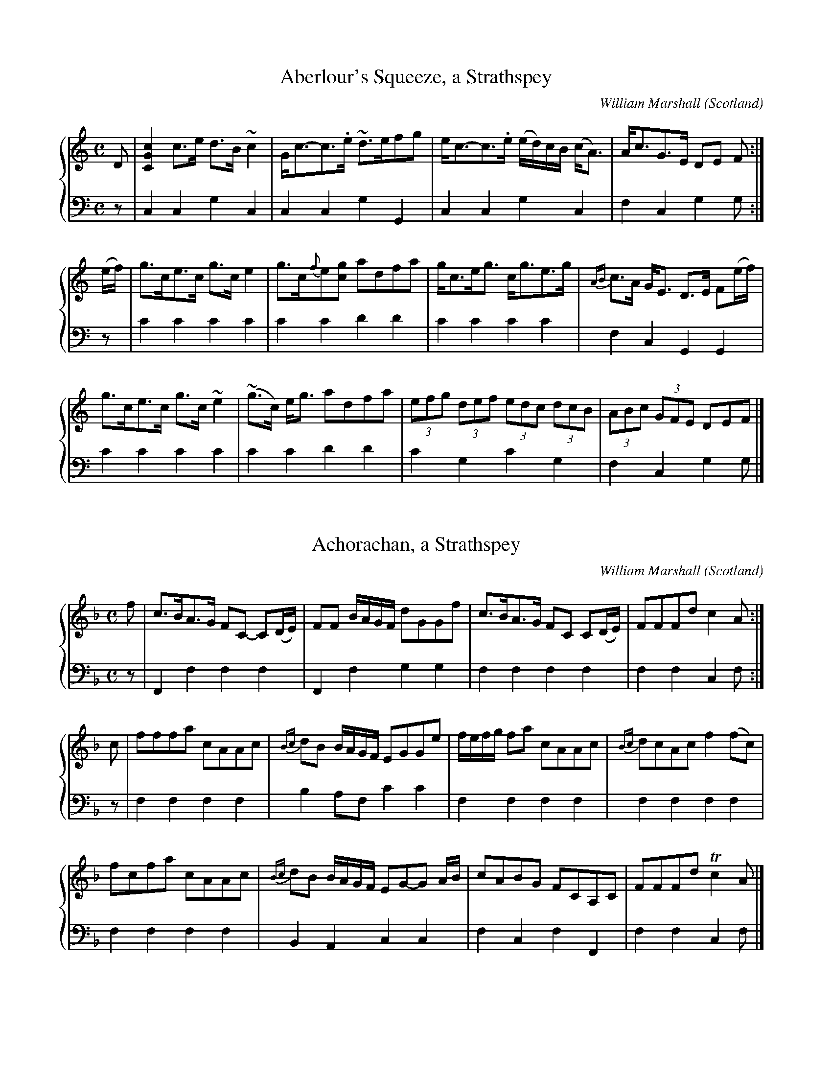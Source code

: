 %%TunebookLive:start
%%parent:37
%%pdflink:http://richardrobinson.tunebook.org.uk/static/NoMarshall.pdf
%%ishtml:1
%%TBL:{"version":1,"type":"collection","id":"97"}
%%alias:Marshall-1822
%%Title:William Marshall's Scottish Airs, Melodies, Strathspeys, Reels &c (1822)

X: 102
T:Aberlour's Squeeze, a Strathspey
B:William Marshall's Scottish Airs, Melodies, Strathspeys, Reels &c (1822)
C:William Marshall
L:1/8
M:C
O:Scotland
R:Strathspey
Z:Clark Bernst + Richard Robinson
%%Page:44 - 1
F:http://richardrobinson.tunebook.org.uk/tune/3945
%%TBL:{"version":1,"type":"tune","id":"3945"}
K:C
%%staves {1 2}
V:1
D | \
[CGc]2 c>e d>B ~c2 | G<c-c>.e ~d>efg | \
e<c-c>.e (e/d/)c/B/ (c<A) | A<cG>E DE F :|
(e/f/) | \
g>ce>c g>c e2 | g>c{f}e[cg] adfa | \
g<ce<g c<ge>g | {AB}c>A G<E D>E F(e/f/) |
g>ce>c g>c ~e2 | (!#!~g>c) e<g adfa | \
(3efg (3def (3edc (3dcB | (3ABc (3GFE DEF |]
V:2 middle=d clef=bass
L:1/4
z/ | ccgc | ccgG | ccgc | fcgg/ :| \
z/ | c'c'c'c' | c'c'd'd' | c'c'c'c' | fcGG | \
c'c'c'c' | c'c'd'd' | c'gc'g | fcgg/ |]

X: 208
T:Achorachan, a Strathspey
B:William Marshall's Scottish Airs, Melodies, Strathspeys, Reels &c (1822)
C:William Marshall
L:1/8
M:C
O:Scotland
R:Strathspey
Z:Clark Bernst + Richard Robinson
%%Page:53 - 1
F:http://richardrobinson.tunebook.org.uk/tune/4051
%%TBL:{"version":1,"type":"tune","id":"4051"}
K:F
%%staves {1 2}
V:1
f | \
c>BA>G FC- C(D/E/) | FF B/A/G/F/ dGGf | \
c>BA>G FC C(D/E/) | FFFd c2 A :|
c | \
fffa cAAc | {Bc}dB B/A/G/F/ EGGe | \
f/e/f/g/ fa cAAc | {Bc}dcAc f2 (fc) |
fcfa cAAc | {Bc}dB B/A/G/F/ EG-G A/B/ | cABG FCA,C | FFFd !trill!c2 A |]
V:2 middle=d clef=bass
L:1/4
z/ | Ffff | Ffgg | ffff | ffcf/ :| \
z/ | ffff | ba/f/c'c' | ffff | ffff | ffff | BAcc | fcfF | ffcf/ |]

X: 171
T:Arthur's Seat. a Reel
B:William Marshall's Scottish Airs, Melodies, Strathspeys, Reels &c (1822)
C:William Marshall
L:1/8
M:C|
O:Scotland
R:Reel
Z:Clark Bernst + Richard Robinson
%%Page:38 - 1
F:http://richardrobinson.tunebook.org.uk/tune/4014
%%TBL:{"version":1,"type":"tune","id":"4014"}
K:E
%%staves {1 2}
V:1
(EGB)(e g)!wedge!feg | fgag f/f/f f2 | (EGB)(e g)!wedge!fed | ecBG E/E/E E2 ::
(cB)(eB) (cB)(AG) | AcBG F/F/F F2 | (cB)(eB) (cB)(AG) | AcBG E/E/E E2 ::
egBg faBa | g3/2a/ b/g3/2 f/f/f f2 | egBg faBa | g3/2a/ b/g3/2 e/e/e e2 ::
(ed)cB (cB)AG | AcBG F/F/F F2 | (ed)cB (cB)AG | A3/2c/ B/G3/2 E/E/E E2 :|
V:2 middle=d clef=bass
L:1/4
eeee | [db][eb][Bb][Bb] | eeeg | abee ::
egae | deBB | egae | abee ::
eedB | egbb | eedB | eBee ::
egag | deBB | egag | abee :|

X: 43
T:Ballendalloch Castle
B:William Marshall's Scottish Airs, Melodies, Strathspeys, Reels &c (1822)
C:William Marshall
L:1/8
M:C
N:Set Piece? Air?  Play Slowly
O:Scotland
R:Air
Z:Clark Bernst + Richard Robinson
%%Page:8 - 1
F:http://richardrobinson.tunebook.org.uk/tune/3886
%%TBL:{"version":1,"type":"tune","id":"3886"}
K:Bb
%%staves { 1 2 }
V:1
"^Slow"
d/c/ | \
!trill!B>c B<F {Bc}d<B- Bd/c/ | !trill!B>c B<F      {Bc}d>c- cd/c/ | \
!trill!B>c BF  (dc)     (ed)  | !trill!f>g f/g/f/e/  dB       B :|
d/e/ | \
~f>gfd (ed)(gf) | ~B>dfd (g/f/)(e/d/) c(d/e/) | \
~f>gfd c>B!trill!d>c | !trill!B>G (F/G/)(B/c/) {Bc}d>B- Bd/e/ |
~f>gfd (ed)(gf) | B/c/d/e/ f/g/a/b/ g/f/e/d/ c/d/e/f/ | \
(~gf)(ed) (~cB)(dc) | !trill!B>G F/G/B/c/ {Bc}d>B B |]
V:2 middle=d clef=bass
L:1/4
z/ | \
BBBB | BB/d/fF | Bd/f/be | fFBB/ :|
z/ | \
Bbbb | Bbbf | Bded/e/ | fFBB | Bbbb | Bbbf | eEed/e/ | fFBB/ |]

X: 44
T:Balvenie Castle
B:William Marshall's Scottish Airs, Melodies, Strathspeys, Reels &c (1822)
C:William Marshall
L:1/8
M:C
O:Scotland
R:Strathspey
Z:Clark Bernst + Richard Robinson
%%Page:10 - 1
F:http://richardrobinson.tunebook.org.uk/tune/3887
%%TBL:{"version":1,"type":"tune","id":"3887"}
K:Bb
%%staves { 1 2 }
V:1
B>GF>E D>CB,>d | e<cf>d c/c/c !trill!c2 | \
(c/B/)_A/G/ (A/G/)F/E/ D>CB,>d | e<c!trill!f>d B/B/B ~B2 |
B>GF>E D>CB,>d | e<cf>d c/c/c !trill!c2 | \
(c/B/)_A/G/ (A/G/)F/E/ D>CB,>d | e<c!trill!f>d B/B/B ~B2 ||
B>fd>f B>fd>f | e>gd>f c/c/c ~c2 | \
B>fd>f B>fd>f | e<g!trill!f>d B/B/B ~B2 |
B>fd>f B>fd>f | e>gd>f c/c/c cg/a/ | \
bgaf gefd | e<g!trill!f>d B/B/B ~B2 |]
V:2 middle=d clef=bass
L:1/4
BBBB | cBFF | EedB | efBB | BBBB | cBFF | EedB | efBB || \
Bbbb c'bff | bBBd | efBB | Bbbb | c'b ff | efed | ef BB |]

X: 104
T:the Banks of Spey, a Strathspey
B:William Marshall's Scottish Airs, Melodies, Strathspeys, Reels &c (1822)
C:William Marshall
L:1/8
M:C
O:Scotland
R:Strathspey
Z:Clark Bernst + Richard Robinson
%%Page:48 - 1
F:http://richardrobinson.tunebook.org.uk/tune/3947
%%TBL:{"version":1,"type":"tune","id":"3947"}
K:A minor
%%staves {1 2}
V:1
[A,EA]2 (A>B) (A>B)(c>e) | d<c!trill!B>A {A}G2 G2 | \
[A,EA]2 (A>B) (A>B)(c>d) | e>cde g2 ~g2 |
a>ge>c d<eg<a | (e<g)(g>B) G2 (GB) | \
(A<E)(A>B) c>de>g | e<d!trill!c>B {B}A2 A |] 
c | \
(A<E)(A>c) (A<E)(A>c) | ~B>cdB ~G2 (GB) | \
(A<E)(A>c) (A<E)(~c>d) | e>cde g2 ~g2 |
a>g e<c dega | (e<g)(g>B) G2 (GB) | \
(A<E)(A>B) c>d e<g | e<d!trill!c>B {B}A2 A2 |]
V:2 middle=d clef=bass
L:1/4
Aaaa | gdgg | Aaaa | ccee | ffec | GgGG | aaaa | e'eaa/ |] \
z/ | aaaa | gdgg | aaaa | ccee | ffec | cgGG | aaaa | eeAA |]

X: 177
T:Belhelvie House, a Strathspey
B:William Marshall's Scottish Airs, Melodies, Strathspeys, Reels &c (1822)
C:William Marshall
L:1/8
M:C
O:Scotland
R:Strathspey
Z:Clark Bernst + Richard Robinson
%%Page:28 - 2
F:http://richardrobinson.tunebook.org.uk/tune/4020
%%TBL:{"version":1,"type":"tune","id":"4020"}
K:C minor
%%staves {1 2}
V:1
"^Slow"
C | \
C3/2c/cG c/c/c {d}e2 | d3/2c/Bd f/e/d/c/ Bd | \
C3/2c/cG c/c/c {d}e2 | {e}d3/2c/Bd c2 [1C :| [2c |]
d | \
{d}e3 g e/e/e e2 | {e}d3/2c/Bd f/e/d/c/ Bd | {d}e3 g e/e/e (ge) | dBfd c2 C2 | 
{d}e3 g e/e/e e2 | {e}d3/2c/Bd f/e/d/c/ Bd | {d}e3 g dBfd |ecd=B c2 C |]
V:2 middle=d clef=bass
L:1/4
z/ | cccc | bbbb  | cccc | ggc [1c/:| [2c/ :| \
z/ | eeee | BBBB | eeee | ggcc | eeee | BBBB | eeBB | cGcc/ |]

X: 1
T:the Bog of Gight, a Strathspey
B:William Marshall's Scottish Airs, Melodies, Strathspeys, Reels &c (1822)
C:William Marshall
L:1/8
M:C
O:Scotland
R:Strathspey
Z:Clark Bernst + Richard Robinson
%%Page:20 - 1
F:http://richardrobinson.tunebook.org.uk/tune/3844
%%TBL:{"version":1,"type":"tune","id":"3844"}
K:A
%%staves {1 2}
V:1
"^Slow"
c  | \
e>f e<c A>cAE | !trill!F>EFA B/B/B (Bc) | \
e>f e<c A<cA>E | F<AE>C A,/A,/A, A,2 |
(e>f) (e>c) (A>c)(A>E) | !trill!F>EFA B/B/B ~B2 | \
(ce)(!trill!fe) (dc)(!trill!BA) | (G>AB)>c A/A/A A ||
g | \
~a>ba>e ~a>ba>e | ~f>ef>a b/b/b b2 | \
a>b a<e f<ac<a | !trill!B>A B<c A/A/A (Ag) |
~a>ba>e ~a>ba>e | !trill!f>ef>a b/b/b b2 | \
a>e f<a e<fc<e | !trill!B>A B<c A/A/A A |]
V:2 middle=d clef=bass
L:1/4
z/ | AAAA | dc[EB][EB] | AAAc | deAA | AAAA | dc[EB][EB] | AAAd | eEAA/ || \
z/ | aaaa | d'c'[eb][eb] | aaaa | eeAA | aaaa | d'c'[eb][eb] | ad'c'a | eeAA/ |]

X: 138
T:the Bridge of Spey, a Strathspey
B:William Marshall's Scottish Airs, Melodies, Strathspeys, Reels &c (1822)
C:William Marshall
L:1/8
M:C
N:Slow when not danced
O:Scotland
R:Strathspey
Z:Clark Bernst + Richard Robinson
%%Page:33 - 1
F:http://richardrobinson.tunebook.org.uk/tune/3981
%%TBL:{"version":1,"type":"tune","id":"3981"}
K:D
%%staves {1 2}
V:1
"^Slow when not danced"
B, | \
(A,<D)(D>A,) (C<D)(D<B) | A<F!trill!E>D {D}B,2 B,2 | \
(A,<D)(D>A,) (C<D)(D<B) | A<F~E>F D2 D :|
g | \
f>de>c d>AB>d | A<FE>D B,2 (B,>g) | \
f>de>c d>A B<d | A<FE>F D2 (B,>g) |
f>de>c (d>A) (B/c/d//c//B/) | A<FE>D {D}B,2 B,2 | \
(A,<D)(C>A,) (C<D)D<B | A<F~E>F D2 D |]
V:2 middle=d clef=bass
L:1/4
z/ | DdDG | FDGG | DdDG | AADD/ :| \
z/ | dAdg | fdgG | dAdg |aAdd | dA[df]g | fdgG |DdDG | AADD/ |]

X: 139
T:the Buck of the Cabrach
B:William Marshall's Scottish Airs, Melodies, Strathspeys, Reels &c (1822)
C:William Marshall
L:1/8
M:C|
O:Scotland
Z:Clark Bernst + Richard Robinson
%%Page:36 - 2
F:http://richardrobinson.tunebook.org.uk/tune/3982
%%TBL:{"version":1,"type":"tune","id":"3982"}
K:D
%%staves {1 2}
V:1
A | \
F<DAF BGAF | DAdf e2 (EG) | F<DAF BGAF | Adce d2 D :|
g | \
(fg/a/) (fd) bgag | (fg/a/) (fd) b2 (eg) | (fg/a/) (fd) bgag | fdec d2 (Dg) |
(fg/a/) (fd) bgag | (fg/a/) (fd) b2 (eg) | fdge afbg | fdec d2 D |]
V:2 middle=d clef=bass
L:1/4
z/ | dd[dg][df] | ddee | dd[dg][df] | aAdd/ :| 
z/ | \
dd[dg][df] | ddee | dd[dg][df] | aAdd | \
dd[dg][df] | ddee | defg | aAdd/ |]

X: 36
T:Burnside of Tynet
B:William Marshall's Scottish Airs, Melodies, Strathspeys, Reels &c (1822)
C:William Marshall
L:1/8
M:C
O:Scotland
R:Reel
Z:Clark Bernst + Richard Robinson
%%Page:13 - 3
F:http://richardrobinson.tunebook.org.uk/tune/3879
%%TBL:{"version":1,"type":"tune","id":"3879"}
K:F minor
%%staves {1 2}
V:1
B | \
(=AB/c/) (cB) AFFA | BGEG eGEG | (=AB/c/) (cB) AFFA | BGEG {E}F2 F :| 
B | \
(=AB/c/) (cB) ABcd | efgd eEEG | (=AB/c/) (cB) ABcf | g=ece f2 (fc) | 
(=AB/c/) (cB) ABcd | efgd eEEG | (CF)(FG) ABce | GEBG {E}F2 F |]
V:2 middle=d clef=bass
L:1/4
z/ | ffff | eeee | ffff | eeff/ :|
z/ | ffff | eeee | ffff | ccff | ffff | eeee | ffff | eeff/ |]

X: 3
T:Captain Marshall's Fancy
B:William Marshall's Scottish Airs, Melodies, Strathspeys, Reels &c (1822)
C:William Marshall
L:1/8
M:C|
O:Scotland
Z:Clark Bernst + Richard Robinson
%%Page:14 - 2
F:http://richardrobinson.tunebook.org.uk/tune/3846
%%TBL:{"version":1,"type":"tune","id":"3846"}
K:A
%%staves {1 2}
V:1
(AG)AG (AB)cd | edcB AcBA | (!trill!BA)Bc (dc)de | fedc BAGE |
(AG)AG (AB)cd | edcB AcBA | dfed cedc | FBGE {G}A2 A2 ||
(A,CE)(A ce)ag | (ag)fe (!trill!fe)dc | (B,EG)(B eg)ba | (!trill!gb)ag (ag)fe |
(A,CE)(A ce)ag | (ag)fe (!trill!fe)dc | dfBd ceAc | FBGE {G}A2 A2 |]
V:2 middle=d clef=bass
L:1/4
AAAA | [Ae][Ae]AA | dddd | BdeE | AAAA | [Ae][Ae]AA | ddcA | deaA ||\
Aaaa | Aaaa | Eeee | Eeed | cAaa | Aaa^a | bgaA | deaA |]

X: 178
T:Capt Cameron's Volunteers March -- Balvenie
B:William Marshall's Scottish Airs, Melodies, Strathspeys, Reels &c (1822)
C:William Marshall
L:1/8
M:C
O:Scotland
R:March
Z:Clark Bernst + Richard Robinson
%%Page:25 - 1
F:http://richardrobinson.tunebook.org.uk/tune/4021
%%TBL:{"version":1,"type":"tune","id":"4021"}
K:Eb
%%staves {1 2}
V:1
!f![G,E]2 [G,E]2 [G,E]3 G | B>AG>F EB,A,G, | \
[G,E]2 [G,E]2 [G,E]3 G | (BA)GA [B,F]2 z2 | 
[G,E]2 [G,E]2 [G,E]3 G | B>AG>F EB,A,G, | \
!trill!A,3 C B,3 {FG}A | G2 [G,E]2 [G,E]2 z2 !Tenuto! !fine! ||
!p! [Bg]3 [Af] [Ge]2 [Ge]2 | ~d>e (f/e/)d/c/ [DB]2 z2 | \
[Bg]3 [Af] [Ge]2 [Ge]2 | {e}[Fd]2 (B/c/d//e//f//g//) [Bf]2 z2 | 
[Bg]3 [Af] [Ge]2 [Ge]2 | (~d>e) (f/e/)d/c/ (B3 A) & x4D4 | \
(G3 B) {d}(e3 d) | [Ac][GB][FA][EG] [EG]2 [DF]2 |]
V:2 middle=d clef=bass
E>eB>G E2 e2 | E2e2e2e2 | E>eB>G E2e2 | G2E2B>AG>F | \
E>eB>G E2e2 | E2e2e2e2 | A>Bc>A B>cd>B | e>EG>B e2 z2 !tenuto! || \
ebgb ebgb | Bbfb Bbaf | ebgb ebgb | B2b2 Bagf | \
ebgb ebgb | Bbfb BcdB | egbg c'cc'b | aga=a b2B2 |]

X: 210
T:Capt William McLeod's Fancy
B:William Marshall's Scottish Airs, Melodies, Strathspeys, Reels &c (1822)
C:William Marshall
L:1/8
M:6/8
O:Scotland
R:Jig
Z:Clark Bernst + Richard Robinson
%%Caption:of the 6th Veterans Battalion
%%Page:54 - 1
F:http://richardrobinson.tunebook.org.uk/tune/4053
%%TBL:{"version":1,"type":"tune","id":"4053"}
K:F
%%staves {1 2}
V:1
f2 c cdB | {B}A2 G F3 | gab agf | {f}e2 d c3 | \
(d2 B) b2 B | c2 A a2 A |
|1 GAB AGF | EGF EDC :|2 {B}AGF CDE | F3 F3 |: \
CCC (C2 f) | (ef/g/).e c2 z | 
CCC (C2 f) | (fg/a/).f c3 | \
(b2 g) (a2 f) | (g2 e) f2 c | {e}dcB ABG | {E}F3 F3 :|
V:2 middle=d clef=bass
f3 f3 | f3 a3 | b3 =b3 | c'3 a3 | b3 b3 | a3 f2a | b3 =b3 | c'3 c3 :| c'3 c3 | [Ff]3 [Ff]3 |: \
CcCc3 | C3cCc | CcCc3 | F3fFf | e3 f3 | b3a2f | b2g c'2c | f3f3:|

X: 45
T:Chapel Keithack
B:William Marshall's Scottish Airs, Melodies, Strathspeys, Reels &c (1822)
C:William Marshall
L:1/8
M:3/4
O:Scotland
R:Air
Z:Clark Bernst + Richard Robinson
%%Page:6 - 1
F:http://richardrobinson.tunebook.org.uk/tune/3888
%%TBL:{"version":1,"type":"tune","id":"3888"}
K:Bb
%%staves { 1 2 }
%%autoclef 0
V:1
d4 (c>A) | B4 F2 | (GF) e2 (d/f/e/d/) | d3 c F2 | \
d4 (c>A) | B4 F2 | (GE)(DC)(B,A,) | [B,F,D,]6 :|
f4 (d/b/a/g/) | !trill!g>f f2 df | .g.f.e.d.c.B | (d3 c) ~F2 | 
f4 (d/b/a/g/) | (g>f) f3 =e/f/ | ga/b/ a2 g>=e | f4 B/4c/4d/4e/4f/4g/4a/4b/4 | 
d4 (c>A) | B4 F2 | (G>F) e2 (d/f/e/d/) | (d3 c) F2 | \
d4 (c>A) | B4 F2 | (GE)(DC)(B,A,) |{A,}B,6 |]
V:2 middle=d clef=bass
L:1/4
Bbf | ged | e/d/cB | fFf | Bbf | ged | e/g/fF | BFB, :| \
L:1/8
b[d'f'] [d'f'][d'f'] b[e'g'] | b[d'f'][d'f'][d'f'] b[d'f'] | e'd'g'f'e'=e' | f'2 f2 a2 | \
b[d'f'][d'f'][d'f'] b[e'g']  | [bd']f' [ac']f' fa | b2 c'2 c2 | f2 F2 z2 |\
b2 B2 f2 | g2 e2 d2 | ed c2 B2 | f2 F2 f2 | B2 b2 f2 | g2 e2 d2 | eg f2  F2 | B2 F2 B,2 |]

X: 270
T:Collar-Green, a Reel
B:William Marshall's Scottish Airs, Melodies, Strathspeys, Reels &c (1822)
C:William Marshall
L:1/8
M:C
O:Scotland
R:Reel
Z:Clark Bernst + Richard Robinson
%%Page:42 - 3
F:http://richardrobinson.tunebook.org.uk/tune/4113
%%TBL:{"version":1,"type":"tune","id":"4113"}
K:G
%%staves {1 2}
V:1
c | \
BG B/c/d ~B2 GA | =FcAc fcfa | gd g/a/b g2 dc | Bdef gdgb :|
(Bc/d/) (Gd) BdGd | A=FAc fcfa | (B/c/d) (Ge) BdGd | Bdef gdgb |
(Bc/d/) (Gd) BdGd | A=FAc fcfa | (ba/g/) (a/g/f) ~g2 (dc) | Bdef gdgb |]
V:2 middle=d clef=bass
L:1/4
z/ | [Gg]GGG | [F=f]fff | [Gg]ggb | d'c'bg :| \
gggg | =ffff | gggg | d'c'bg | gggg | =ffff | gd'bg | d'c'bg |]

X: 140
T:Craigellachie Bridge
B:William Marshall's Scottish Airs, Melodies, Strathspeys, Reels &c (1822)
C:William Marshall
L:1/8
M:C
O:Scotland
R:Strathspey
Z:Clark Bernst + Richard Robinson
%%Page:30 - 1
F:http://richardrobinson.tunebook.org.uk/tune/3983
%%TBL:{"version":1,"type":"tune","id":"3983"}
K:D
%%staves {1 2}
V:1
d | \
D<DF>A d/c/B/A/ FD | E=CcE {F}G2 (G>B) | \
ADFD d/c/B/A/ FD | EecA {c}d2 (df) |
D<DF>A d/c/B/A/ FD | E=CcE {F}G2 (GB) | \
ADFD d/c/B/A/ FD | EecA {c}d2 (df) |]
%
d<d (eg/a/) (da)fa | =c>ge>f ~g2 (ga/b/) | \
adfd gdgb | adfd (fg/a/) (af) |
d<d (ea/a/) d>gf>a | g/f/e/d/ =ce g2 ga/g/ | \
f>ae>f d>fB>d | A<Fd>F A2 A |]
c | \
d/c/B/A/ G/F/E/D/ d/c/B/A/ G/F/E/D/ | E<=Cc>E {F}G2 (G>E) | \
DdEd FdEd | Ddcd !trill!A2 (GF) |
DdEd FdEd | E=ccE G2 (GE) | \
DdEd FdAd | EecA {c}d2 d |]
f | \
dd (fg/a/) dafa | =cgef ~g2 (ga/b/) | \
adfd adbd | adfd (fg/a/) (af) |
d<d (fg/a/) dafa | g/f/e/d/ =ce g2 ga/g/ | \
faef dfBd | A>Fd>F {F}A2 A |]
V:2 middle=d clef=bass
L:1/4
z/ | \
[Dd]  [Dd]  [Dd]  [Dd] | [=C=c] [Cc] [Cc] [Cc] | \
[Dd] [Dd] [Dd] [Dd]  | [Aa] [Aa] [Dd] [Dd] | 
[Dd] [Dd] [Dd] [Dd] | [=C=c] [Cc] [Cc] [Cc] | \
[Dd] [Dd] [Dd] [Dd] | [Aa] [Aa] [Dd] [Dd] |]
[dd'] [dd'] [dd'] [dd'] | [=c=c'] [cc'] [cc'] [cc'] | \
[dd'] [dd'] [dd'] [Gg] | [dd'] [dd'] [dd'] [dd'] | 
[dd'] [dd'] [dd'] [dd'] | [=c=c'] [cc'] [cc'] [^c^c'] | \
[d'] [Aa] [Bb] [Gg] | [Aa] [Aa] [Dd] [Dd]/ |]
z/ | \
[Dd]  [Dd]  [Dd]  [Dd] | [=C=c] [Cc] [Cc] [Cc] | \
defd | [Dd] [Dd] [Dd] [Dd] | defd | =cccc | 
defd | gadd/ |]
z/ | \
[Dd]  [Dd]  [Dd]  [Dd] | [=C=c] [Cc] [Cc] [Cc] | \
[Dd]  [Dd]  [Dd]  [Dd] | [Dd]  [Dd]  [Dd]  [Dd] | 
[Dd]  [Dd]  [Dd]  [Dd] | [=c=c'] [cc'] [cc'] [^c^c'] | \
[dd'] [Aa] [Bb] [Gg] | [Aa] [Aa] [Dd] [Dd]/ |]

X: 211
T:Croughly, a Strathspey
B:William Marshall's Scottish Airs, Melodies, Strathspeys, Reels &c (1822)
C:William Marshall
L:1/8
M:C
O:Scotland
R:Strathspey
Z:Clark Bernst + Richard Robinson
%%Page:54 - 2
F:http://richardrobinson.tunebook.org.uk/tune/4054
%%TBL:{"version":1,"type":"tune","id":"4054"}
K:F
%%staves {1 2}
V:1
c | \
A<d-d>.e !trill!g2 (df) | !trill!e>d c<g a/g/f/e/ ce | \
A<d-d>e !trill!g2 (df) | !trill!e>d a/g/f/e/ {e}d2 d :|
E | \
~F>G A<B c<FA<F | ~E>F G<c G/F/E/D/ CE | \
~F>GAB cFAg | !trill!f>d f/e/d/^c/ d2 (DE) |
~F>G A<B c<FA<F | ~E>F G<c G/F/E/D/ CE | \
F<AG<B A<fe<g | !trill!f>d f/e/d/^c/ {c}d2 d |]
V:2 middle=d clef=bass
L:1/4
z/ | dddd | cccc | dddf | gadd/ :| \
z/ | ffff | cccc | fffa | gadd | ffff | cccc | defg | aAdd/ |]

X: 106
T:Cullen House, a Strathspey
B:William Marshall's Scottish Airs, Melodies, Strathspeys, Reels &c (1822)
C:William Marshall
L:1/8
M:C
O:Scotland
R:Strathspey
Z:Clark Bernst + Richard Robinson
%%Page:58 - 4
F:http://richardrobinson.tunebook.org.uk/tune/3949
%%TBL:{"version":1,"type":"tune","id":"3949"}
K:A minor
%%staves { 1 2 }
V:1
c | \
A,>Ac>A G/G/G !trill!B2 | A/A/A (A>B) A/B/c/d/ ec | \
d>Bc>A G/G/G (B>d) | e>cd>B c<A-A :|
f | \
gg a/g/^f/e/ d<G ~B2 | a>e e<a gba^f | \
gg a/g/^f/e/ dGBd | e>cd>B c<A-A!wedge!f |
gg a/g/^f/e/ d<G ~B2 | a>e e<a gba^f | \
gbeg dGBd |e<cd>B c<A-A |]
V:2 middle=d clef=bass
L:1/4
z/ | A[Aa][Gg][Gg] | [Aa]AAA | gdgg | aeAA/ :| \
z/ | gggg | aaaa | gggg | aeAA | gggg | aaaa | gc'gg | aeAA/ |]

X: 212
T:Dandaleith, a Strathspey
B:William Marshall's Scottish Airs, Melodies, Strathspeys, Reels &c (1822)
C:William Marshall
L:1/8
M:C
O:Scotland
R:Strathspey
Z:Clark Bernst + Richard Robinson
%%Page:56 - 2
F:http://richardrobinson.tunebook.org.uk/tune/4055
%%TBL:{"version":1,"type":"tune","id":"4055"}
K:F
%%staves {1 2}
V:1
c | \
(A<d)(!trill!d>c) A<FF>(A | c)>!wedge!d !trill!c<A {A}G2 (Gc) | \
(A<d)(!trill!d>c) A<FF<(e | f)>!wedge!g a<c A2 A ::
G | \
F<f-f>!wedge!g (fg/a/) (!trill!a>g) | f<d !trill!c>A {A}G2 (G>A) | \
F<f-f>!wedge!g (fg/a/) (a>g) | f<cd>f A2 A :|
d | \
c<AA>d c<AA>d | c<AA>F {A}G2 (Gd) | \
c<AA>d c<AA>a | fcdf !trill!A2 (A>d) |
c<AA>d c<AA>d | c<AA>F {A}G2 (G>A) | \
F>G A<d c<AA>a | fcdf !trill!A2 A |]
g | \
f>ga>g f<dd<f | c<A!trill!A>F {F}G2 (GA) | \
f>ga>f f<dd<f | c<Af>g a2 (ag) |
f>ga>g f<dd<f | c<A!trill!A>F {F}G2 (G>A) | \
F>G A<d c<AA>a | fcdf !trill!A2 A |:
G | \
F>G A<f c<AA<f | c<A!trill!A>F {F}G2 (G>A) | \
F>G A<f c<AA<a | fcdf !trill!A2 A :|
f/g/ | \
a>fg>e f>c d<f | c<AA>F {F}G2 Gf/g/ | \
a>fg>e f>c d<f | c<Af>g {fg}a2 af/g/ |
a>fg>e f>c d<f | c<A!trill!A>F {F}G2 (GA) | \
F>G A<d c<AA>a | f>c d<f !trill!A2 A |]
V:2 middle=d clef=bass
L:1/4
z/ | f[fb][fa]f | ffcc | f[fb][fa]f | fcFF/ :| \
z/ | ffff | ffcc | ffff | ffFF/ :| \
z/ | [fa][fb][fa][fb] | [fa]fcc | [fa][fb][fa][fb] | [fa][fb][fa]f | [fa][fb][fa][fb] | [fa]fcc | ffff | [fa][fb][fa][fa]/ |] \
z/ | f[fa][fb][fb] |afcc | f[fa][fb][fb] | ffff | f[fa][fb][fb] | fac'c | ffff | fFFF/ |: \
z/ | ffff | ffcc | ffff | [fa][fb][fa][fa]/ :| \
z/ | f[eb][fa]b | afcc | fb[fa][fb] | ffff | fbab | afcc | ffff | ffFF/ |]

X:1
T:the De'il Among the Mantua-Makers
B:William Marshall's Scottish Airs, Melodies, Strathspeys, Reels &c (1822)
C:William Marshall
M:C|
L:1/8
O:Scotland
R:Reel
%%Caption:Named so, at the request of a lady in Moray-Shire
%%Page:19 - 2
Z:Clark Bernst + Richard Robinson
F:http://richardrobinson.tunebook.org.uk/tune/6570
%%TBL:{"version":1,"type":"tune","id":"6570"}
K:A
%%staves {1 2}
V:1
~c3d edcd | efga fedc | ~c3d edcd | fedc c2B2 :|
~E3G BGEG | ABcd ecAc | E3G BGEA | cAec !trill!c2 B2 | 
E3G BGEG | ABcd ecAc | dfdB cecA | dBAG A2A2 |]
V:2 middle=d clef=bass
L:1/4
[Aa] [Aa] [Aa] [Aa] | [Aa] [Aa] [Aa] [Aa] | [Aa] [Aa] [Aa] [Aa] | [Gg] [Aa] [Ee] [Ee] :| \
eeee | AAcA | eeee | AAEE | eeee | AAcA | ddcA | deAA |]

X: 179
T:Doctor Laing -- Fochabers
B:William Marshall's Scottish Airs, Melodies, Strathspeys, Reels &c (1822)
C:William Marshall
L:1/8
M:C
N:Set piece?  Slowly.
O:Scotland
R:Air
Z:Clark Bernst + Richard Robinson
%%Page:26 - 1
F:http://richardrobinson.tunebook.org.uk/tune/4022
%%TBL:{"version":1,"type":"tune","id":"4022"}
K:Eb
%%staves {1 2}
V:1
"^Slowly"
B, |\
[G,E]2 (GE) BE (A/G/)(F/E/) | B,E (A/G/)F/E/ DF-F!wedge!G | \
[G,E]2 GE BE (A/G/)(F/E/) | (c/B/)c/d/ (e/d/)c/B/ GE-E  ||
|: z |\
~g2 ef/g/ agfe | (d/e/)f/g/ (a/g/)f/e/ df-f.d | \
e2 Bc/d/ (e/d/)c/B/ (c/B/)A/G/ | A>c (B/G/)(F/E/) B,E-E  :|
z |\
(B,/E/)D/E/ (G/E/)D/E/ (B/E/)D/E/ (G/E/)D/E/ | (B,/E/)D/E/ (A/G/)F/E/ [B,D]F-F!wedge!G | \
(B,/E/)D/E/ (G/E/)D/E/ (B/E/)D/E/ (G/E/)D/E/ | (!trill!c/B/)c/d/ (e/c/)B/A/ GE-E ||
z |\
e/f/g/f/ e/d/c/B/ c/d/e/d/ c/B/A/G/ | A/B/c/B/ A/G/F/E/ DF~F z | \
e/f/g/f/ e/d/c/B/ c/d/e/d/ c/B/A/G/ | A>c B/G/F/E/ B,E-~Ez |
e/f/g/a/ .b.B c/d/e/f/ .g.G | A/B/c/d/ .e.E F/E/D/C/ B,(G/F/) |\
~E>FEG, !f!(A,G,)(CB,) | ~B>c B/A/G/F/ G[G,E][G,E]  |]
V:2 middle=d clef=bass
L:1/4
z/ | EeEe | GEBd | eEGE | ABE/e/E/ |: \
z/ | ee'Aa | BeBb | eg/a/ge | ABE/e/E/ :| \
z/ | EeEe | EeB/b/ B/d/ | eEeG | A A/B/ E/e/E/ || \
L:1/8
z | Ee ge ae ge | Aa A=A BbBz | Ee ge ae ge | a2 bB EeEz |\
e'e dd' c'c Bb | Aa ge BbBz | e2E2 cBAG | B2 bB EeE |]

X: 213
T:Drumbain's Reel
B:William Marshall's Scottish Airs, Melodies, Strathspeys, Reels &c (1822)
C:William Marshall
L:1/8
M:C|
O:Scotland
R:Reel
Z:Clark Bernst + Richard Robinson
%%Page:55 - 1
F:http://richardrobinson.tunebook.org.uk/tune/4056
%%TBL:{"version":1,"type":"tune","id":"4056"}
K:F
%%staves {1 2}
V:1
A | \
F/F/F (fd) cfcA | BdcA BGGA | F/F/F (fd) cfc(A | B)dcB AFF :|
c | \
(!trill!fga).f cfa(f | d).fcA BGGe | (!trill!fga).f bgaf | cfaf AFFe |
(!trill!fga).f bgaf | cfaf bg-ga | fcAf dfc(A | B).d!trill!cB AFF |]
V:2 middle=d clef=bass
L:1/4
z/ | ffff | bagg | ffff | bc' ff/ :| \
z/ | ffaf | bagg | ffef | bc'ff | ffef | ffc'c' | afba | bc'ff/ |]

X: 142
T:Drumin's Strathspey
B:William Marshall's Scottish Airs, Melodies, Strathspeys, Reels &c (1822)
C:William Marshall
L:1/8
M:C
O:Scotland
R:Strathspey
Z:Clark Bernst + Richard Robinson
%%Page:36 - 1
F:http://richardrobinson.tunebook.org.uk/tune/3985
%%TBL:{"version":1,"type":"tune","id":"3985"}
K:D
%%staves {1 2}
V:1
F | \
D/E/F/G/ AF D/D/D !trill!B2 | A<dA>F GEEF | \
D/E/F/G/ AF D/D/D !trill!B2 | A<dA>G FDDF |
D/E/F/G/ AF D/D/D !trill!B2 | A<dA>F GEEF | \
D/E/F/G/ AF D/D/D !trill!B2 | A<dA>G FDD |]
g | \
f>ed>e d/d/d !trill!f2 | d>ef>d eEEg | \
f>e d<e d/d/d !trill!f2 | B<dA>G FDDg |
f>e d<e d/d/d !trill!f2 | d<ef>d eEEg | \
fbef decd | B<d!trill!A>G FDD |]
V:2 middle=d clef=bass
L:1/4
z/ | dddg | fdee | dddg | aAdd | dddg | fdee | dddg | aAdd/ |] \
z/ | dddd | ddee | dddd | gadd | dddd | ddee | dgdf | gadd/ |]

X: 172
T:the Duchess D. of Richmond's Strathspey
B:William Marshall's Scottish Airs, Melodies, Strathspeys, Reels &c (1822)
C:William Marshall
L:1/8
M:C
O:Scotland
R:Strathspey
Z:Clark Bernst + Richard Robinson
%%Page:37 - 1
F:http://richardrobinson.tunebook.org.uk/tune/4015
%%TBL:{"version":1,"type":"tune","id":"4015"}
K:E
%%staves {1 2}
V:1
G |\
~E2 (BG) B<BB>G | (B/d/e/f/) (a/g/)f/e/ fFFG | \
~E2 (BG) B<BB>a | (a/g/)f/e/ (g/f/)e/d/ eEE :|
a | \
!trill!g>f e<B egeB | c/d/e/f/ e/d/c/B/ c<f-f>!wedge!a | \
!trill!g>f e<B eg{B}bB | ~c>B c/B/A/G/ Be-ea |
!trill!g>f e<B egeB | c/d/e/f/ e/d/c/B/ c<f-f>!wedge!a | \
~g<b(f<g) e<g c>e | ~B>e {g}fe/f/ gee |]
V:2 middle=d clef=bass
L:1/4
z/ | eeee | eeBB | eeee | bbee/ :| \
z/ | ee'eg | agab | eeeg | abee | ee'eg | agab | ebc'a | bBee/ |]

X: 47
T:the Duchess of Bedford's Strathspey
B:William Marshall's Scottish Airs, Melodies, Strathspeys, Reels &c (1822)
C:William Marshall
L:1/8
M:C
O:Scotland
R:Strathspey
Z:Clark Bernst + Richard Robinson
%%Page:5 - 1
F:http://richardrobinson.tunebook.org.uk/tune/3890
%%TBL:{"version":1,"type":"tune","id":"3890"}
K:Bb
%%staves { 1 2 }
V:1
"^Slow when not danced"
B,<B B>c !trill!B2 (FB) | [Fc]<[Fc][Fc]>[Fd] {d}e2 (Fe) | \
.d.f.g.f .e.d.c.B   | [FA]>B ~c>d c/B/A/G/ (.F.E) |
D<B~B>c !trill!B2 (FB)  | [Fc]<[Fc][Fc]>[Fd] {d}[FAce]2 (Fe) | \
.d.f.g.f .e.d.c.B   | !trill!F>B (A/B/)(c/A/) [DB]2 [DB] ||
e | \
(d/e/)f/g/ ff {a}b2 fa              | (b/a/)g/f/ (g/f/)e/d/ (e/d/)c/B/ (c>d) | \
(c/d/)e/f/ (g>f) .e.d.c.B          | ABc>d (c/B/)A/G/ (F>E) |
.D.B.F.B .F.c.A.c                 | .F.d.B.d .E.g.e.g | \
d/f/g/a/ b>f (g/f/)e/d/ (e/d/)c/B/ | !trill!F>B (A/B/)(c/A/) [DB]2 [DB] |]
V:2 middle=d clef=bass
L:1/4
BBdB | fffa | b/d'/e'/d'/ c'/b/a/b/ | fFfa | \
bBdB | ffaf |  | b/d'/e'/d'/ c'/b/a/b/ | fFBB/ || \
z/ | \
bbbb | bBff | ee/d/ c/d/e/=e/ | fFff | BbFf | BbEe | eBec | fFBB/ |]

X: 48
T:the Duchess of Manchester's Farewell to the Highlands of Scotland
B:William Marshall's Scottish Airs, Melodies, Strathspeys, Reels &c (1822)
C:William Marshall
L:1/8
M:C
O:Scotland
R:Air
Z:Clark Bernst + Richard Robinson
%%Page:4 - 1
F:http://richardrobinson.tunebook.org.uk/tune/3891
%%TBL:{"version":1,"type":"tune","id":"3891"}
K:Bb
%%staves { 1 2 }
V: 1
"^Slowly"
d/c/ | \
!trill! B>cBB, DFFd/c/ | B/A/B/c/ BB, ~C2 Cd/c/ | \
!trill! B>cBB, D<F !trill! f<g | (f<d)!trill!c>d ~B2 B :|
d/c/ | \
(B/c/)(d/e/) (f/d/)(b/f/) (B/c/)(d/e/) (f/d/)(b/d/) | (B/c/)(d/e/) (f/d/)(b/d/) c2 (cd) | \
(B/c/)(d/e/) (f/d/)(b/f/) (B/c/)(d/e/) !trill! f>g | (f<d)!trill!c>d ~B2 Bd/c/ |
(B/c/)(d/e/) (f/d/)(b/f/) (B/c/)(d/e/) (f/d/)(b/d/) | {d}eg/e/ {e}df/d/ ~c2 cd | \
(F>=E) (F>G) (F>G) (B>g) | f<d !trill! c>d B2 [B,FB] |]
V:2 middle=d clef=bass
L:1/4
z/ | \
BBBB | BBFf | BBBd/e/ | fFBB/ :| \
z/ | \
L:1/8
Bb db Bb db | Bb dB FfFz | Bb db b/a/b/c'/ d'>e' | f'2 f2 Bdfb | \
d/f/b/c'/ d'b d/f/b/c'/ d'b | c'a bB f2 Fd | dcde dede | f2 F2 B2 B |]

X: 180
T:the Duchess of Roxburghes' Strathspey
B:William Marshall's Scottish Airs, Melodies, Strathspeys, Reels &c (1822)
C:William Marshall
L:1/8
M:C
O:Scotland
R:Strathspey
Z:Clark Bernst + Richard Robinson
%%Page:58 - 2
F:http://richardrobinson.tunebook.org.uk/tune/4023
%%TBL:{"version":1,"type":"tune","id":"4023"}
K:Eb
%%staves {1 2}
V:1
"^Slow when not danced"
E>e.B.G .C.F (!trill!E/D/)(C/B,/) | E>e.B.G .E.b.g.e | \
(g/b/)a/g/ (f/e/)d/e/ fF F(G/A/) | BB,CD [B,E]2 [G,E]2 :|
(e/g/)f/e/ (d/e/)f/g/ affa | ~g>bag fdeB |\
(A/c/)B/A/ (G/B/)A/G/ cF F(G/A/) | BB,CD [B,E]2 [G,E]2 |
(e/g/)f/e/ (d/e/)f/g/ affa | !crescendo(! (g/b/)a/g/ (f/e/)d/c/ !crescendo)! (B/A/)G/F/ (E/D/)C/B,/ |\
A,cG,B CF F!diminuendo(!(G/A/) |BB,CD [EB,]2 [G,E]2 !diminuendo)! |]
V:2 middle=d clef=bass
L:1/4
[Ee][Gg][Aa][Bb] | eege | egab | ba/f/ee & B,,3E,, :| \
ebBb | e'eag | de a/=a/ b/z/ | Ba/f/ee & B,,-B,,E,,E,, | ebBb | eagG | AE A/=A/ B/z/ | Ba/f/ee & B,,-B,,E,,E,, |]

X: 271
T:the Duke of Gordon's Birthday, a Strathspey
B:William Marshall's Scottish Airs, Melodies, Strathspeys, Reels &c (1822)
C:William Marshall
L:1/8
M:C
O:Scotland
R:Strathspey
Z:Clark Bernst + Richard Robinson
%%Page:38 - 2
F:http://richardrobinson.tunebook.org.uk/tune/4114
%%TBL:{"version":1,"type":"tune","id":"4114"}
K:G
%%staves {1 2}
V:1
~G>D G<B ~G>D G<B | d<B~g>B A/A/A A2 | \
G<DG<B G<DG<B | !trill!D>C!trill!B,>A, G,/G,/G, G,2 ::
[G,DBg]>gb>g d/d/d ~d2 | [G,DBg]>gb>g e/e/e (ef) | \
g<be<g d<bB<g | !trill!A>G A<B G/G/G ~G2 |
[G,DBg]>gb>g d/d/d ~d2 | [G,DBg]>gb>g e/e/e (ef) | \
g<be<g d<bB<g | !trill!A>G A<B G/G/G ~G2 |]
V:2 middle=d clef=bass
L:1/4
gggg | ggaa |gggg | dDGG :| \
gggg | ggc'c' | bc'bg | dDGG | \
gdgg | gcgg | gBcA | dEGG |]

X: 144
T:the Duke of Gordons Strathspey
B:William Marshall's Scottish Airs, Melodies, Strathspeys, Reels &c (1822)
C:William Marshall
L:1/8
M:C
O:Scotland
R:Strathspey
Z:Clark Bernst + Richard Robinson
%%Page:31 - 1
F:http://richardrobinson.tunebook.org.uk/tune/3987
%%TBL:{"version":1,"type":"tune","id":"3987"}
K:D
%%staves {1 2}
V:1
B/c/ | \
d>DF>D ADFD | B>DF>D E/E/E EB/c/ | \
d>DF>D ADFD | d>fe>f d/d/d d :|
f/g/ | \
a>f d<f AdFD | GBFA E/E/E Eg | \
a/g/f/e/ d>f A<d F>D | G>BA>c d/d/d df/g/ |
a>f d<f A<dF>A | G>BF>A E>F G<E | \
(D>F)(E>G) (F>A)(G>B) | !trill!A>FG>E D/D/D D |]
V:2 middle=d clef=bass
L:1/4
z/ | dddd| ddee | dddd | aAdd/ :| \
z/ | dddd | edAA | ddfd | gadd | ddfd | edAA | d[ce][df]g | aAdd/ |]

X: 5
T:the Earl of Fife's Strathspey
B:William Marshall's Scottish Airs, Melodies, Strathspeys, Reels &c (1822)
C:William Marshall
L:1/8
M:C
O:Scotland
Z:Clark Bernst + Richard Robinson
%%Page:16 - 2
F:http://richardrobinson.tunebook.org.uk/tune/3848
%%TBL:{"version":1,"type":"tune","id":"3848"}
K:A
%%staves {1 2}
V:1
"^Slow"
c  | \
A<AA>F  [B,FB]2(Bc) | A<AA>E A>B c<A | \
d<fc<e 	TB>A    B<c | A<AA>F {F}A2(Ac) |
A<AA>F [B,FB]2 (Bc) | A<AA>F A>B c<A | \
d<fc<e  TB>A    B<c | A<AA>F {F}A2 A ||
f | \
e<ac<a B<bb>g | a>e (a/g/)f/g/ a>eac | \
d<bc<a Bbge | c<aB<g ~a2 Af/g/ |
a>c (~ag/a/) (bB)B (f/g/) | a>ce>c a>ce>c |\
{c}d>e f/e/d/c/ d/c/B/A/ ~B>c | A<F-F>E {E}A2 A, |]
V:2 middle=d clef=bass
L:1/4
z/ | AABB | AAA[Ac] | [Bd][Ac][EB][EB] | AaAA | AABB | AAAc | dcBB | AaAA/ || \
z/ | aabb | aaac' | d'c'bb | aeaa | aabb | aaac' | d'c'ae | deAA/ |]

X: 218
T:Easter Elchies, a Reel
B:William Marshall's Scottish Airs, Melodies, Strathspeys, Reels &c (1822)
C:William Marshall
L:1/8
M:C|
O:Scotland
R:Reel
Z:Clark Bernst + Richard Robinson
%%Page:58 - 1
F:http://richardrobinson.tunebook.org.uk/tune/4061
%%TBL:{"version":1,"type":"tune","id":"4061"}
K:F
%%staves {1 2}
V:1
C | \
F2 (Fd) cAGA | F2 (FA) cfag | fdcA GFDG | FCDE {E}F2 ~F :|
a | \
fc (fg/a/) (gd)de | fc (fg/a/) (cf)af | bgaf {a}gfdg | fcde ~f2 (fa) |
fc (fg/a/) (gd)de | fadf cfAc | BGAF GABd | FCDE {E}F2 ~F |]
V:2 middle=d clef=bass
L:1/4
z/ | ffgg | ffff | babB | c'C[Ff][Ff]/ :| \
z/ | ffbb | [fa]fff | efbb | c'cff | ffbb | [fa]baf | efbg | c'cff/ |]

X: 6
T:the Fiddich-side Lasses. Strathspey
B:William Marshall's Scottish Airs, Melodies, Strathspeys, Reels &c (1822)
C:William Marshall
L:1/8
M:C
O:Scotland
Q:1/4
R:Strathspey
Z:Clark Bernst + Richard Robinson
%%Page:15 - 3
F:http://richardrobinson.tunebook.org.uk/tune/3849
%%TBL:{"version":1,"type":"tune","id":"3849"}
K:A
%%staves {1 2}
V:1
c/d/ | \
e<A!trill!e>c eA-Ac/d/ | e<A!trill!e>c d=G-Gc/d/ | eAec eAec | B=gdg B=GG :|
B | \
Aa g/a/b (a>c)!trill!e>c | Aa g/a/b (=g>d)dB | Aa g/a/b (a>f)=g(e | f)>de=c d=GGB |
Aa g/a/b (a>c)!trill!e>c | Aa g/a/b (=g>d)dB | Aa g/a/b (a>f)=g(e | f)>de=c d=G G |]
V:2 middle=d clef=bass
L:1/4
z/ | [Aa][Aa][Aa][Aa] | [Aa][Aa][=G=g][Gg] | [Aa][Aa][Aa][Aa] | [=G=g][Gg][Gg][Gg]/ :| \
z/ | aaaa | aa=gg | aaaa | ^d'=c'=gg | aaaa | aa=gg | aaaa | d'=c'=gg/ |]

X: 272
T:the Fochabers Rant
B:William Marshall's Scottish Airs, Melodies, Strathspeys, Reels &c (1822)
C:William Marshall
L:1/8
M:C|
O:Scotland
R:Reel
Z:Clark Bernst + Richard Robinson
%%Page:41 - 2
F:http://richardrobinson.tunebook.org.uk/tune/4115
%%TBL:{"version":1,"type":"tune","id":"4115"}
K:G
%%staves {1 2}
V:1
!trill!g2 (bg) afgd | !trill!g2 (bg) af g2 | !trill!g2 bg afge | =fdcf AFcA ::
(Bc/d/) (BG) ecdc | (Bc/d/) (BG) gB d2 | (Bc/d/) BG ecdB | cA=FA fA c2 |
(Bc/d/) (BG) ecdc | (Bc/d/) (BG) gB d2 | (Bc/d/) BG ecdB | cA=FA fA c2 :|
V:2 middle=d clef=bass
L:1/4
g[gb][dc'][gb] | g[gb][dc'][gb] | g[gb][dc'][B=b] | fcff :| \
Gggg | Gggg | Gggg | ffff | Gggg | Gggg | Gggg | ffff |]

X: 219
T:the Forest of Ga-ick, a  Strathspey
B:William Marshall's Scottish Airs, Melodies, Strathspeys, Reels &c (1822)
C:William Marshall
L:1/8
M:C
O:Scotland
R:Strathspey
Z:Clark Bernst + Richard Robinson
%%Page:52 - 2
F:http://richardrobinson.tunebook.org.uk/tune/4062
%%TBL:{"version":1,"type":"tune","id":"4062"}
K:F
%%staves {1 2}
V:1
E | \
D<d-d>^c {c}d2 (de) | c>d e<d c<CC>E | \
D<d-d>^c {c}d2 (de) | c<Ac>E {E}D2 (DE) |
Dd-d.^c {c}d2 (de) | c>def gece | \
fage fdec | d<Ac>E {E}D2 D |]
e | \
f<d-d>.e c>d e<a | f<.d-.d>.e f<df<a | \
f<.d-.d>.e c>d e<(g | a)<.f{f}g>e {c}d2 (de) |
f<dd>e c>d e<a | f<dd>e f>de>(=B | \
c)>.dcG ECEG | A<FG>E {E}D2 D |]
V:2 middle=d clef=bass
L:1/4
z/ | dddd | cccc | dddd | aadd | dddd | cccc | defg | aAdd/ |] \
z/ | d'd'c'c' | d'd'd'd' | d'd'c'c' | d'add | d'd'c'c' | d'd'd'=b | c'gcc | dAdd/ |]

X: 182
T:Forglen House, a Strathspey
B:William Marshall's Scottish Airs, Melodies, Strathspeys, Reels &c (1822)
C:William Marshall
L:1/8
M:C
O:Scotland
R:Slow Strathspey
Z:Clark Bernst + Richard Robinson
%%Caption:Altho' this Strathspey was composed by Mr. Marshall it appears in
%%Caption:Mr. C. Duff's Collection under another name.
%%Page:28 - 1
F:http://richardrobinson.tunebook.org.uk/tune/4025
%%TBL:{"version":1,"type":"tune","id":"4025"}
K:C minor
%%staves {1 2}
V:1
"^Slow"
G | \
.c.c.c.G "_rf"[A,A]3 F | .G.G G(E/G/) (F/E/)(.D/.C/) B,D | \
(!trill!E/D/E/F/) (!trill!G/F/G/=A/) (!trill!B/A/B/c/) (BG) | (G/F/)E/D/ (BD) C2 (CG) |
.c.c.c.G "_rf"[A,A]3 F | .G.G GE/G/ (F/E/)(.D/.C/) B,D | \
(!trill!E/D/E/F/) (!trill!G/F/G/=A/) (!trill!B/A/B/c/) Bf | (e/d/)(c/B/) {g}f{e}d {=B}~c2 (c/d/e/f/) |]
(g<c)(!trill!g>f) gc c(d/e/) | !=!~f>gfd !=!~B>cdf | \
(g<c)(g>f) gcce | (e/d/)c/B/ (g/f/)e/d/ {B}c2 (c/d/e/f/) |
(gc)(!trill!g>f) gc c(d/e/) | (f/g/)a/b/ (f/e/)d/c/ !=!~B>cdf | \
(gb) (fg) (df) (cd) |B(F/B/) G/F/E/D/ {D}C2 C |]
V:2 middle=d clef=bass
L:1/4
z/ | cef>d | ecBB | cd/e/ee | fg/G/ c/G/ [Cc] | \
cefd | ecBB | cedB | Ggcc |] \
[cc'] [cc'] [cc'] [cc'] | [Bb] [Bb] [Bb] [Bb] | [cc'] [cc'] [cc'] [cc'] | [Gg] [Gg] [cc'] [cc'] | \
[cc'] [cc'] [cc'] [cc']  | bfBB | edGc | fgcc/ |]

X: 7
T:Glenfiddich Strathspey
B:William Marshall's Scottish Airs, Melodies, Strathspeys, Reels &c (1822)
C:William Marshall
L:1/8
M:C
O:Scotland
R:Strathspey
Z:Clark Bernst + Richard Robinson
%%Page:18 - 1
F:http://richardrobinson.tunebook.org.uk/tune/3850
%%TBL:{"version":1,"type":"tune","id":"3850"}
K:A
%%staves {1 2}
V:1
c  | \
[A,EA]2 (!trill!c>A) e>Ac>A | E>A!trill!c>A B2 (B>c) | \
A/A/A (c>A) e>A!trill!c>A | F>d!trill!c>B A2 A :|
f/g/ | \
a>ef>d ecAf | a>ffb ~g2 ef/g/ | \
a/g/f/e/ f>d e>c!trill!B>A | F>d!trill!c>B A2 A :|
c | \
A>E(!trill!F>E) A>E(!trill!F>E) | D>FC>E !=!~B,2 B,2 | \
A>E(!trill!F>E) A>E(!trill!F>E) | F>d(!trill!c>B) A2 A :|
d | \
c>d e<c a<ce<c | f<de<c ~B2 (Bd) | \
c>d e<c f<de<c | (F>d)!trill!c>B A2 A :|
V:2 middle=d clef=bass
L:1/4
z/ | Aaaa | aAee | Aaaa | deAA/ :| \
z/ | AdAA | Adee | AdcA | deAA/ :| \
z/ | AAAA | BAEE | AAAA | deAA/ :| \
z/ | Aaaa | d'aee | aAdc | deAA/ :|

X: 109
T:Glentromie, a Strathspey
B:William Marshall's Scottish Airs, Melodies, Strathspeys, Reels &c (1822)
C:William Marshall
L:1/8
M:C
O:Scotland
R:Strathspey
Z:Clark Bernst + Richard Robinson
%%Page:45 - 3
F:http://richardrobinson.tunebook.org.uk/tune/3952
%%TBL:{"version":1,"type":"tune","id":"3952"}
K:C
%%staves {1 2}
V:1
e/f/ | \
g<ce>d ~c2 ce/f/ | gcac Bd- .de/f/ | \
g<ce>d ~c2 (c/B/A/G/) | (A/B/)c/A/ (B/c/)d/B/ Gc ~c  :|
G/F/ | \
EcGc EcGc | {cd}e>d c/d/e/c/ dD-D G/F/ | \
EcGc Egec | AfdB ec-c G/F/ |
EcGc EcGc | {cd}e>d c/d/e/c/ dD-D G/F/ | \
EGcE FAdf | e/f/g/a/ g/f/e/d/ ec ~c  |]
V:2 middle=d clef=bass
L:1/4
z/ | c'gcc | ccgg | ccce | fgcc/ :| \
z/ | [cc'][cc'][cc'][cc'] | [cc'][cc']dd | ccce | fgcc | \
[cc'][cc'][cc'][cc'] | [cc'][cc']dd | ccff | ggcc/ |]

X: 110
T:Gordon Castle, a Strathspey
B:William Marshall's Scottish Airs, Melodies, Strathspeys, Reels &c (1822)
C:William Marshall
L:1/8
M:C
O:Scotland
R:Strathspey
Z:Clark Bernst + Richard Robinson
%%Page:44 - 3
F:http://richardrobinson.tunebook.org.uk/tune/3953
%%TBL:{"version":1,"type":"tune","id":"3953"}
K:C
%%staves {1 2}
V:1
(E<G)(G>c) !trill!A>G c<G | E<G-G>.A ce !trill!d2 | \
(E<G)G>c !trill!A>G A<c | defa ge !trill!d2 :|
(!trill!c>d)ef gcge | !trill!c>def a/g/f/e/ d2 | \
(!trill!c>d) e<f g<cg>e | f>g {fg}a<g a/g/f/e/ !trill!d2 |
!trill!c>def gcge | !trill!c>def a/g/f/e/ d2 | \
!trill!c>d e<f g<cg>e | fagc' ef !trill!d2 |]
V:2 middle=d clef=bass
L:1/4
ccfe | cccg | ccff | ffcG :| \
c'c'c'c' | c'c'c'g | c'c'c'c' | ffcg | c'c'c'c' | c'c'c'g | c'c'c'c' | fecg |]

X: 273
T:Grant Lodge, a Strathspey
B:William Marshall's Scottish Airs, Melodies, Strathspeys, Reels &c (1822)
C:William Marshall
L:1/8
M:C
O:Scotland
R:Strathspey
Z:Clark Bernst + Richard Robinson
%%Page:40 - 3
F:http://richardrobinson.tunebook.org.uk/tune/4116
%%TBL:{"version":1,"type":"tune","id":"4116"}
K:E minor
%%staves {1 2}
V:1
g |\
!trill!G>D G<B !trill!A>G A<B | G<G~G>B d2 (dg) |\
G>D G<B A>G A<B | e<e!trill!e>d e2 e :|
f | \
g>a b<g dedB | !trill!g>a {ga}b<g e2 (ef) | \
!trill!g>a b<g dedB | A<A~B>d e2 (ef) |
!trill!g>a b<g dedB | !trill!g>a {ga}b<g e2 (ef) | \
g<bfa e>f g<e | d<B~B>G A2 A |]
V:2 middle=d clef=bass
L:1/4
z/ | ggdd | gggg | ggdd | ee[Ee][Ee]/  :| \
z/ | gggg | ggc'c' | gggg | fgee | gggg | ggc'c' | gdcc' | ggdd/ |]

X: 37
T:Hatton of Buchromb's Reel
B:William Marshall's Scottish Airs, Melodies, Strathspeys, Reels &c (1822)
C:William Marshall
L:1/8
M:C|
O:Scotland
R:Reel
Z:Clark Bernst + Richard Robinson
%%Page:29 - 3
F:http://richardrobinson.tunebook.org.uk/tune/3880
%%TBL:{"version":1,"type":"tune","id":"3880"}
K:F minor
%%staves {1 2}
V:1
=E | \
Ff-f.=d eEGB | Ff-fe c=def | gef=d eEGB | cABG !trill!F2 {=E}F :|
g | \
afcf eEGg | afcf =efcf | c=def gEGB | cABG F2 {E}(Fg) |
afcf eEGg | afcf =efcf | gabg eEGB | cABG {=E}!trill!F2 F |]
V:2 middle=d clef=bass
L:1/4
z/ | FFEE | FFFA | GAEE |FcFF/ :| \
z/ | ffee | ffcf | aaee | fcff/z/ | ffee | ffcf | eee=e | fcff/ |]

X: 111
T:the House of Achluncart, a Reel
B:William Marshall's Scottish Airs, Melodies, Strathspeys, Reels &c (1822)
C:William Marshall
L:1/8
M:C
O:Scotland
R:Reel
Z:Clark Bernst + Richard Robinson
%%Page:46 - 3
F:http://richardrobinson.tunebook.org.uk/tune/3954
%%TBL:{"version":1,"type":"tune","id":"3954"}
K:C
%%staves {1 2}
V:1
B | \
{B}c2 !trill!c2 {Bc}ecge | {B}c2 !trill!c2 {Bc}dBGB | \
{B}c2 c2 {Bc}ecge | (Bd)(dc) BGG :|
B | \
{B}c2 (Gc) EcGc | EcGc dD-D.B | {B}c2 (Gc) EcGc | fedc BG-G.B |
{B}c2 (Gc) EcGc | EcGc dDDf | afge (fe)(dc) | Bcde dBG |]
V:2 middle=d clef=bass
L:1/4
z/ | c'c'c'c' | c'c'gg | c'c'c'c' | gggg/ :| \
z/ | cccc | ccdd | cccc | f^fgg | cccc | ccdd | fef^f | ggGG/ |]

X: 183
T:the House of Cairnfield, a Strathspey
B:William Marshall's Scottish Airs, Melodies, Strathspeys, Reels &c (1822)
C:William Marshall
L:1/8
M:C
O:Scotland
R:Strathspey
Z:Clark Bernst + Richard Robinson
%%Page:24 - 3
F:http://richardrobinson.tunebook.org.uk/tune/4026
%%TBL:{"version":1,"type":"tune","id":"4026"}
K:Eb
%%staves {1 2}
V:1
~E>GBe (e/d/)c/d/ B2 | ~B>dfa {a}gf/g/ e2 | \
~g>abg .f.e.d.c |.B.A.G.F [G,E]2 [G,E]2 :|
ge e(f/g/) ac !=!~f2 | (d>e) f/e/d/c/ Bdfa | \
.g.e.a.g .f.e.d.c | .B.A.G.F [G,E]2 [G,E]2 |
ge (ef/g/) ac !=!~f2 | (d>e) f/e/d/c/ Bdfa | \
~g>abg .f.e.d.c |.B.A.G.F [G,E]2 [G,E]2 |]
V:2 middle=d clef=bass
L:1/4
eebb | bbe'e' | e'e'aa | bbee :| \ 
eeaa | bbbb | eeaa | bBee | eeaa | bbbb | eeaabB[Ee] [Ee] |]

X: 8
T:the House of Candacraig
B:William Marshall's Scottish Airs, Melodies, Strathspeys, Reels &c (1822)
C:William Marshall
L:1/8
M:C
O:Scotland
Q:1/4
R:Reel
Z:Clark Bernst + Richard Robinson
%%Page:18 - 3
F:http://richardrobinson.tunebook.org.uk/tune/3851
%%TBL:{"version":1,"type":"tune","id":"3851"}
K:A
%%staves {1 2}
V:1
"^Slowly"
A,ACA A,A-A!wedge!c | e>c d/c/B/A/ G/A/B/c/ Bc | \
A,ACA A,A-A!wedge!c | e>c d/c/B/A/ (G/A/)B/G/ A2 :|
A,Ace ~a>bag | !trill!fedc (e/d/c/d/) ~[EB]2 | \
A,Ace ~a>bac | dbca (EG) A2 |
A,Ace ~a>bag | !trill!fedc e/d/c/d/ ~[EB]2 | \
CDE!wedge!C DFBd | cAGB (EG) A2 |]
V:2 middle=d clef=bass
L:1/4
AAAA | AAee | AAAA | AdeA :| \
Aaaa | aAee | AaaA | dAeA | Aaaa | aAee | AcdB | eEAA |]

X: 222
T:the House of Cluny, a Strathspey
B:William Marshall's Scottish Airs, Melodies, Strathspeys, Reels &c (1822)
C:William Marshall
L:1/8
M:C
O:Scotland
R:Strathspey
Z:Clark Bernst + Richard Robinson
%%Page:57 - 1
F:http://richardrobinson.tunebook.org.uk/tune/4065
%%TBL:{"version":1,"type":"tune","id":"4065"}
K:F
%%staves {1 2}
V:1
C | \
F<FA>F A<c ~F2 | [G,~E]>G- G<c G<cE>C | \
F<FA>F A>cf>c | d/c/B/A/ G(c/B/) A<F ~F :|
c | \
f/e/d/c/ fc dc ~f2 | (f>c) d<c f<a~ge | \
(f/e/)d/c/ fc d<Bd<B | c>BA>G F2 Fc |
f/e/d/c/ fc dc ~f2 | f>c d<c f<a~ge | \
(f/g/a/g/) fc (df)Bd | {d}~c>A c/B/A/G/ {E}F2 ~F |]
V:2 middle=d clef=bass
L:1/4
z/ | FFFF | ccec | fFAF | Bc FF/ :| \
z/ | fffa | fffc | ffBB | ccFF | fffa | fffc | fabd' | ccff/ |]

X: 145
T:the House of Letterfourie, a Reel
B:William Marshall's Scottish Airs, Melodies, Strathspeys, Reels &c (1822)
C:William Marshall
L:1/8
M:C|
O:Scotland
R:Reel
Z:Clark Bernst + Richard Robinson
%%Page:33 - 4
F:http://richardrobinson.tunebook.org.uk/tune/3988
%%TBL:{"version":1,"type":"tune","id":"3988"}
K:D
%%staves {1 2}
V:1
(B | \
A).DFD EB,B,(B | A).DFD d2 (df) | gfed eBBd | FD F/G/A d2 d :|
f | \
dg (fg/a/) (be)ef | dg (fg/a/) (fd)ec | dBAF EFGB | FD F/G/A d2 d :|
V:2 middle=d clef=bass
V:2
L:1/4
z/ | ddee | dddd | gfee | dA[Dd][Dd]/ :| \
z/ | [dd'][dd'][ee'][ee'] | [dd'][dd'][dd']a | gfee | dA[Dd][Dd]/ :|

X: 112
T:the House of New, a Strathspey
B:William Marshall's Scottish Airs, Melodies, Strathspeys, Reels &c (1822)
C:William Marshall
L:1/8
M:C
O:Scotland
R:Strathspey
Z:Clark Bernst + Richard Robinson
%%Page:47- 3
F:http://richardrobinson.tunebook.org.uk/tune/3955
%%TBL:{"version":1,"type":"tune","id":"3955"}
K:C
%%staves {1 2}
V:1
%%graceslurs 0
E/D/ | \
C<c !trill!c2{(Bc)} E<c !trill!c2{(Bc)} | G<c !trill!c2{(Bc)} Bd-d.f | \
e<c !trill!c2 {Bc}(B/c/)d/B/ cG | AF E/F/G/F/ ECC  :|
e/f/ | \
gcac gc !trill!e2 | gcac Bdd e/f/ | gcac gcc'c | (f/e/)d/c/ (B/c/)d/B/ cC-C e/f/ |
gcac gc !trill!e2 | (gc)ac Bd-d.f | (e/f/)g/a/ !trill!g2 (f/e/)d/c/ {e}!trill!f2 | (c/B/)A/G/ (A/B/)c/G/ ECC  |]
V:2 middle=d clef=bass
L:1/4
z/ | CcCc | CcGg | cege | fgcc/ :| \
z/ | c'c'c'c' | c'c'gg | c'c'c'c' | ggcc | c'c'c'c' | c'c'gg | bc'c'a | gGcc/ |]

X: 223
T:the House of Park
B:William Marshall's Scottish Airs, Melodies, Strathspeys, Reels &c (1822)
C:William Marshall
L:1/8
M:C
O:Scotland
R:Reel
Z:Clark Bernst + Richard Robinson
%%Page:51 - 2
F:http://richardrobinson.tunebook.org.uk/tune/4066
%%TBL:{"version":1,"type":"tune","id":"4066"}
K:F
%%staves {1 2}
V:1
B | \
(AB/c/) cA (Bc/d/) dB | cAFA G2 (GB) | \
(AB/c/) cA (Bc/d/) df | c<Af>A F2 F :|f | \
affa geeg | fdcA G2 (Gf) | affa geeg | c<Af>A F2 (Ff) |
affa geeg | fdcA G2 (Gf) | afaf gege | f<dc>A {E}F2 F |]
V:2 middle=d clef=bass
L:1/4
z/ | fabb | afcc | fabb | c'cff/ :| \
z/ | fac'b | afcc | fac'b | ac'ff | fac'b | afcc | ffcc | Bc FF/ |]

X: 54
T:Huntly Lodge. a Strathspey
B:William Marshall's Scottish Airs, Melodies, Strathspeys, Reels &c (1822)
C:William Marshall
L:1/8
M:C
N:Slow when not danced
O:Scotland
R:Strathspey
Z:Clark Bernst + Richard Robinson
%%Page:3 - 1
F:http://richardrobinson.tunebook.org.uk/tune/3897
%%TBL:{"version":1,"type":"tune","id":"3897"}
K:Bb
%%staves { 1 2 }
V: 1
"^Slow when not danced"
F2 | \
[DFB]<[DFB] ~[DFB]2 {AB}c>A BF | [FAc]<[FAc] (~[Fc]>d) (e>c) dB | \
(df) (eg) (ce) (df) |G>c c>d (e/d/)c/B/ .A.F |
[DFB]<[DFB] [DFB]2 {AB}c>A BF | [FAc]<[FAc] (~c>d)  (e>cd)B | \
.d.f.e.g .c.e.d.f | !trill!F>B A/B/c/A/ ~[DFB]2 [DFB] || 
{ABcdefg}a | \
(b/a/)g/f/ (g/f/)e/d/ eEEe | (g/f/)e/d/ (f/e/)d/c/ dB,B,d | \
eCCe dB,B,d | !trill!G>c (e/d/)c/B/ !tril![BF-][FA](GF) |
(Bf)dB (Eg)ec | d<b~f>d !trill!(c/B/)A/G/ .FE | \
D~FD~F E~GE~G | !trill!F>B (A/B/)c/A/ ~[DFB]2 [DFB] |]
V:2 middle=d clef=bass
L:1/4
z |\
BBfB | ffab | BefB | ecfF | Bb[fa]b | ff ab | BefB | fF BB/ || \
z/ |\
[Bb][Bb] [Ee][Ee] | [Ff][Ff] [B,B][B,B] | [Cc][Cc][Dd][Dd] | ecfF |\
Bdec | dBfF | BdeE | FfBB/ |]

X: 55
T:Invereshie -- A Strathspey
B:William Marshall's Scottish Airs, Melodies, Strathspeys, Reels &c (1822)
C:William Marshall
L:1/8
M:C
O:Scotland
R:Strathspey
Z:Clark Bernst + Richard Robinson
%%Page:8 - 2
F:http://richardrobinson.tunebook.org.uk/tune/3898
%%TBL:{"version":1,"type":"tune","id":"3898"}
K:Bb
%%staves { 1 2 }
V:1
D | \
B,FDF BFBd | f<d!trill!c>B {B}G2 GB | \
B,FDF BFBd | f<dB>d ~f2 ed |
eg[Cc]e df[B,B]d | ~c>d (e/d/)c/B/ {B}G2 GB | \
B,FDF BFBd | f<dc>!trill!d B2 B ||
D/E/ | \
FBDB FBDB | G>B G/F/E/D/ {D}C2 CD/E/ | \
FBDB FB Dg | f<d!trill!B>d ~f2 (ed) |
eg[Cc]e df[B,B]d | !trill!c>d e/d/c/B/ {B}G2 GB | \
B,FDF BFBd | f<d!trill!c>d B2 B |]
V:2 middle=d clef=bass
L:1/4
z/ |\
BbBB | Bdee | Bbbb | bBBd | eedd | cBee | BbBd | fFBB/ ||
z/ |\
BBBB | edcc | BBBB | BBdB | eedB | cdee | BbBd | fFBB/ |]

X: 184
T:Keithmore, a Strathspey
B:William Marshall's Scottish Airs, Melodies, Strathspeys, Reels &c (1822)
C:William Marshall
L:1/8
M:C
O:Scotland
R:Slow Strathspey
Z:Clark Bernst + Richard Robinson
%%Page:59 - 2
F:http://richardrobinson.tunebook.org.uk/tune/4027
%%TBL:{"version":1,"type":"tune","id":"4027"}
K:Eb
%%staves {1 2}
V:1
"^Slow"
~[G,E]>GBG ~Bc G2 | E>GBG .B.e.G.E | \
~E>GBG (B/c/)(d/e/) ~G2 | (C<F)(!=!~F>G) (A/G/)F/E/ (!trill!E/D/)C/B,/ |
~E>GBG (Bc) ~G2 | E>GBG .B.e.G.E | \
~E>GBG (B/c/)(d/e/) ~G2 | (C<F)(!=!~F>G) (A/G/)F/E/ (!trill!E/D/)C/B,/ |]
(E/F/)G/A/ (B/c/)d/e/ (e/d/)c/B/ {c}e2 | (G/B/)c/d/ (e/f/)g/a/ .b.g.e.B | \
G/B/c/d/ (e/d/)c/B/ !trill!c/B/A/G/ (~.EG) | (FC)(~F>E) .D.B,.C.D |
(E/F/)G/A/ (B/c/)d/e/ (e/d/)c/B/ {c}e2 | (G/B/)c/d/ (e/f/)g/a/ .b.g.e.B | \
.A,.c.c.A, .G,.B.B.G, | (C<F)(~F>G) (A/G/)F/E/ (E/D/)C/B,/ |]
V:2 middle=d clef=bass
L:1/4
Eeee | Eeee | EeeE/G/ | AA/G/FB | Eeee | Eeee | EeeE/G/ | AA/G/FB |] \
ee[Bb]e | [Ee]eee | eeeE/G/ | AA/G/FB | ee[Bb]e | [Ee]eee | AAGG | AA/G/FB |]

X: 113
T:Kininvie House
B:William Marshall's Scottish Airs, Melodies, Strathspeys, Reels &c (1822)
C:William Marshall
L:1/8
M:C
O:Scotland
R:Strathspey
Z:Clark Bernst + Richard Robinson
%%Page:46 - 2
F:http://richardrobinson.tunebook.org.uk/tune/3956
%%TBL:{"version":1,"type":"tune","id":"3956"}
K:C
%%staves {1 2}
V:1
(E>G) GA/B/ c<E D2 | E>G- GA/B/ cGce | \
f/e/f/g/ a/g/f/e/ dDFD | EG- GA/B/ cGce :|
~g>age dD-D e/f/ | ~g>a g<e cgec | \
f/e/f/g/ a/g/f/e/ dD-D.F | EG- GA/B/ cGce |
~g>age dD-D e/f/ | ~g>a g<e cgec | \
f/e/f/g/ a/g/f/e/ dDFD | EGFA Gfeg |]
V:2 middle=d clef=bass
L:1/4
cccg | cccc | dc[Gg][Gg] | cGcc :| \
c'c'gg | c'c'c'c' | d'c'gg | c'gcc | c'c'gg | c'c'c'c' | d'c'gg | c'fgc |]

X: 57
T:Kinrara
B:William Marshall's Scottish Airs, Melodies, Strathspeys, Reels &c (1822)
C:William Marshall
L:1/8
M:C
O:Scotland
R:Slow Air
Z:Clark Bernst + Richard Robinson
%%Caption:"Where the Duchess of Gordon resided in Badenoch"
%%Page:2 - 1
F:http://richardrobinson.tunebook.org.uk/tune/3900
%%TBL:{"version":1,"type":"tune","id":"3900"}
K:Bb
%%staves { 1 2 }
V: 1
"^Slow" B | \
(B,>B) (B>c) (B>G) (F>D) | (B,<B) {cBA}Bc/d/ c2 C{E}D/C/ | \
B,<B f>d (g>f) !fermata! b>{abc'ba}g | (f>d) (!trill! c>d) B2 BB |
(B,>B) (B>c) (B>G) (F>D) | B,<B {cBA}Bc/d/ c2 C{E}D/C/ | \
B,<B f>d (g>f) !fermata! b>{abc'ba}g | (f>d) (!trill!c>d) B2 B ||
{edc}(d/e/) | \
[df]>[eg] [df]<d (B>d) (F>B) | G>FE>D C2 Cd/e/ | \
f>gf>d (fg/a/ b)B | edeg !trill!g2 (f{edc}d/e/) |
(f.d) .B.d (f>.d) .B.d | G<c c>B {Bc}d2 {ed}cD/C/ | \
B,<B (f>d) (g>f) !fermata!b>{ababc'ba}g | (f<d) (!trill!c>d) B2 - B |]
V:2 middle=d clef=bass
z | \
B2 B2 d>e dB | d2 B2 f2 e2 | d2 d2 e2 !tentuot!d>e | f2 F2 BbBz | \
B2 B2 d>e dB | d2 B2 f2 e2 | d2 d2 e2 !tentuot!d>e | f2 F2 BbB || \
z | \
B2 B2 B2 d2 | e>dc>B f2 fz | B2 B2 Be dB | gfge B2Bz | \
[Bdfb]4 [Bdfb]4 | e2 e2 f3z |d2 d2 e2 !fermata!d>e | f2F2 BbB |]

X: 56
T:Kinrara Strathspey
B:William Marshall's Scottish Airs, Melodies, Strathspeys, Reels &c (1822)
C:William Marshall
L:1/8
M:C|
O:Scotland
R:Strathspey
Z:Clark Bernst + Richard Robinson
%%Caption:N.B. This Strathspey was Composed by Wm Marshall for the Duchess of Gordon, but is Published by Mr. Gow in his 4th Book, where he has changed its name, and called it the Countess of Dalkeith.
%%Page:2 - 2
F:http://richardrobinson.tunebook.org.uk/tune/3899
%%TBL:{"version":1,"type":"tune","id":"3899"}
K:Bb
%%staves { 1 2 }
F | \
B>cBd FB G/F/E/D/ | B<FB>d c<C-CA | \
!trill!B>cBd FB G/F/E/D/ | E<g !trill!f>e dB-B :|
F | \
df e/d/c/B/ bBeg | !trill!f>g e/d/c/B/ {dc}d<c- cd/e/ | \
fBdB gBeg | FB {d}!trill!(cB/c/) {Bc}dBBd |
fg/a/ (bB) gBfB | e>c {e}d{c}B Ac({dcB}cd) | \
B<F G<B F<B G/F/E/D/ | E<g {g}!trill!f>e d<B B \
|]
V: 2 clef=bass
z |\
L:1/4
BBBB | BBcc | BBBB | efBb/:| \
z/ |\
bbbe | dBFF | BBee | fFBB | \
Bded | cBFF | dedB | ef Bb/ |]

X: 146
T:Knockando House
B:William Marshall's Scottish Airs, Melodies, Strathspeys, Reels &c (1822)
C:William Marshall
L:1/8
M:C
O:Scotland
R:Strathspey
Z:Clark Bernst + Richard Robinson
%%Page:34 - 3
F:http://richardrobinson.tunebook.org.uk/tune/3989
%%TBL:{"version":1,"type":"tune","id":"3989"}
K:D
%%staves {1 2}
V:1
F | \
D/D/D (D>B) !trill!A>F A<B | D/D/D (D>B) A>F E<F | \
D/D/D (D>B) A>Bd>e | f>d e<f F<dE :|
(B | \
A)>!wedge!Fd>F A>Fd>F | A/F/(F d>F) B/A/G/F/ E(F | \
A)>!wedge!Fd>F A>Bd>e | f>d e<f F<dE(B |
A)>!wedge!Fd>F A>Fd>F | A/F/(F d>F) B/A/G/F/ E(F | \
A)>!wedge!Fd>F A>Bd>e | f>d e<f F<d E |]
V:2 middle=d clef=bass
L:1/4
z/ | dddd | dddA | dddd | dddA/ :| \
z/ | dddd | dddA | dddd | dadA | dddd | dddA | dddd | dadA/ |]

X: 58
T:Lady Ann Wharton Duff's Strathspey
B:William Marshall's Scottish Airs, Melodies, Strathspeys, Reels &c (1822)
C:William Marshall
L:1/8
M:C
O:Scotland
R:Strathspey
Z:Clark Bernst + Richard Robinson
%%Page:7 - 1
F:http://richardrobinson.tunebook.org.uk/tune/3901
%%TBL:{"version":1,"type":"tune","id":"3901"}
K:Bb
%%staves { 1 2 }
V:1
"^Slow when not danced"
~B,>F (G/F/)E/D/ (C>D)EG | ~B,>F (G/F/)E/D/ (F>G)Bd | \
.f.d.B>.D (C>D).E.G | .F.B.A.c .B.D.F.D |
~B,>F (G/F/)E/D/ (C>D).E.G | ~B,>F (G/F/)E/D/ (F>G).B.d | \
.f.d.B>.D (C>D).E.G | .F.B.A.c .B.d.c.e ||
~d>f (e/d/)c/B/ g>ceg | ~d>f (e/d/)c/B/ fb BG | \
Ec DB C>DEG | FBAc Bdce |
~d>f e/d/c/B/ g>ceg | ~d>f e/d/c/B/ fb BG | \
EcDB C>DEG | FBAc BDFD |]
V:2 middle=d clef=bass
L:1/4
BBcc | BBBB | BBcc | fFBB | BBcc | BBBB | BBcc | ffbf || \
bbc'c' | bbbd | edcc | [fF]fbf | bbc'c' | bbbd | edcc | fFBB |]

X: 228
T:Lady Charlotte Gordon's Reel
B:William Marshall's Scottish Airs, Melodies, Strathspeys, Reels &c (1822)
C:William Marshall
L:1/8
M:C|
O:Scotland
R:Reel
Z:Clark Bernst + Richard Robinson
%%Page:56 - 1
F:http://richardrobinson.tunebook.org.uk/tune/4071
%%TBL:{"version":1,"type":"tune","id":"4071"}
K:F
%%staves {1 2}
V:1
!trill!f2 (cf) BfAf | !trill!f2 (af) gG- G2 | !trill!f2 (cf) BfAf |1 B<Gc>B AF- F2 :|2  dbge af- f2 [|
AFcF dFcF | (fdc!trill!A) BGG(B | A)!wedge!FcF dFcF | afge fFF(B |
A)!wedge!FcF dFcF | (fdc!trill!A) BGG(B | A)!wedge!FcF defg | afge fF-Ff |]
V:2 middle=d clef=bass
L:1/4
ff[fb][fa] | ff[cg][cg] | ff[fb][fa] | bc'ff :| bc'ff [| \
f[fa][fb][fa] | ffcc | f[fa][fb][fa] | c'cfF | f[fa][fb][fa] | ffcc | fabd' | c'cff |]

X: 229
T:Lady Georgina Gordon's Strathspey
B:William Marshall's Scottish Airs, Melodies, Strathspeys, Reels &c (1822)
C:William Marshall
L:1/8
M:C
O:Scotland
R:Strathspey
Z:Clark Bernst + Richard Robinson
%%Page:49 - 1
F:http://richardrobinson.tunebook.org.uk/tune/4072
%%TBL:{"version":1,"type":"tune","id":"4072"}
K:F
%%staves {1 2}
V:1
C |  \
F/F/F (.F>.F) A>F A<c | d<f!trill!c>A {A}G2 (GA) | \
FF/F/ (.F>.F) A>F A<c | d<f!trill!c>A {A}F2 [1 F :|2 GA |:
!trill!f>g{fg}ag a/g/f/d/ cf | d<f !trill!c>A {A}G2 G2 | \
!trill!f>gag a/g/f/e/ cf | d<f!trill! c>A {A}F2 ~F ::
!F!CFA,F CFBd | !trill!cAFA ~G2 G2 | CFA,F CFBd | !trill!cAFA {E}F2 ~F2 :|
fg{fg}ag a/g/f/d/ cf | ~c>d f<a g2 ~g2 | \
fg{fg}ag a/g/f/d/ cf | d<f !trill!c>A {A}F2 ~F2 |
fg{fg}ag a/g/f/d/ cf | c>d f<a g2 ~g2 | \
(b/a/)g/f/ (a/g/)f/e/ f<cd<f | !trill!c>B !trill!A>G {E}F2 F |]
V:2 middle=d clef=bass
L:1/4
z/ | ffff |bfcc | ffff | bc' dd/ :| d |: \
ff[fb][fa] | bfcc | ff[fb][fa] | bc'ff/ :: \
FFFF | FFcc | FFFB | ccFF :| \
ffff | afc'c' | ffff | bc'ff | ffff | afc'c' | fc'ab | c'cff/ |]

X: 61
T:Lady Georgina Russell's Reel
B:William Marshall's Scottish Airs, Melodies, Strathspeys, Reels &c (1822)
C:William Marshall
L:1/8
M:C|
O:Scotland
R:Reel
Z:Clark Bernst + Richard Robinson
%%Page:2 - 3
F:http://richardrobinson.tunebook.org.uk/tune/3904
%%TBL:{"version":1,"type":"tune","id":"3904"}
K:Bb
%%staves { 1 2 }
V:1
B,2- B,>(D FD)BF | GFGB c/c/c !=!~c2 | B,2 - B,>(D FD)BF | GFGA B/B/B ~B2 :|
dfdB egec | dfdB c/c/c !=!~c2 | dfdB egec | FBAc B/B/B ~B2 |
dfdB egec | dfdB c/c/c !=!~c2 | B,DCE DFEG | FBAc B/B/B ~B2 |]
V:2 middle=d clef=bass
L:1/4
BBBB | eeff | BBBB | efBB :|\
bb[ee'][ee'] | bbff | [Bb]dee | fFBB | bb[ee'][ee'] | bbff | Bcde | fFBB |]

X: 148
T:Lady Isabella Wemyss' Strathspey
B:William Marshall's Scottish Airs, Melodies, Strathspeys, Reels &c (1822)
C:William Marshall
L:1/8
M:C
O:Scotland
R:Strathspey
Z:Clark Bernst + Richard Robinson
%%Page:32 - 1
F:http://richardrobinson.tunebook.org.uk/tune/3991
%%TBL:{"version":1,"type":"tune","id":"3991"}
K:D
%%staves {1 2}
V:1
"^Slow when not danced"
D2 (E>F) AB !=!~B,2 | (A,D)DF !trill!E2 (DA,) | DDEF AB !=!~B,2 | {c}d>BAF !trill!E2 {DE}D2 :| \
(A>d)(f>d) (g/f/)e/d/ ~B2 | Addf {f}e2 (d>A) | \
~B>d (B/A/)G/F/ (G/F/)E/D/ !trill!B,2 | (A,>D)DF !trill!E2 D2 | \
(A>d)(f>d) (g/f/)e/d/ ~B2 | Addf {f}e2 (d>A) | \
(B/d/)c/d/ (B/A/)G/F/ (G/F/)E/D/ ~B,2 | {c}d>B A<F !trill!E2 {DE}D2 |]
V:2 middle=d clef=bass
d2 cd fg G2 |Dd D2 A2 d2 | d2 cd fgG>g | f>g fd A2d2 :| \
d2d'2efg2 | f2df a2bf | g2fd efg2 | f2d2aAd2 | \
d2d'2efg2 | f2dfa2bf | g2fd efg2 | d2fd Aad2 |]

X: 274
T:Lady Jane Neville's Reel
B:William Marshall's Scottish Airs, Melodies, Strathspeys, Reels &c (1822)
C:William Marshall
L:1/8
M:C|
O:Scotland
R:Reel
Z:Clark Bernst + Richard Robinson
%%Page:40 - 2
F:http://richardrobinson.tunebook.org.uk/tune/4117
%%TBL:{"version":1,"type":"tune","id":"4117"}
K:G
%%staves {1 2}
V:1
d |\
g2 (dg) Bgdg | Bgdg a2 (ab) | g2 (dg) Bgdg | DAFA G2 G :|
c | \
B(c/d/) d(B cd/)e/ ec | (Bc/d/) dB A2 Ac | (Bc/d/) dB (cd/e/) ec | dgfa g2 ~gc |
(Bc/d/) dB (cd/e/) ec | (Bc/d/) dB A2 Ac | BdBd cece | dgfa g2 g |]
V:2 middle=d clef=bass
L:1/4
z/ | gggg | ggdd | gggg | ddGG/ :|
z/ | GBcc | BGdd | BGcc | ddGG | GBcc | BGdd | gbc'c' | d'dgg/ |]

X: 114
T:Lady Jane Taylor's Strathspey - of Rothimay
B:William Marshall's Scottish Airs, Melodies, Strathspeys, Reels &c (1822)
C:William Marshall
L:1/8
M:C
O:Scotland
R:Strathspey
Z:Clark Bernst + Richard Robinson
%%Page:46 - 1
F:http://richardrobinson.tunebook.org.uk/tune/3957
%%TBL:{"version":1,"type":"tune","id":"3957"}
K:C
%%staves {1 2}
V:1
G/F/ | \
(E>G)(c>G) EGcG | EG c(B/c/) dDD (G/F/) | \
(E>G)(c>G) FAdf | (f/e/)(d/c/) (G/c/)(B/d/) cC-C (G/F/) |
(E>G)(c>G) EGcG | EG c(B/c/) dDD (G/F/) | \
(E>G)(c>G) FAdf | (f/e/)(d/c/) (G/c/)(B/d/) cCC |]
e/f/  | \
gc (e/f/g/e/) (a/g/)f/e/ d(e/f/) | gc (a/g/)(f/e/) fd- de/f/ | \
c>d (c/d/)e/f/ (g/f/)e/d/ cG | c>A (G/A/)(F/G/) EC-C e/f/ |
gc (e/f/)g/e/ (a/g/)f/e/ (de/f/) | gc (a/g/)f/e/ fd- de/f/ | \
(g/f/)e/g/ (f/e/)d/f/ (e/d/)c/e/ (d/c/)B/d/ | (c/B/)c/A/ (G/A/)F/G/ ECC  |]
V:2 middle=d clef=bass
L:1/4
z/ | cccc | cc[Gd][Gd] | ccff | gGcc | cccc | cc[Gd][Gd] | ccff | gGcc/ |] \
z/ | c'c'c'g | c'c'gg | c'c'c'e | fgcc | c'c'c'g | c'c'gg | c'[gb]c'g | fg cc/ |]

X: 9
T:Lady Jemima Cornwallis' Reel
B:William Marshall's Scottish Airs, Melodies, Strathspeys, Reels &c (1822)
C:William Marshall
L:1/8
M:C|
O:Scotland
R:Reel
Z:Clark Bernst + Richard Robinson
%%Page:20 - 2
F:http://richardrobinson.tunebook.org.uk/tune/3852
%%TBL:{"version":1,"type":"tune","id":"3852"}
K:A
%%staves {1 2}
V:1
A2 a2 {b}(a/g/f/g/) a2 | aece (!trill!fe)(dc) | \
B2 b2 (b/^a/g/a/) b2 | bB^df bfg=a |
A2 a2 {b}(a/g/f/g/) a2 | aece (!trill!fe)(dc) | \
defg aedc | Bbfb (ag)(fa) ||
Aece Aece | Aeca (!trill!fe)(dc) |\
Bf^df Bfdf | bB^df bfga |
Aece Aece | Aeca (!trill!fe)(dc) | \
defg aedc | Bbfb (ag)(fa) |]
V:2 middle=d clef=bass
L:1/4
[Aa] [Aa] [Aa] [Aa]  | [Aa] AAA | [Bb]BBB | BBBB | [Aa] [Aa] [Aa] [Aa]  | [Aa] AAA | ddcc | BBBB || \
[Aa] [Aa] [Aa] [Aa]  | [Aa] AAA | [Bb]  [Bb]  [Bb]  [Bb]  |  [Bb] BBB | [Aa] [Aa] [Aa] [Aa] | [Aa] AAA | ddcc | BBBB |]

X: 185
T:Lady Louisa Cornwallis' Strathspey
B:William Marshall's Scottish Airs, Melodies, Strathspeys, Reels &c (1822)
C:William Marshall
L:1/8
M:C
O:Scotland
R:Strathspey
Z:Clark Bernst + Richard Robinson
%%Page:24 - 2
F:http://richardrobinson.tunebook.org.uk/tune/4028
%%TBL:{"version":1,"type":"tune","id":"4028"}
K:Eb
%%staves {1 2}
V:1
F | \
[G,E]2 (A/G/)F/E/ BE ~G2 | (CF)FG (A/G/)F/E/ (!fermata!.D.B,) | [G,E]2 (GE) BEGE | A,cBD [G,E]2 [G,E] :|
B | \
(e/d/)c/B/ (G>e) Be ~g2 | (cf)fg afdB | (e/d/)c/B/ (Ge) BeGE | A,cBD [G,E]2 [G,(E]B) |
(e/d/)c/B/ (Ge) Be ~g2 | (cf)fg afdB | {d}e>g (3fed (3edc (3BAG | (3ABc BD [G,E]2 [G,E]  |]
V:2 middle=d clef=bass
L:1/4
z/ | EEEE | AFAB | eEGE | AB[Ee][Ee]/ :| \
z/ | [ee'] [ee']ee | afab | eeeG | AB[Ee][Ee]/z/ | [ee'][ee']ee | afab | eBeG | ABEE/ |]

X: 62
T:Lady Louisa Russell's Jig
B:William Marshall's Scottish Airs, Melodies, Strathspeys, Reels &c (1822)
C:William Marshall
L:1/8
M:6/8
O:Scotland
R:Jig
Z:Clark Bernst + Richard Robinson
%%Page:5 - 2
F:http://richardrobinson.tunebook.org.uk/tune/3905
%%TBL:{"version":1,"type":"tune","id":"3905"}
K:Bb
%%staves { 1 2 }
V:1
~f2 d ~f2 d | B2 B Bcd | e2 c d2 B | ~cAF ~F3 | \
f2 d ~f2 d | B2 B Bcd | efg fba | ga=e {e}!trill!f3 |
f2 d f2 d | B2 B Bcd | e2 c d2 B | cAF F3 | \
f2 d f2 d | B2 B Bcd | efg fba | bg=e {e}f3 |
F2 F e2 c | d2 B cAF | (FA)F (Bd)B | (df)d !trill!c3 | \
F2 F e2 c | d2 B cde | def gba | ga=e {e}!trill!f3 |
~g2 e gfe | ~f2 d fed | ~e2 c gfe | dcB AGF | \
~g2 e gfe | ~f2 d fed | efg f2 F | ~B3 B3 |]
V:2 middle=d clef=bass
[Bb]3 [Bb]3 | [Bb]3 [Bb]3 | [Aa]3 [Bb]3 | [Ff]3 [Ff]3 | B3 B3 | B3 B3 | e3 d3 | c3 f3 | \
[Bb]3 [Bb]3 | [Bb]3 [Bb]3 | [Aa]3 [Bb]3 | [Ff]3 [Ff]3 | [Bb]3 [Bb]3 | B3 b3 | e'3 d'3 | c'3 f3 | \
F3 F3 | B3 F3 | F3 B3 | B3 f3 | F3 F3 | B3 e3 | d3 B3 | c3 f3 | \
e3 e'3 | d'3 b3 | c'3 a3 | b3 f3 | e3 e'3 | d'3 b3 | e3 f3 | b3 B3 |]

X: 233
T:Lady Madelina Gordon's Reel
B:William Marshall's Scottish Airs, Melodies, Strathspeys, Reels &c (1822)
C:William Marshall
L:1/8
M:C|
O:Scotland
R:Reel
Z:Clark Bernst + Richard Robinson
%%Page:54 - 3
F:http://richardrobinson.tunebook.org.uk/tune/4076
%%TBL:{"version":1,"type":"tune","id":"4076"}
K:F
%%staves {1 2}
V:1
(CF)(AF) (CG)(BG) | (CF)(AF) (E/F/G) (EC) | (CF)(AF) (CG)(BG) | cABG F/F/F F2 :|
(f/g/a) (fc) dBcA | BGAF (E/F/G) (EC) | FcAc FdBd | cfeg f/f/f (fg |
a)fge fcdB | cABG (E/F/G) (EC) | (CF)(AF) (CG)(BG) | cABG F/F/F F2 |]
V:2 middle=d clef=bass
L:1/4
ffcc | ffcc | ffcc | fcFF :| \
ffba | gfcc | ffbb | c'cff | fbab | fBcc | ffcc | fcFF |]

X: 232
T:Lady Madelina Palmer's Strathspey
B:William Marshall's Scottish Airs, Melodies, Strathspeys, Reels &c (1822)
C:William Marshall
L:1/8
M:C
O:Scotland
R:Strathspey
Z:Clark Bernst + Richard Robinson
%%Page:50 - 1
F:http://richardrobinson.tunebook.org.uk/tune/4075
%%TBL:{"version":1,"type":"tune","id":"4075"}
K:F
%%staves {1 2}
V:1
A/B/ | \
c>Fd>F c>FBd | cF B/A/G/F/ EG- GA/B/ | \
c<Fd<F c<FBd | (EF/G/) (GA/B/) A<F ~F  :|
f/g/ | \
{fg}a>g f<c d<f- ~f>.g | {fg}a>g f<c d<g ~g2 | \
{fg}a>g f<c d<fc<f | (Bc/d/) (GA/B/) A<F- ~F2 |
{fg}a>g f<c d<f- ~f2 | {fg}a>g f<c d<g- ~g>b | \
a>bg>a f>gd>f | (Bc/d/) (GA/B/) A<F ~F  |]
V:2 middle=d clef=bass
L:1/4
z/ | f [fb] [fa] [fb] | [fa]fcc | f[fb][fc'][fb] | c'cff/ :| \
z/ | ff[fb][fa] | fabc' | faba | bc'ff | f[fa][fb][fa] | fabc' | fcdA | Bcff/ |]

X: 186
T:Lady Niven Lumsden of Achindoir's Strathspey
B:William Marshall's Scottish Airs, Melodies, Strathspeys, Reels &c (1822)
C:William Marshall
L:1/8
M:C
O:Scotland
R:Slow Strathspey
Z:Clark Bernst + Richard Robinson
%%Page:22 - 2
F:http://richardrobinson.tunebook.org.uk/tune/4029
%%TBL:{"version":1,"type":"tune","id":"4029"}
K:Eb
%%staves {1 2}
V:1
"^Slowly"
{E}e2 (B>G) EBGE | C<FF>(G A/G/)F/E/ (E/D/)C/B,/ | \
{E}e2 B>G EBGE | ~C>F (E/D/C/)B,/ [G,E]2 [G,E]2 :|
{d}eeeg cfdB | eeeg BeGE | AcGB CFDB, | ~C>F (E/D/)(C/B,/) [G,E]2 [G,E]2 |
{d}eeeg cfdB | eeeg BeGE | A,cBG CFDB, | ~C>F (E/D/)(C/B,/) [G,E]2 [G,E]2 |]
V:2 middle=d clef=bass
L:1/4
eeee | AABB | eeee | ABee :| \
eeab | eeeg | agAB | ABEE | eeab | eee[Gg] | AGAB | ABEE |]

X: 64
T:Lady Susan Gordon's Reel
B:William Marshall's Scottish Airs, Melodies, Strathspeys, Reels &c (1822)
C:William Marshall
L:1/8
M:C|
O:Scotland
R:Reel
Z:Clark Bernst + Richard Robinson
%%Page:10 - 2
F:http://richardrobinson.tunebook.org.uk/tune/3907
%%TBL:{"version":1,"type":"tune","id":"3907"}
K:Bb
%%staves {1 2}
V:1
BfdB fBdB | GBFD EC- C2 | BfdB fBdB | (ga/b/) (fe) (dB) ~B2 :| 
(D/E/F) (BF) dFBF | (E/F/G) (cG) eGcG | (D/E/F) (BF) dFBF | FAce dB- ~B2 | 
(D/E/F) (BF) dFBF | (E/F/G) (cG) eGcG | (D/E/F) (BF) dBfd | (ga/b/) (fe) dB ~B2 |]
V:2 middle=d clef=bass
L:1/4
BBbb | edcc | bBBd | efBB :| \
BBBB | ccec | BBdB | fFBB | BBBB | ccec | BBBd | efBB |]

X: 65
T:Lament for Sir Harry Niven Lumsden, bart., of Achindoir
B:William Marshall's Scottish Airs, Melodies, Strathspeys, Reels &c (1822)
C:William Marshall
L:1/8
M:6/8
O:Scotland
R:Air
Z:Clark Bernst + Richard Robinson
%%Page:60 - 3
F:http://richardrobinson.tunebook.org.uk/tune/3908
%%TBL:{"version":1,"type":"tune","id":"3908"}
K:Bb
%%staves {1 2}
V:1
"^Slow & pathetic"
B/c/ | \
{Bc}d>cB F<DF | B,<BB B2 d/e/ | \
f>ed d<cB | C<cc c2 d |
e2 f/g/4a/4 {ga}b>ag | f<Bd !fermata! {d}f2 e | \
d>cB F<DF | G<BB B2  ::
D/C/ | \
.B,.D.F .B.d.f | {E}!=!~F>GF {E}F2 F | \
{F}B2 F {F}d2 B | Acd {d}e2 f |
{e}g>fe def | gab !fermata!{g}f2 e | \
{e}d>cB F<DF | G<BB B2 :|
V:2 middle=d clef=bass
z | b3B3 | Bdfb3 | B3B2d | e2=ef2z | g2ab2e | d2B!fermata!A2F | B3B2d | e2fB2 :: \
z | B3b3 | a3f2a | b3B3 | f3a2z | [eb]3[db]3 | [eb]3!fermata![fa]2A | B3B2d | e2fB2 |]

X: 235
T:Leith Hall, a Strathspey
B:William Marshall's Scottish Airs, Melodies, Strathspeys, Reels &c (1822)
C:William Marshall
L:1/8
M:C
O:Scotland
R:Strathspey
Z:Clark Bernst + Richard Robinson
%%Page:55 - 2
F:http://richardrobinson.tunebook.org.uk/tune/4078
%%TBL:{"version":1,"type":"tune","id":"4078"}
K:F
%%staves {1 2}
V:1
(CF) FF/G/ AFAc | (CF) FG/A/ (B/A/)G/F/ D2 | \
(CF) FF/G/ AFAc | d<fc<f A>G F2 :|
(d>f)c>f A>fc>(f | d)>.fc>f d<f ~g2 | \
(d>f)c>f A>fc>f | d<f!trill!c>A B/A/G/F/ D2 |
(d>f)c>f A>fc>(f | d)>.fc>f dfga | \
(b>g)(a>f) (g>e)(f>c) | d<f~c>A B/A/G/F/ D2 |]
V:2 middle=d clef=bass
L:1/4
[Ff]fff | [Ff]ff[Bb] | Ffff | bacf |] \
ffff | fffc' | ffff | bafd | Ffff | fffc | efcf | bafd |]

X: 275
T:Lochrynach, a  Reel
B:William Marshall's Scottish Airs, Melodies, Strathspeys, Reels &c (1822)
C:William Marshall
L:1/8
M:C|
O:Scotland
R:Reel
Z:Clark Bernst + Richard Robinson
%%Caption:This good Old Reel is inserted at the particular request of the Duke of Gordon
%%Page:38 - 3
F:http://richardrobinson.tunebook.org.uk/tune/4118
%%TBL:{"version":1,"type":"tune","id":"4118"}
K:G
%%staves {1 2}
V:1
G2 (Bd c)>!wedge!AFD | G2 (Bd) c2 (cf | g)>!wedge!dBd ecA(c | B)>!wedge!GAF G2 G,2 :|
g2 (fg/a/) gdBG | g2 (fg/a/) g2 b2 | g(dB)!wedge!d ecA(c | B)!wedge!GAF G2 G,2 |
g2 (fg/a/) gdBG | g2 (fg/a/) g2 b2 | (gdB)!wedge!d ceAc | (Bc/d/) (D>F) G2 G,2 |]
V:2 middle=d clef=bass
L:1/4
ggfd | ggc'a | bgc'a | d'dgG :| \
gdgg | gdgg | gBcA | dDGG | \
gdgg | gdgg | gBcA | dEGG |]

X: 24
T:Lord Alexander Gordon's Strathspey
B:William Marshall's Scottish Airs, Melodies, Strathspeys, Reels &c (1822)
C:William Marshall
L:1/8
M:C
O:Scotland
R:Strathspey
Z:Clark Bernst + Richard Robinson
%%Page:17 - 2
F:http://richardrobinson.tunebook.org.uk/tune/3867
%%TBL:{"version":1,"type":"tune","id":"3867"}
K:A
%%staves {1 2}
V:1
A,A- Ac/d/ e<A !trill!c2 | e->e f/e/d/c/ {Bc}dBBc | \
A,A- Ac/d/ e>Ace  | (3fga (3efd c<A- A2 :|
(C>E) EF/G/ A<E [EA]2   | FB-B!wedge!c dcBA | \
(3cde (3fga f>ed>c | (3Bcd (3efd cA- A2 |
(C>E) EF/G/ A<E [EA]2   | FB-B!wedge!c dcBA |\
(3cde (3fga (3fed (3cBA  |(3Bcd (3efd cA A2 |]
V:2 middle=d clef=bass
L:1/4
A [Aa] [Aa] [Aa] | [Aa] [Aa] [Ee][Ee] | [Aa] [Aa] [Aa] [cc'] | [dd'] [ee'] [Aa] [Aa] :| \
AAcc | dd/c/Be | AAAc | deAA | AAcc | dd/c/Be | AAAc | deAA |]

X: 116
T:Lord Alexander Russell's Jig -- Woburn Abbey
B:William Marshall's Scottish Airs, Melodies, Strathspeys, Reels &c (1822)
C:William Marshall
L:1/8
M:6/8
O:Scotland
R:Jig
Z:Clark Bernst + Richard Robinson
%%Page:59 - 1
F:http://richardrobinson.tunebook.org.uk/tune/3959
%%TBL:{"version":1,"type":"tune","id":"3959"}
K:C
%%staves {1 2}
V:1
G | \
[G,Ec]3 (c2 e) | (B/c/d)!wedge!B c2 G | cBA GFE | D3 (D2 B) | \
[Ec]3 (c2 e) | (de)!wedge!c B2 G | cBA GEG | {B,}C3 C2 ||
e/f/ | \
(e/f/g)c gfe | (f/g/a)!wedge!f agf | gec cde | {^c}d3 d2 e/f/ | \
(e/f/g)!wedge!c gfe | (f/g/a)!wedge!f agf | edc GAB | c3 c2 e/f/ |
gec afd | gec afd | gec cde | {^c}d3 d2 e/f/ | \
gfe fed | edc dcB | cBA GEG | {B,}C3 C2 |]
V:2 middle=d clef=bass
z | c3c3 | g3c3 | f3e2c | G3G3 | c3c3 | g3g3 | f3g3 | c3c2 |]
z | c'3c'3 | f3f3 | c'3c'3 | g3g3 | c'3c'3 | f3f3 | g3g3 | c3c2z | \
[ce]3f3 | [ce]3f3 | e3c3 | g3g3 | c'3g3 | c'3g3 | f3g3 | c3c2 |]

X: 67
T:Lowe's Hornpipe
B:William Marshall's Scottish Airs, Melodies, Strathspeys, Reels &c (1822)
C:William Marshall
L:1/8
M:C
O:Scotland
R:Hornpipe
Z:Clark Bernst + Richard Robinson
%%Page:13 - 2
F:http://richardrobinson.tunebook.org.uk/tune/3910
%%TBL:{"version":1,"type":"tune","id":"3910"}
K:Bb
%%staves {1 2}
V:1
L:1/16
de | \
fedc (!trill!BA)(BF) G2B2- B2de | fedc (!trill!BA)(BF) G2c2- c2de | \
fedc (!trill!BA)(BF) (GB)Ac (cB)AG | (FA)ce (dg)fe d2B2- B2 :|
FE | \
(DF)BF (DF)BF (EG)BG (EG)BG | (Ac)ec (Ac)ec (Bd)fd (Bd)fd |\
(DF)BF (DF)BF (EG)BG (EG)BG | (FA)ce (dg)fe d2B2- B2FE |
(DF)BF (DF)BF (EG)BG (EG)BG | (Ac)ec (Ac)ec (Bd)fd (Bd)fd |\
(DF)BF (DF)BF (EG)BG (EG)BG | (FA)ce (dg)fe d2B2- B2 |]
V:2 middle=d clef=bass
L:1/8
z | B2 bB ef B2 | B2bB e=efz | B2bB ec de | fa bf bBB :| \
z | Bdfd egbg | fac'a bBdB | Bdfd egbg | fa bf BbBz | \
Bdfd egbg | fac'a bBdB | Bdfd egbg | fa bf BbB |]

X: 11
T:Madam Frederick
B:William Marshall's Scottish Airs, Melodies, Strathspeys, Reels &c (1822)
C:William Marshall
L:1/8
M:C
O:Scotland
Q:1/4
R:Strathspey
Z:Clark Bernst + Richard Robinson
%%Page:15 - 1
F:http://richardrobinson.tunebook.org.uk/tune/3854
%%TBL:{"version":1,"type":"tune","id":"3854"}
K:A
%%staves {1 2}
V:1
c  | \
(A,>B,)(C>D) (~E>F)E<(C | A,)>CE<C E<A-A>c | \
(A,>B,)(C>D) ~E>FE<C | B,>B (d/c/)(B/A/) G<B-B>c |
(A,>B,)(C>D) ~E>FE<C | (A,>C)E<C E<A-A>c | \
ecAE Fdfe | dcBA GB-B ||
c | \
A<A {AB}c>A e>Ac>A | [A,E]>Ac>A f/e/d/c/ Bc | \
A<A {AB}c>A eAcA | ~F>A (F/E/)(D/C/) B,B-Bc |
A<Ac>A e>Ac>A | [A,E]>Ac>A f/e/d/c/ Bc | \
A>cA<E F.AF<D | E>DC>B, A,A-A |]
V:2 middle=d clef=bass
L:1/4
z/ | AAAA | AAAA | AAcA | ddee | AAAA | AAAA | Acd>c | B/c/d/^d/ ee/ || \
z/ | aaaa | aa[eb][eb] | aaaa | d'c'[eb][eb] | aaaa | aa[eb][eb] | acdd | eeAA/ |]

X: 276
T:Major L. Stewart's Reel -- of the Island of Java
B:William Marshall's Scottish Airs, Melodies, Strathspeys, Reels &c (1822)
C:William Marshall
L:1/8
M:C
O:Scotland
R:Reel
Z:Clark Bernst + Richard Robinson
%%Page:42 - 2
F:http://richardrobinson.tunebook.org.uk/tune/4119
%%TBL:{"version":1,"type":"tune","id":"4119"}
K:G
%%staves {1 2}
V:1
G2 g2 (a/g/f) g2 | dgBg dgBg | G2 g2 (a/g/f) g2 | (fa) (AB) cBcA | 
G2 g2 (a/g/f) g2 | dg Bg dgBg | G2 g2 (a/g/f) g2 | (fg/a/) (AB) cdef |]
gbeg dg B2 | (gb)eg fgaf | gbeg dg B2 | (AB)cd edef |
gbeg dg B2 | (gb)eg fgaf | gbfa egdg | caBg ABcA |]
V:2 middle=d clef=bass
L:1/4
[Gg]ggg | GgGg | [Gg]ggg | dddd | [Gg]ggg | GgGg | [Gg]ggg | dddc |] \
Gggg | ggdd | gggg | aaaa | gggg | ggdd | gd'e'b | agdd |]

X: 189
T:the Marchioness of Cornwallis' Strathspey
B:William Marshall's Scottish Airs, Melodies, Strathspeys, Reels &c (1822)
C:William Marshall
L:1/8
M:C
O:Scotland
R:Slow Strathspey
Z:Clark Bernst + Richard Robinson
%%Page:22 - 1
F:http://richardrobinson.tunebook.org.uk/tune/4032
%%TBL:{"version":1,"type":"tune","id":"4032"}
K:Eb
%%staves {1 2}
V:1
"^Slow"
B,/A,/ | \
A,B,-!trill!B,>!wedge!D {C}E2 (.G,E) | (B,EB)!wedge!E {EF}GF- FB,/A,/ | \
G,B,- B,!wedge!C/D/ [G,E]2 [G,(E]e) | {d}c>BAB G[G,E] [G,E]  :|
c/d/ | \
(e/d/)c/B/ (.e.B) .d.B.e.B | .f.B{B}a>g gf-f.g | \
{fg}a>gfe (edcB) | {d}e>cBB, CE- Ec/d/ |
.e.E.c.E .B.E.G.E | {g}a>f{a}g>e df-f>.B, | \
(C!p!E)(DF) (EB)(Ge) | {d}c>BAB GE E |]
V:2 middle=d clef=bass
L:1/4
z/ | EeE/e/E/z/ | EeB/b/B/z/ | EeE/e/E/G/ | ABE/e/E/ :| \
z/ | eeBe | deB/b/B/z/ | eebB | AB E/e/E/z/ | eage | de B/b/B/z/ | ABee/g/ | abee/ |]

X: 190
T:the Marchioness of Huntlys Favorite
B:William Marshall's Scottish Airs, Melodies, Strathspeys, Reels &c (1822)
C:William Marshall
L:1/8
M:C
O:Scotland
R:Air
Z:Clark Bernst + Richard Robinson
%%Page:27 - 1
F:http://richardrobinson.tunebook.org.uk/tune/4033
%%TBL:{"version":1,"type":"tune","id":"4033"}
K:C minor
%%staves {1 2}
V:1
"^Slow and Pathetic"
G | \
({B}c>d)(c{d}e) .G.G(G>E) | (F>E)DC {A,}B,2 (B,G) | \
(c>d)c{d}e .G.G(GE) | (FE).G=B, C2 (CG) |
c>dce .G.G(G>E) | (F>E)DC ~B,2 (B,D) | \
(CE)(DF) (EG)(Fe) | (g>f)(ed) {B}c2 c ||
G | \
(c>d)({d}e>f) (e/d/)c/B/ G2 | (B/=A/B/c/) (B/c/)d/c/ B2 (Bd) | \
(c>d)({d}e>f) (g/f/)e/f/ (gE) | (a/g/)f/e/ (d/f/)e/d/ {B}c2 (cG) | 
(c>d){d}e>f (e/d/)c/B/ G2 | (!trill!B/=A/B/c/) (B/c/)d/c/ B2 (Bd) | \
(e/g/)f/e/ (d/f/)e/d/ (c/=B/)c/d/ (.e.E) |(DAG).=B, C2 C |]
V:2 middle=d clef=bass
z | c2 c'2 c2 ec | defF BFB,z | c2 c'2 c2 ec | f2 gG cGCz | \
c2c'2 c2 ec | defF BFB,z | [Cc]2 [=B,=B]2 [Cc]2 [Ff]2 | g2 G2c2 c || \
z | c2 c2 c2 e2 | B2 b2 BbBg | c2 c'2 c2 ec | FfgG cGCG | \
c2 c'2 c2 e2 | B2 b2 BbBe | [Cc]2 [Dd]2 [Ee]>[Dd] [Cc][Ee] | [Ff]2 [Gg]2 c2C |]

X: 191
T:the Marchioness of Huntly's Favorite Jig
B:William Marshall's Scottish Airs, Melodies, Strathspeys, Reels &c (1822)
C:William Marshall
L:1/8
M:6/8
O:Scotland
R:Jig
Z:Clark Bernst + Richard Robinson
%%Page:27 - 2
F:http://richardrobinson.tunebook.org.uk/tune/4034
%%TBL:{"version":1,"type":"tune","id":"4034"}
K:C minor
%%staves { 1 2 }
V:1
G | \
c2 d e2 c | d2 b fed | (c2 d) e2 f | g2 E gfe | \
(d2 b) b=ag | fdB Bcd | (e2 c) {e}dc=B | c3 C2 :|
D | \
E2 C G,2 E | FDB, B,2 D | C2 E D2 F | E2 G F2 A | \
G2 e B2 G | FDB, (B,2 d) | {d}e2 c {e}dc=B | c3 C2 D |
E2 C G,2 E | FDB, (B,2 D) | C2 c cde | d2 B, def | \
E2 g gfe | dcB def | gfe dc=B | c3 c2 |]
V:2 middle=d clef=bass
z | c3 c3 | B3 B3 | c3 c3 | e3 e3 | d3 e3 | B3 B3 | c3 G3 | c3 c2 :|
z | c3 c3 | B3 B3 | c3 d3 | e3 f3 | e3 e3 | B3 B3 | c3 G3 | c3 c3 | \
    c3 c3 | B3 B3 | c3 c3 | B3 B3 | e3 e3 | B3 B3 | c3 G3 |  c3 c2 |]

X: 68
T:the Marchioness of Huntly's Jig
B:William Marshall's Scottish Airs, Melodies, Strathspeys, Reels &c (1822)
C:William Marshall
L:1/8
M:6/8
O:Scotland
R:Jig
Z:Clark Bernst + Richard Robinson
%%Page:1 - 2
F:http://richardrobinson.tunebook.org.uk/tune/3911
%%TBL:{"version":1,"type":"tune","id":"3911"}
K:Bb
%%staves { 1 2 }
V: 1
"^Slowly"
f | \
(df)d !trill! B3 | (FB)F {E}!trill! D3 | B,2 B fdB | Acc !=!~cde | 
(df)d !trill! B3 | (FB)F {E}D3 | E2 g fbf | dBB ~B2  :|
d/e/ | \
fed bfd | fed bfd | fga bfd | Acc ~c2 d/e/ | \
fed bfd | fed cBA | GAB cde | dBB ~B2 d/e/ |
fed bfd | fed bfd | fga bfd | Acc !=!~c2 d/e/ | \
{g}fed edc | !trill! B>AG FED | ~E2 g fbf | dBB ~B2 |]
V: 2 clef=bass
z | \
B3 B3 | B3 B3 | B3 B3 | [Ff]3 [Ff]3 | \
B3 B3 | B3 B3 | e3 f3 | B3 B2 :| \
z | \
b3 b3 | b3 b3 | b3 d2b | f3 f3 | \
b3 B3 | B3 f3 | e3 f3 | B3 B2 z | \
b3 b3 | b3 b3 | b3 d2b | f3 f3 | \
b3 f3 | g2e d2B | e3 f3 | B3 B2 |]

X: 69
T:the Marchioness of Huntly's Strathspey
B:William Marshall's Scottish Airs, Melodies, Strathspeys, Reels &c (1822)
C:William Marshall
L:1/8
M:C
O:Scotland
R:Strathspey
Z:Clark Bernst + Richard Robinson
%%Caption:When danced, may be played in A three Sharps
%%Page:1 - 1
F:http://richardrobinson.tunebook.org.uk/tune/3912
%%TBL:{"version":1,"type":"tune","id":"3912"}
K:Bb
%%staves { 1 2 }
V: 1
"^Slow"
{C}(~B,>D)(F>D) E<G !trill! F2 | (G>c) ~c>d (e/d/).c/.B/ (A/G/).F/.E/ | \
(~[B,D]>E)(FD) EG !trill! F2 | (~G>c) (B/A/)(G/F/) [DFB]2 [DFB]2 :|
(d<f)(B>f) ~d>f (e/d/).c/.B/ | A>c F>c AcFe | \
(d<f)(B>f) ~d>f (e/d/).c/.B/ | (A/B/)c/d/ (B/A/)G/F/ !trill!B2 (B,>e) |
(d<f)(B>f) d/f/g/a/ !fermata! b z/ B/ | (Ac)(!=!~cd) (e/d/).c/.B/ (A/G/).F/.E/ | \
D>E FD EG !trill! F2 | (~G>c) (B/A/)(G/F/) [DFB]2 [DFB]2 |]
V: 2 clef=bass
L:1/4
B d e d | e c f F | B d e d |  e f B B :| 
B b B b | F f F f | B b B b | f f B B | B b B !fermata! b | F f F F  | B [df_a]  [eg]  [df]  | [eg] f B B |]

X: 192
T:the Marchioness of Tweedsdale
B:William Marshall's Scottish Airs, Melodies, Strathspeys, Reels &c (1822)
C:William Marshall
L:1/8
M:C
N:Set piece.  Slow
O:Scotland
R:Air
Z:Clark Bernst + Richard Robinson
%%Page:23 - 1
F:http://richardrobinson.tunebook.org.uk/tune/4035
%%TBL:{"version":1,"type":"tune","id":"4035"}
K:Eb
%%staves {1 2}
V:1
"^Slow"
{B,}E2 (D/C/)B,/A,/ .G,.E.B,.G, | .B,.E.D.F .E.B.G.e | \
A2 (A/G/)A/B/ .c.E.D.B, | .F.B,.G.B, (A/G/)(F/E/) DB, |
{B,}E2 (D/C/)B,/A,/ .G,.E.B,.G, | .B,.E.D.F .E.B.G.e | \
cC {C}A>G (F/G/)(A/B/) .c.A | (G/A/)(B/c/) (!wedge!B!wedge!B,) [G,E]2 [G,E]2 [|
G/A/B/c/ .B.B (~d/e/)f/d/ .B.B | E>g (f/e/)d/c/ (!trill!B/^A/)B/c/ .B.B | \
(b/^a/)g/f/ (!trill!g/f/)e/d/ (e/d/)c/B/ {d}(.e.E) | (~d/e/)f/g/ (.f.F) !trill!B>c B/A/G/F/ |
(E/e/)d/e/ (.B.G) A,c !trill!c2 | (~G/A/)B/c/ (~B/c/)d/e/ (~d/e/)f/g/ (f>g) | \
{a}a>g (f/e/)d/c/ (B/A/)G/F/ GE | (~G/A/)B/c/ (.B.B,) [G,E]2 [G,E]2 |]
V:2 middle=d clef=bass
L:1/4
e [Ae] [Ge] [Ee] | e B e G | A a A B | d e A B | e [Ae] [Ge] [Ee] | e B e G | A>GFA | BBEE || \
eebb | efBB | Bdee | fFBB | eeAA | eebB | ddeF | BBEE |]

X: 119
T:Marnoch's Strathspey
B:William Marshall's Scottish Airs, Melodies, Strathspeys, Reels &c (1822)
C:William Marshall
L:1/8
M:C
O:Scotland
R:Strathspey
Z:Clark Bernst + Richard Robinson
%%Page:43 - 3
F:http://richardrobinson.tunebook.org.uk/tune/3962
%%TBL:{"version":1,"type":"tune","id":"3962"}
K:A minor
%%staves {1 2}
V:1
B, | \
CEA,A C<A,-A,C | B,>A,G,G B,>G,G,B, | \
CEA,A CA,-A,(c | B)GdB A2 A :|
B | \
ceAe c<A-A(c | B)>.GcG B<GGB | ceAe c<A-A(c | B).GdB A2 AB |
ceAe c<A-A(c | B)>.GcG B<GGB | cedB cABG | A<EG<B, A,2 A, |]
V:2 middle=d clef=bass
L:1/4
z/ | AAAA | GGGG | AAAA | eeAA/ :| \
z/ | aaaa | gggg | aaaa | eeaa | aaaa | gggg | ABcd | eeAA/ |]

X: 71
T:the Marquis of Bowmont's Reel
B:William Marshall's Scottish Airs, Melodies, Strathspeys, Reels &c (1822)
C:William Marshall
L:1/8
M:C
O:Scotland
R:Reel
Z:Clark Bernst + Richard Robinson
%%Page:1 - 3
F:http://richardrobinson.tunebook.org.uk/tune/3914
%%TBL:{"version":1,"type":"tune","id":"3914"}
K:Bb
%%staves { 1 2 }
V: 1
B  | \
FBEB DBFB | Cd (e/d/c/B/) cC-CB | DBFB EBDB | Fd (d/c/B/A/) BB,B, :| 
B | \
fB (e/d/c/B/) fBdB | AF B/A/G/F/ cFAF | fB (e/d/c/B/) fBdB | FdAc BB,-B,B | 
fB (e/d/c/B/) fBdB | AF (B/A/G/F/) cFAF | fBgB aBbB | dB (d/c/B/A/) BB,B, |]
V:2 middle=d clef=bass
L:1/4
z/ | BBBB | BBcc | BBBB | ffBB/ :| \
z/ | bbbb | ffff | bbbb | ffBB | bbbb | ffff | B ([Be] [Be]) [Bd] | ffBB/ |]

X: 12
T:the Marquis of Huntly's Farewell
B:William Marshall's Scottish Airs, Melodies, Strathspeys, Reels &c (1822)
C:William Marshall
L:1/8
M:C
O:Scotland
Q:1/4
R:Strathspey
Z:Clark Bernst + Richard Robinson
%%Page:14 - 1
F:http://richardrobinson.tunebook.org.uk/tune/3855
%%TBL:{"version":1,"type":"tune","id":"3855"}
K:A
%%staves {1 2}
V:1
"^Slow when not danced"
A  | \
A,3 C E/E/E (~EF/G/) | A>B {AB}cB {B}A2 (Ac) | \
A,3 C E/E/E (Ec) | B>c d/c/B/A/ {A}F2 (FA) |
A,3 C E/E/E (~EF/G/) | A>B {AB}cB {B}A2 (Ac) | \
d3 f eccA | B>c (d/c/)(B/A/) {E}F2 F ||
f | \
(f/e/)d/c/ ac bc a2 | (f/e/)d/c/ ac (fe)dc | \
fb-b!wedge!f (b/a/)g/f/ b2 | fb-bf (ag)(fa) |
(f/e/)d/c/ ac bc a2 | (f/e/)d/c/ ac (fe)dc | \
d/e/f/g/ a/g/f/e/ f/e/d/c/ d/c/B/A/ | !trill!B>c d/c/B/A/ {E}F2 F |]
V:2 middle=d clef=bass
L:1/4
z/ | AAAA | Aeaa | AAcA | GAdd | AAce | aeA=g | fdcA | GAdd/ || \
z/ | aaaa | ac' d'/c'/b/^a/ | bBbB | B^de=d | Aaaa | Aa d'/c'/b/a/ | dd'c'a | gadd/ |]

X: 72
T:the Marquis of Huntly's Favorite
B:William Marshall's Scottish Airs, Melodies, Strathspeys, Reels &c (1822)
C:William Marshall
L:1/8
M:9/8
O:Scotland
R:Slip Jig
Z:Clark Bernst + Richard Robinson
%%Page:3 - 2
F:http://richardrobinson.tunebook.org.uk/tune/3915
%%TBL:{"version":1,"type":"tune","id":"3915"}
K:Bb
%%staves { 1 2 }
V:1
"^Slowly"
(B/c/d)B BFB BFB | (B/c/d).B BFB !trill! c2d | (c/d/e).d cGc cGc | (B/d/e).d cGc {d}e2 g :| 
B>df bfd fdB | B,Bd bfd (!=!~f2 g) | B,Bd bfd fdB | Ccc !trill! c2 d e2 g | 
B>df bfd fdB | B,Bd bfd fga | bag agf gfe | dec gc~d e2 f |]
V:2 middle=d clef=bass
[B,B]3 [B,B]3 [B,B]3 | [B,B]3 [B,B]3 [Cc]3 | [Cc]3 [Cc]3 [Cc]3 | [Cc]3 [Cc]3 [Cc]3 :| \
B3 B3 B3 | B3 B3 B3 | B3 B3 B3 | c3 c3 c3 | B3 B3 B3 | B3 B3 B3 | B3 B3 B3 | c3 c3 c3 |]

X: 73
T:the Marquis of Huntly's Strathspey
B:William Marshall's Scottish Airs, Melodies, Strathspeys, Reels &c (1822)
C:William Marshall
L:1/8
M:C
O:Scotland
R:Strathspey
Z:Clark Bernst + Richard Robinson
%%Page:11 - 1
F:http://richardrobinson.tunebook.org.uk/tune/3916
%%TBL:{"version":1,"type":"tune","id":"3916"}
K:G minor
%%staves {1 2}
V:1
(D<G)(!trill!G>F) (D>G)(G>A) | (!trill!F>G)A>B c/B/A/G/ F>A | \
(D<G)(!trill!G>F) (D>G)(G>g) | f>c d/c/B/A/ {A}G2 G>F |
D<G!trill!G>F D>GG>A | !trill!F>GA>B c/B/A/G/ FA | \
(D<G)(!trill!G>F) (D>G)(G>g) | f>c d/c/B/A/ {A}G2 G2 ||
!trill!g>abg dgbg | a/g/f/d/ !trill!c>d fcaf | \
!trill!g>abg d>gbg | b/a/g/f/ d^f g/g/g ~g2 |
!trill!g>ab<g a<^fg<d | =f>cdf AFcA | \
DG!trill!GF DGGg | fc d/c/B/A/ {A}G2 G2 |]
V:2 middle=d clef=bass
L:1/4
eeee | ffff | eeee | ddee | eeee | ffff | eeee | ddee || \
eeee | ffff | eeee | ddee | eede | ffff | eeee | ddGG |]

X: 193
T:the Marquis of Tweedsdales Reel
B:William Marshall's Scottish Airs, Melodies, Strathspeys, Reels &c (1822)
C:William Marshall
L:1/8
M:C|
O:Scotland
R:Reel
Z:Clark Bernst + Richard Robinson
%%Page:23 - 2
F:http://richardrobinson.tunebook.org.uk/tune/4036
%%TBL:{"version":1,"type":"tune","id":"4036"}
K:Eb
%%staves {1 2}
V:1
!trill!E2 (GB) eBGE | !trill!E2 GB {d}e2 BG | !trill!E2 (GB) eBGE |CFFE {E}!trill!D2 (CB,) :|
egec dfdB | ceBG {c}!trill!B2 (AG) | egec dfdB | CFFE {E}D2 (CB,) |
egec dfdB | ceBG {c}!trill!B2 (AG) | [A,A]ccA GBBG | CFFE {E}D2 (CB,) |]
V:2 middle=d clef=bass
L:1/4
eeee | eeee | eBGE | A=ABB :| \
e'e'bb | aage | e'e'bg | a=abB | e'e'bb | aege | aagG A=ABB |]

X:1
T:Mill of Laggan, a Reel
B:William Marshall's Scottish Airs, Melodies, Strathspeys, Reels &c (1822)
C:William Marshall
L:1/8
M:C|
O:Scotland
R:Reel
%%Page:52 - 3
Z:Clark Bernst + Richard Robinson
F:http://richardrobinson.tunebook.org.uk/tune/6571
%%TBL:{"version":1,"type":"tune","id":"6571"}
K:F
%%staves {1 2 }
V:1
A | FAcf ~f2 (ef) | gaba gGGA | FAcd ~d2(ef) | afge fFF :| 
B | \
A(B/c/) cA (Bc/d/) (dB) | (de/f/) (fd) eccb | \
afge ~f2 (dB) | (AB/c/) (GB) AFFB |\
(AB/c/) cA (Bc/d/) dB | (de/f/) (fd) eccb | \
afca gece | fdcB AF F |]
V:2 middle=d clef=bass
L:1/4
z/ | ffff | gggg | ffff | c'cff/ :| \
z/ | fabb | g=bc'c' | fbab | c'cff | \
fabb | g=bc'c' | ffc'a | bc' ff/ |]

X: 194
T:Miss Abercromby's Reel -- of Birkenbog
B:William Marshall's Scottish Airs, Melodies, Strathspeys, Reels &c (1822)
C:William Marshall
L:1/8
M:C|
O:Scotland
R:Reel
Z:Clark Bernst + Richard Robinson
%%Page:23 - 3
F:http://richardrobinson.tunebook.org.uk/tune/4037
%%TBL:{"version":1,"type":"tune","id":"4037"}
K:C minor
%%staves {1 2}
V:1
(!trill!EDC)(D EF)GE | FBEB DB,FD | (EDC)(D EF)Gc | BG!trill!F>D C/C/C C2 :| 
(edc)(d ef)ge | (!trill!dcB)(c de)fd | (edc)(d ef)ge | {e}dcBc c/c/c !=!~c2 | 
(edc)(d ef)ge | (!trill!dcB)(c de)fd | gefd ecdB | GB!trill!F>D C/C/C C2 |]
V:2 middle=d clef=bass
L:1/4
cccc | deBB | ccec | gGcc :| \
ccc'c' | bbBB | ccc'c' | ggcc | ccc'c' | bbBB | cdef | gGcc |]

X: 13
T:Miss Admiral Gordon's Strathspey
T:Of a' the airts the wind can blaw
B:William Marshall's Scottish Airs, Melodies, Strathspeys, Reels &c (1822)
C:William Marshall
L:1/8
M:C
O:Scotland
R:Strathspey
Z:Clark Bernst + Richard Robinson
%%Page:16 - 1
F:http://richardrobinson.tunebook.org.uk/tune/3856
%%TBL:{"version":1,"type":"tune","id":"3856"}
K:A
%%staves {1 2}
V:1
"^Slow when not danced"
E | \
A/A/A .A<.A A>E A<f | (e<c)(!trill!B>A) {G}F2 (F>E) | \
A/A/A .A<.A A>E A<f | e>f a<c e2 (e>f) |
e>f a<c (e<c)(!trill!B>A) | !trill!B>c (d/c/)(B/A/) F2 (FE) | \
A/A/A (.[CA].A) [CA]>E A<f | e<c!trill!B>c [CA]2 [CA] ||
E | \
(C>E) (A>E) (!trill!F>E) (A>E) | ~c>e (d/c/)(B/A/) {A}F2 (FE) | \
(C>E) (A>E) (!trill!F>E) (A>E) | ~c>d (e/f/)(g/a/) {f}e2 (e>g) |
(a>g) (!trill!f>e) (!trill!f>e)(d>c) | !trill!B>c (d/c/)(B/A/) {G}F2 (FE) | \
A/A/A (.[CA].A) [CA]>E A<f | e<c!trill!B>c [CA]2 [CA] |]
V:2 middle=d clef=bass
z | A2a2A2cd | A2Bcd2D2 | A2a2A2a2 | A2a2Aac'd' | c'd'c'2a2d'c' | gabc'd'2D2 | A2a2A2cd  | e2E2A2a || \
z | A2c2d2c2 & A,,8 | A2Bcd2D2 | A2c2d2c2 & A,,8 | A2a2g2ee' | f'e'd'c' d'c'ba | ga bc' d'2d2 | A2a2A2cd | e2E2A2a |]

X: 75
T:Miss Angus Botriphnie's Reel
B:William Marshall's Scottish Airs, Melodies, Strathspeys, Reels &c (1822)
C:William Marshall
L:1/8
M:C|
O:Scotland
R:Reel
Z:Clark Bernst + Richard Robinson
%%Page:10 - 3
F:http://richardrobinson.tunebook.org.uk/tune/3918
%%TBL:{"version":1,"type":"tune","id":"3918"}
K:Bb
%%staves {1 2}
V:1
D | \
B,2 ~B2 Bdfd | cBAG FEDC | B,2 ~B2 Bdfd | c=Bc=E {E}!trill!F2 F :|
B | \
AFFB AFFd | eGcB AFFB | AFFB AFFd | eGcB {B}!trill!A2 (GF) |
AFFB AFFd | eGcB AGFE | DEFG ABcd | egfA !trill!B2 B |]
V:2 middle=d clef=bass
L:1/4
z/ | BBBB | ffff | BbBB | ccff/ :| \
z/ | ffff | eeff | ffff | eeff | ffff | eeff | BBfd | ef BB/ |]

X: 76
T:Miss Ann Cameron's Jig -- Balvenie
B:William Marshall's Scottish Airs, Melodies, Strathspeys, Reels &c (1822)
C:William Marshall
L:1/8
M:9/8
O:Scotland
R:Slip Jig
Z:Clark Bernst + Richard Robinson
%%Page:9 - 3
F:http://richardrobinson.tunebook.org.uk/tune/3919
%%TBL:{"version":1,"type":"tune","id":"3919"}
K:Bb
%%staves { 1 2 }
V:1
B2 b f2 d cAF | B2 b f2 d fga | b2 B f2 d cAF | G2 B (AB/c/)A !trill!B3 ::
fdB {d}e2 d cAF | fdB {d}e2 d efg | fga bfd cAF | G2 B (AB/c/)A !trill!B3 |
fdB {d}e2 d cAF | fdB {d}e2d efg | fga bfd cAF| G2 B (AB/c/)A !trill!B3 :|
V:2 middle=d clef=bass
b3 b3 f3 | B3 b3 b3 | B3 b3 f3 | e3 f3 B3 :| \
B3 B3 F3 | b3 B3 e3 | B3 B3 f3 | e3 f3 B3 | \
B3 B3 F3 | B3 B3 e3 | B3 B3 f3 | e3 f3 B3 |]

X: 77
T:Miss Cameron's Reel. -- Balvenie
B:William Marshall's Scottish Airs, Melodies, Strathspeys, Reels &c (1822)
C:William Marshall
L:1/8
M:C|
O:Scotland
R:Reel
Z:Clark Bernst + Richard Robinson
%%Page:3 - 3
F:http://richardrobinson.tunebook.org.uk/tune/3920
%%TBL:{"version":1,"type":"tune","id":"3920"}
K:Bb
%%staves { 1 2 }
V:1
f | \
dB B/B/B ~B2 FB | ABcd egfe | dB B/B/B ~B2 FB | AFcA B2 B :|
E | \
(DE)(FB) DBFB | (EF)(GB) EBGB | (Ac)(ec) (gf)(ed) | (ed)(cB) (!trill!BA)(GF) |
(DE)(FB) DBFB | (EF)(GB) EBGB | dbag fedB | AFcA ~B2 B |]
V:2 middle=d clef=bass
L:1/4
z/ | \
BBBB | fffa | [Bb]BBB | ffBb/ :| \
z/ | \
[Bb][Bb][Bb][Bb] | eeee | ffce | ffFF | [Bb][Bb][Bb][Bb] | eeee | BBBB | ffBB/ |]

X: 14
T:Miss Cameron's Reel -- Banff
B:William Marshall's Scottish Airs, Melodies, Strathspeys, Reels &c (1822)
C:William Marshall
L:1/8
M:C
O:Scotland
R:Reel
Z:Clark Bernst + Richard Robinson
%%Page:15 - 2
F:http://richardrobinson.tunebook.org.uk/tune/3857
%%TBL:{"version":1,"type":"tune","id":"3857"}
K:A
%%staves {1 2}
V:1
e  | \
(ag)(ae) (!trill!fe)dc | fBdB bBdf | (ag)ae (!trill!fe)dc | eagb aAc :|
e | \
aAcA eAcA | fBdB bBdf | aAcA eAcA | eagb aAce | 
aAcA eAcA | fBdB bBdf | efgb (ag)fe  | (!trill!fg)(af) eAc |]
V:2 middle=d clef=bass
L:1/4
z/ | aaaa | bbbb | aaaa | eeaa/ :| \
z/ | AAAA| BBBB | AAAA | eeAA | AAAA | BBBB | AeAc | ddAA/ |]

X: 78
T:Miss Cruickshank's Reel - Glass
B:William Marshall's Scottish Airs, Melodies, Strathspeys, Reels &c (1822)
C:William Marshall
L:1/8
M:C|
O:Scotland
R:Reel
Z:Clark Bernst + Richard Robinson
%%Page:12 - 3
F:http://richardrobinson.tunebook.org.uk/tune/3921
%%TBL:{"version":1,"type":"tune","id":"3921"}
K:Bb
%%staves {1 2}
V:1
~FGBd {d}e2 (eg) | fdcB !trill!cBGB | FGBd {d}e2 (eg) | fdcd B/B/B B2 :| 
(!trill!gab)!wedge!a (gf)ed | cBcd BGGf | (gab)a (gf)ed | cBcd B/B/B B2 | 
(!trill!gab)(a gf)ed | !trill!cBcd BGGB | FGBc defg | fdcd B/B/B B2 |]
V:2 middle=d clef=bass
L:1/4
BBee | BBee | Bdee | fFBB :| \
bbbB | BBee | BbbB | ffBB | bbbB | BBee | BBBB | ffBB |]

X: 195
T:Miss Donaldson's Strathspey -- Banff
B:William Marshall's Scottish Airs, Melodies, Strathspeys, Reels &c (1822)
C:William Marshall
L:1/8
M:C
N:Slow when not danced
O:Scotland
R:Strathspey
Z:Clark Bernst + Richard Robinson
%%Page:25 - 3
F:http://richardrobinson.tunebook.org.uk/tune/4038
%%TBL:{"version":1,"type":"tune","id":"4038"}
K:Eb
%%staves {1 2}
V:1
"^Slowly when not danced"
GB-B.G Ac-c.e | B>G (A/G/)(F/E/) [G,D]F-F.A | \
GB-B.G Ac-c.a | (a/g/)(.f/.e/) Bd {E}e2 E2 :|
.B,.E.G.B .e.g.b.E | .D.F.B.d (g/f/)e/d/ (e/d/)c/B/ | \
{d}e>f (e/d/)c/B/ (c/B/)A/G/ (A/G/)(F/E/) | {G}A>B (c/B/)(A/G/) (A/G/)F/E/ DB, |
.G,.E.G.B .e.g.b.E | .D.F.B.d (g/f/)e/d/ (e/d/)c/B/ | \
{d}e>f (e/d/)c/B/ (c/B/)A/G/ (A/G/)F/E/ | !trill!B,>F E/D/C/B,/ [G,E]2 [G,E]2 |]
V:2 middle=d clef=bass
L:1/4
egaA | eeBb | eeaA | Bbee :|\ 
eeee |  [Bb][Bb][Bb][Aa] | geaf | [Aa]AAB | [Ee][Ee]ee | BbBA | GeAF | B[B,B][Ee][Ee] |]

X: 121
T:Miss Euphemia Lowe's Jig
B:William Marshall's Scottish Airs, Melodies, Strathspeys, Reels &c (1822)
C:William Marshall
L:1/8
M:6/8
O:Scotland
R:Jig
Z:Clark Bernst + Richard Robinson
%%Page:44 - 2
F:http://richardrobinson.tunebook.org.uk/tune/3964
%%TBL:{"version":1,"type":"tune","id":"3964"}
K:C
%%staves {1 2}
V:1
C3 (C2 c) | (B/c/)d.B c3 | ~c3 C2 E | A,DC B,A,G, | \
C3 (C2 c) | (B/c/)d.B c2 G | cBA GFE | A,AC B,A,G, :|
e2 c {d}cBc | GAB ~c3 | e2 c {d}cBc | Adc BAG \
|1 e2 c {d}cBc | GAB c2 G | cBA GFE | A,AC B,A,G, :|2 \
efg def | edc dcB | cBA GFE | A,AC B,A,G, |]
V:2 middle=d clef=bass
c3c3 | g3c3 |c3 c3 | F3G3 | c3c3 | G3c3 | F3E3 | F3G3 :| \
c3c3 g3c3 | c3c3 | f3g3 | c'3c'3 | g3c'3 | e3c3 | G3A3 :| \
c'3 b3 | c'3g3 | f3A3 | F3G3 |]

X: 122
T:Miss Forsyth's Reel -- Huntly
B:William Marshall's Scottish Airs, Melodies, Strathspeys, Reels &c (1822)
C:William Marshall
L:1/8
M:C|
O:Scotland
R:Reel
Z:Clark Bernst + Richard Robinson
%%Page:43 - 2
F:http://richardrobinson.tunebook.org.uk/tune/3965
%%TBL:{"version":1,"type":"tune","id":"3965"}
K:A minor
%%staves {1 2}
V:1
E<A-A>.B c2 (ce) | GABc dBGB | E<A-A>.B c2 (ce) |E<EE>^G A2 A2 :|
cde^f gage | GABc dBGB | cde^f gage | d<Bg>B A2 A2 | 
cde^f gage | GABc dBGB | cedB cABG | E<EE>^G A2 A2 |]
V:2 middle=d clef=bass
L:1/4
AAAA | GGBG | AAAA eeAA :|
c'c'c'c' | gggg | c'c'c'c' | ggaa | c'c'c'c' | gggg | aead | eeAA |]

X: 79
T:Miss G. Gordon -- Banff
B:William Marshall's Scottish Airs, Melodies, Strathspeys, Reels &c (1822)
C:William Marshall
L:1/8
M:C|
O:Scotland
R:Reel
Z:Clark Bernst + Richard Robinson
%%Page:12 - 1
F:http://richardrobinson.tunebook.org.uk/tune/3922
%%TBL:{"version":1,"type":"tune","id":"3922"}
K:Bb
%%staves {1 2}
V:1
B2 (FB) DBFB | c2 (Fc) AcFc | dBfB (gf)(ed) | ABcd cAGF |
B2 (FB) DBFB | c2 (Fc) AcFc | dBfB (gf)(ed) | FBAc B2 B2 ||
(de)fg (fb)ag | (gf)ed (ed)cB | Afcf dfcf | =egbg (!trill!fe)(dc) |
fcaf gcbg | adgf (f=e)(dc) | fagb afcB | AGF=E F2 F2 |]
V:2 middle=d clef=bass
L:1/4
BBDB | Ffff | bBec | ffFF | BBBB | Fffa | bBec | fFBB || \
b[Bb][Bb][Bb] | [Bb][Bb][Bb][Bb] | ffba | c'c'cb | af=ec | B=Bc=e | fcfB | ccFF |]

X: 154
T:Miss Gordon's Strathspey -- Fochabers
B:William Marshall's Scottish Airs, Melodies, Strathspeys, Reels &c (1822)
C:William Marshall
L:1/8
M:C
O:Scotland
R:Strathspey
Z:Clark Bernst + Richard Robinson
%%Page:34 - 1
F:http://richardrobinson.tunebook.org.uk/tune/3997
%%TBL:{"version":1,"type":"tune","id":"3997"}
K:D
%%staves { 1 2 }
V:1
B | \
F<A-A>!wedge!B !trill!A>F A<d | F<A-A>!wedge!g {g}!trill!f2 (df) | \
!trill!g>e!trill!f>d !trill!e>d B<e | {c}d>B A<F !trill!B2 E :|
g | \
fd (fg/a/) (f>d) d<g | fdAF {F}~d2 (Ag) | \
fd (fg/a/) (b/a/g/f/) (g/f/e/d/) | (B<e)e>f ~g2 ef/g/ |
afge fdec | dA d/c/B/A/ ~F2 (DF) | GBGE FAFD | B,<EE>F {F}!trill!G2 G |]
V:2 middle=d clef=bass
L:1/4
z/ | dddd | dddd | efgg | fdee/ :| \
z/ | [dd'][dd'][dd'][dd'] | [dd'][dd'][dd'][dd'] | [dd'][dd'][gg'][ff'] | [gg'][ee'][Aa][Aa] | \
d'c'd'a | d'add | ecdf | geAA/ |]

X: 83
T:Miss Grant's Jig --  Tombreackachy
B:William Marshall's Scottish Airs, Melodies, Strathspeys, Reels &c (1822)
C:William Marshall
L:1/8
M:6/8
O:Scotland
R:Jig
Z:Clark Bernst + Richard Robinson
%%Page:4 - 3
F:http://richardrobinson.tunebook.org.uk/tune/3926
%%TBL:{"version":1,"type":"tune","id":"3926"}
K:Bb
%%staves { 1 2 }
V:1
d | \
B,2B ~B2F | BdB"_or" {G}[BF][EF]D | B,2B ~B2F | Gcc ~c2d | \
B,2B ~B2F | BdB BFD | EGE DFD | Ccc ~c2 :|
d/e/ | \
fdB ~BdB | FBB ~B2 d/e/ | fdB ~BdB | Gcc ~c2 d | \
fdB ~BAc | !trill!BAG FED | EFG FED | Ccc ~c2 d/e/ |
fdB ~BdB | FBB ~B2 d/e/ | fdB ~BdB | Gcc ~c2 d | \
fga bag | fed cBA | BAG FED | Ccc ~c2 |]
V:2 middle=d clef=bass
z |\
B3 B3 | B3 B3 | B3 B3 | c3 c3 |B3 B3 | B3 B3 | e3 d3 c3 c2 :| \
z | \
[Bb]3 [Bb]3 | [Bb]3 [Bb]3 | [Bb]3 [Bb]3 | [cc']3 [cc']3 | b3 f3 | g2e d2B | e3 d3 | c3 c3 |
[Bb]3 [Bb]3 | [Bb]3 [Bb]3 | [Bb]3 [Bb]3 | [cc']3 [cc']3 | B3 e3 d3 f3 | g2e d2B | c3 c2 |]

X: 247
T:Miss Grant's Reel -- of Cullen House
B:William Marshall's Scottish Airs, Melodies, Strathspeys, Reels &c (1822)
C:William Marshall
L:1/8
M:C|
O:Scotland
R:Reel
Z:Clark Bernst + Richard Robinson
%%Page:49 - 2
F:http://richardrobinson.tunebook.org.uk/tune/4090
%%TBL:{"version":1,"type":"tune","id":"4090"}
K:F
%%staves {1 2}
V:1
F | \
(cd)cB (Ac)fe | dcBA GABd | (cd)cB (Ac)ag | fdcA {E}F2 F [|
B | \
AcFc AcFA | GABc dcdf | AcFc AcFA | BGcE {E}~F2 (FB) |
AcFc AcFA | GABc dcde | fa!trill!ge fdcA | BGcE {E}~F2 F |]
V:2 middle=d clef=bass
L:1/4
z/ | ffff | bagg | fffa |bc'ff/ :| \
z/ | fffa | gg[gb][gb] | [fa]ffa | bc'ff | ffff | gg[gb][gb] | [fa]baf | bc'ff/ |]

X: 248
T:Miss Grant's Strathspey -- of Elchies
B:William Marshall's Scottish Airs, Melodies, Strathspeys, Reels &c (1822)
C:William Marshall
L:1/8
M:C
O:Scotland
R:Strathspey
Z:Clark Bernst + Richard Robinson
%%Page:49 - 3
F:http://richardrobinson.tunebook.org.uk/tune/4091
%%TBL:{"version":1,"type":"tune","id":"4091"}
K:F
%%staves {1 2}
V:1
~F>G (B/A/G/F/) c<Ad<B | f>d !trill!c>A GG/G/ G2 | \
~F>G (B/A/G/F/) c<Ad<B | ~f>d c<A F/F/F ~F2 :|
f>g (b/a/)(g/f/) c<fa<f | b>ga>f g/g/g !trill!g2 | \
f>g (b/a/)(g/f/) c<fa<f | b>ga>e f/f/f !trill!f2 |
f>g (b/a/)(g/f/) c<fa<f | b>ga>f g/g/g !trill!g2 | \
c>f d/c/B/A/ d<fd<B | !trill!c>B!trill!A>G F/F/F ~F2 |]
V:2 middle=d clef=bass
L:1/4
fffb | afcc | ffab | c'cff :| \
ffff | efcc | fffa | bc'ff | ffff | efcc | ffbb | c'cff |]

X: 277
T:Miss Hannah's Jig -- Elgin
B:William Marshall's Scottish Airs, Melodies, Strathspeys, Reels &c (1822)
C:William Marshall
L:1/8
M:6/8
O:Scotland
R:Jig
Z:Clark Bernst + Richard Robinson
%%Page:41 - 3
F:http://richardrobinson.tunebook.org.uk/tune/4120
%%TBL:{"version":1,"type":"tune","id":"4120"}
K:G
%%staves {1 2}
V:1
D |\
G2G (Bc/d/)B | (GB)G (Bc/d/)B | A2 a abg | !trill!f3 d2 f |\
~g2 g bag | (fg/a/)f agf | eag fef | !trill!g3 G2 |]
g | \
bag agf | gfe def | gfg efg | ~a3 (A2g) |\
bag agf | gfe def | gfe def | g3 (G2g) | 
bag agf | gfe def | gfg efg | ~a3 (A2g) | \
(ga/b/)g bag | (fg/a/)f agf | eag !trill!fef | !trill!g3 G2 |]
V:2 middle=d clef=bass
z | g3 g3 | g3 b3 | c'3 ab^c' | d3 d3 | g3 g3 d'3 d'3 | c'3 d'3 | g3 G2 |]
z | g3 d3 | g3 B3 | c3 ^c3 | d3 d'3 | g3 d3 | e3 B3 | c3 d3 | g3 G3 | \
g3 d3 | g3 B3 | c3 ^c3 | d3 d'3 | g3 g3 | d'3 d3 | c3 d3 | g3 G2 |]

X: 250
T:Miss Isabella McPherson Grant's Strathspey -- of Ballindalloch
B:William Marshall's Scottish Airs, Melodies, Strathspeys, Reels &c (1822)
C:William Marshall
L:1/8
M:C
O:Scotland
R:Strathspey
Z:Clark Bernst + Richard Robinson
%%Page:51 - 1
F:http://richardrobinson.tunebook.org.uk/tune/4093
%%TBL:{"version":1,"type":"tune","id":"4093"}
K:F
%%staves {1 2}
V:1
a | \
c<c (!trill!c>B) A>c ~f2 | d<d (!trill!d>c) (d>f)g>a | \
f>FA>F A<c ~f2 | (d>g) (f/e/)d/c/ ~f2 f :|
g |\
a>f (a/g/)f/e/ fc ~f2 | b>g (b/a/)g/f/ (e/f/)g/a/ g(f/g/) | \
a>f (a/g/)f/e/ (f>c) d<f | ~c>f e/f/g/e/ ~f2 (fg) |
a>f (a/g/)f/e/ fc f2 | b>g (b/a/)g/f/ (e/f/)g/a/ g(f/g/) | \
(b/a/)g/f/ g>e f>c d<f | ~c>f e/f/g/e/ ~f2 f |]
V:2 middle=d clef=bass
L:1/4
z/ | fffa | bbgc' | fffa | bc'ff/ :| \
z/ | fbaf | gfc'c' | gbab | c'cff | fbaf | gfc'c' | fbab | c'cff/ |]

X: 251
T:Miss Jane Grant's Reel -- Lynmore
B:William Marshall's Scottish Airs, Melodies, Strathspeys, Reels &c (1822)
C:William Marshall
L:1/8
M:C|
O:Scotland
R:Reel
Z:Clark Bernst + Richard Robinson
%%Page:57 - 2
F:http://richardrobinson.tunebook.org.uk/tune/4094
%%TBL:{"version":1,"type":"tune","id":"4094"}
K:F
%%staves {1 2}
V:1
C | \
F2 FB (AB/c/) AF | F2 (FA) BGGA | F2 FB (AB/c/) AF | BGEG AFFC |
F2 FB (AB/c/) AF | F2 (FA) BGGA | F2 (FA) cAcA | BGEG AF F2 |]
afaf bgbg | afaf (ec) ~c2 | afaf bgbg | afcb (af) ~f2 |
afaf bgbg | afaf ecec | dBdB cAcA | BGEc (AF) ~F |]
V:2 middle=d clef=bass
L:1/4
z/ | ffff | ffgg | fffA | BcFF | ffff | ffgg | fffA | BcFF |] \
fabg | gfc'c | fabg | c'cff | fabg | afc'a | bBAa | bc'ff/ |]

X: 155
T:Miss Jane McInnes -- Dandaleith
B:William Marshall's Scottish Airs, Melodies, Strathspeys, Reels &c (1822)
C:William Marshall
L:1/8
M:C|
O:Scotland
R:Reel
Z:Clark Bernst + Richard Robinson
%%Page:30 - 2
F:http://richardrobinson.tunebook.org.uk/tune/3998
%%TBL:{"version":1,"type":"tune","id":"3998"}
K:D
%%staves {1 2}
V:1
D2 (DF) ABdf | D2 (DF) ED B,2 | D2 DF ABdf | abaf d/d/d d2 :| 
gbfa efdA | g>fe>d B/B/B B2 | gbfa efdA | B<d !trill!A>F D/D/D D2 | \
gbfa efdA | g>fe>d B/B/B B2 | gefd ecdA | B<d !trill!A>F D/D/D D2 |]
V:2 middle=d clef=bass
L:1/4
dddd | ddfg | dddd | AAdd :| \
gdgd | dfgg | gdgf | gadd | \
gdgd | dfgg | cdef | gadd |]

X: 278
T:Miss Jane Stewart's Strathspey -- Pittyvaich
B:William Marshall's Scottish Airs, Melodies, Strathspeys, Reels &c (1822)
C:William Marshall
L:1/8
M:C
O:Scotland
R:Strathspey
Z:Clark Bernst + Richard Robinson
%%Caption:Mr Gow and others have Published this tune, but have not mentioned Mr. Marshall as the Composer,
%%Caption:and also changed its original name to Johnny Pringle.
%%Page:42 - 1
F:http://richardrobinson.tunebook.org.uk/tune/4121
%%TBL:{"version":1,"type":"tune","id":"4121"}
K:G
%%staves {1 2}
V:1
{D}G2 (G>g) B<G !trill!B2 | (D>G)Gg BGBg | \
{D}G2 G>g B<G B2 | c>AB>G !trill!A>G E<A :|
Gg-g>.b a<f !trill!g2 | (e>f)(g>a) bgab | \
e>f g<e d<Bc>d | egdB c/B/A/G/ EA |
Gg-g>.b a<f !trill!g2 | (e>f)(g>a) bgab |\
g<be<g d<gB<g | c<aB<g !trill!A>G E<A |]
V:2 middle=d clef=bass
L:1/4
[Gg]ggg | gggg | gggg | fgBc :| \
ggdg | eegd' | c'c'bg | c'gbc' | ggdg | eegd' | e'c'bg | fgcc |]

X: 18
T:Miss Jane Young -- Banff
B:William Marshall's Scottish Airs, Melodies, Strathspeys, Reels &c (1822)
C:William Marshall
L:1/8
M:C
N:There is a missing quaver between the parts. It's in the original.
O:Scotland
R:Reel
Z:Clark Bernst + Richard Robinson
%%Page:18 - 2
F:http://richardrobinson.tunebook.org.uk/tune/3861
%%TBL:{"version":1,"type":"tune","id":"3861"}
K:A
%%staves {1 2}
V:1
e  | \
cA{g}af (!trill!fe)(dc) | Bcde fBbg | aAaf (!trill!fe)(dc) | Bbge a/a/a a :|
{d}cBAc dfec | dfBf dfBf | {d}c>BAc defg | {g}a>f!trill!e>c A/A/A A2 |
{d}cBAc dfec | dfBf dfBf | cefg {g}a>fec | Bbge a/a/a a2 |]
V:2 middle=d clef=bass
L:1/4
z/ | aaaa |  bbbb | aaaa | eeaa/ :| \
AAdc | BBBB | Acdd | eeAA | AAdc | BBBB | AdcA | deAA |]

X: 253
T:Miss Katherine Stewart Forbes' Strathspey, of Achmedden
B:William Marshall's Scottish Airs, Melodies, Strathspeys, Reels &c (1822)
C:William Marshall
L:1/8
M:C
O:Scotland
R:Strathspey
Z:Clark Bernst + Richard Robinson
%%Page:57 - 3
F:http://richardrobinson.tunebook.org.uk/tune/4096
%%TBL:{"version":1,"type":"tune","id":"4096"}
K:F
%%staves {1 2 }
V:1
a | \
F<FF>A G>AB>d | F<F(F>A) (cd/e/) fc | \
dfAf G>AB>d | ~c>d e/f/g/e/ ~f2 f :|
a| \
c<fA<f Ggga | c<fA<f c<fA<f  |\
B<gA<f G>ABd | ~c>d e/f/g/e/ ~f2 fa |
c<fA<f Gg-g!wedge!a | c<fA<f c<fA<f | \
B>dcA GABd | c>d e/f/g/e/ ~f2 f |]
V:2 middle=d clef=bass
L:1/4
z/ | ffgg | ffff | bagg | fcff/ :| \
z/ | ffgg | ffff | bagg | fcff | ffgg | ffff | bagg | fcff/ |]

X: 198
T:Miss MacDowal Grant's Strathspey -- Arndilly
B:William Marshall's Scottish Airs, Melodies, Strathspeys, Reels &c (1822)
C:William Marshall
L:1/8
M:C
O:Scotland
R:Strathspey
Z:Clark Bernst + Richard Robinson
%%Page:27 - 3
F:http://richardrobinson.tunebook.org.uk/tune/4041
%%TBL:{"version":1,"type":"tune","id":"4041"}
K:C minor
%%staves {1 2}
V:1
g | \
G<Gc>d {cd}e2 (eg) | d<bd<f B>c {Bc}d<B | \
G<Gc>d {cd}e2 (eg) | f>b g/f/e/d/ {=B}c2 c :|
g/a/ | \
bcgc bcga | {ga}bgfa dBfd | \
b<cg<c b<cg>a | {ga}b>gfd {=B}c2 cg/a/ |
b<cgc b<cg>a | {ga}b>g f<b dBfd | \
G<Gc>d {cd}e2 eg | f>b g/f/e/d/ {=B}c2 c |]
V:2 middle=d clef=bass
L:1/4
z/ | c'c'c'c' | BBBB | c'c'c'c' | fgcc/ :| \
z/ | c'c'c'c' | bbbb | c'c'c'c' | ggcc/z/ | c'c'c'c' | bbbb | cccc | fgcc/ |]

X: 199
T:Miss Malcolm's Hornpipe
B:William Marshall's Scottish Airs, Melodies, Strathspeys, Reels &c (1822)
C:William Marshall
L:1/8
M:C|
O:Scotland
R:Hornpipe
Z:Clark Bernst + Richard Robinson
%%Page:22 - 3
F:http://richardrobinson.tunebook.org.uk/tune/4042
%%TBL:{"version":1,"type":"tune","id":"4042"}
K:Eb
%%staves {1 2}
V:1
!trill!E2 (GE) BEGE | !trill!F2 (AF) cFAF | ~G2 (ag) fedc | BAGF EDCB, |
!trill!E2 (GE) BEGE | !trill!F2 (AF) cFAF | GBeG Acfe | dBcd {d}e2 e2 ||
eEGB egfe | dBdf bfdB | (!trill!c=Bc).d ec_BA | GEDE FDCB, |
EB,GE FB,AF | GEBG AA,cA | GBeG Acfe | dBcd {d}e2 e2 |]
V:2 middle=d clef=bass
L:1/4
eeee | ffff | eeaa | bbBB | eeee | ffff | eeAA | BB[Ee][Ee] || \
eeee | BBBB | AAGB, | EGBB | eeBB | eeAA | ee AA | BBee |]

X: 254
T:Miss McInnes's Reel -- Dandaleith
B:William Marshall's Scottish Airs, Melodies, Strathspeys, Reels &c (1822)
C:William Marshall
L:1/8
M:C|
O:Scotland
R:Reel
Z:Clark Bernst + Richard Robinson
%%Page:55 - 3
F:http://richardrobinson.tunebook.org.uk/tune/4097
%%TBL:{"version":1,"type":"tune","id":"4097"}
K:F
%%staves {1 2}
V:1
d | \
cF F/F/F (dc)BA | GABc dGBd | cF F/F/F (dc)BA | cfeg fFB :|
d | \
cfAf cfaf | egba gGBd | cfAf Bfcf | cfeg fFBd | \
cfAf cfaf | egba gGBd | bgaf (ag)fe | (gf)ed cFB |]
V:2 middle=d clef=bass
L:1/4
z/ | ffff | gggg | ffff | fc'ff/ :| \
z/ | ffff | gggg | ffba | bc'fB | ffff | gggg | efff | ccFB |]

X: 20
T:Miss McPherson Grant's Jig -- of Ballindalloch
B:William Marshall's Scottish Airs, Melodies, Strathspeys, Reels &c (1822)
C:William Marshall
L:1/8
M:6/8
O:Scotland
R:Jig
Z:Clark Bernst + Richard Robinson
%%Page:21 - 2
F:http://richardrobinson.tunebook.org.uk/tune/3863
%%TBL:{"version":1,"type":"tune","id":"3863"}
K:A
%%staves {1 2}
V:1
E | \
E2 A A2 F | GAB Bcd | c2 E (AG).A | ~B3 E3 | \
E2 e e2 c  | dcd Bcd  | cde fed      | cBA GFE |
E2 A A2 F | GAB Bcd | c2E (AG).A | ~B3 E3 | \
E2 e e2 c | dcd Bcd | !trill!cBA EFG | A3 A2 ||
E | \
C2 E A2 =G | {G}FEF D2 F | {F}d2 c BcA | ~G3 E2 E | \
!f!FGA Bcd | cde fga | gfe Bc^d | e3 e2 z |
!p!f2 D fed | {c}e2 c ecA | FGA BcA | ~G3 E3 | \
!f!F2 d E2 c | D2 B C2 e | {d}cBA EFG | A3 A,2 |]
V:2 middle=d clef=bass
z | A3 a3 | e3 g3 | a3 A3  |  e3 e3 | A3 a3 | b3 g3  | a3 d3 |  [Ee]3 [Ee]3  | \
    A3 a3  | e3 g3  | a3 A3    | e3 e3 | A3 a3  |  b3 g3 | a3 d3 | A3 A2  || \
z | A3 c3 |  d3 d2c | B3 ^d3 | e3 e3 | d3 d'3  | c'3 a3 | b3B3 | e3 e3 | \
    d3 d'3 | c'3 a3 | d3 ^d3 | e3 e3 | d3 c3 | B3 A2d | e3 e3 | A3 A2 |] 

X: 86
T:Miss McPherson's Reel -- Edinburgh
B:William Marshall's Scottish Airs, Melodies, Strathspeys, Reels &c (1822)
C:William Marshall
L:1/8
M:C|
O:Scotland
R:Reel
Z:Clark Bernst + Richard Robinson
%%Page:12 - 2
F:http://richardrobinson.tunebook.org.uk/tune/3929
%%TBL:{"version":1,"type":"tune","id":"3929"}
K:Bb
%%staves { 1 2 }
V:1
E | \
{E}!trill!D2 B,D FDBF | DB,FD ECCE | !trill!D2 B,D FDBF | ecdA BB,B, :|
e | \
!trill!d>efd gefd | ecdB ec-c!wedge!e | !trill!d>efd gefd | gabf dB-Be |
!trill!d>efd gefd | ecdB ec-c!wedge!d | DB,FD GEBG | FD ec dBB |]
V:2 middle=d clef=bass
L:1/4
z/ | BBBB | BBcc | BBBd | efBB/ :| \
z/ | BBed | cBff | BBed | efBB | BBed | cBff | Bdee | BfBB/ |]

X: 21
T:Miss Robertson -- Edinburgh. a Strathspey
B:William Marshall's Scottish Airs, Melodies, Strathspeys, Reels &c (1822)
C:William Marshall
L:1/8
M:C
O:Scotland
R:Slow Strathspey
Z:Clark Bernst + Richard Robinson
%%Page:20 - 3
F:http://richardrobinson.tunebook.org.uk/tune/3864
%%TBL:{"version":1,"type":"tune","id":"3864"}
K:A
%%staves {1 2}
V:1
"^Slowly"
E | \
A<A A2 GA ~B2 | cA-A.E GB-B.c | A<AAe (d/c/B/c/) ~d2 | eEGA cA-A  :|
c/d/ |\
efBd ceAc | ~F>Bd>c B/A/G/F/ E (c/d/) | \
efBd c>^dea | gfe^d eE-E c/=d/|
e<c ~f2 d<B {E}e2 | d<FBA GEFG | \
.A.A,.C.A .B.E.G.B |.e.E.G.A cA-A |]
V:2 middle=d clef=bass
L:1/4
z/ | AAee | aAee | aAfd | eEAA/ :| \
z/ | c'gac | dBeE | c'gag/a/ | bBee | c' ^a/f/ bg/e/ | dBee | Aage | eeAA/ |]

X: 156
T:Miss Ross' Strathspey -- Elgin
B:William Marshall's Scottish Airs, Melodies, Strathspeys, Reels &c (1822)
C:William Marshall
L:1/8
M:C
O:Scotland
R:Strathspey
Z:Clark Bernst + Richard Robinson
%%Page:33 - 3
F:http://richardrobinson.tunebook.org.uk/tune/3999
%%TBL:{"version":1,"type":"tune","id":"3999"}
K:D
%%staves {1 2}
V:1
F | \
D>AF>A D>AF>A | E<=c-c>!wedge!G E2 (CE) | \
D>AF>A D>AF>A | D<d-d>!wedge!A !trill!F2 D :|
f |\
(d>f)A>f d>fA>f | (=c>d)(e>f) ~g2 (a/g/f/e/) | \
d>fA>f d>fA>f | (d>e)(f>g) ~a2 (b/a/g/f/) |
d>fA>f d>fA>f | (=c>d)(e>f) ~g2 (a/g/f/e/) | \
a>fg>e f>de>c | d<AB>G !trill!F2 D |]
V:2 middle=d clef=bass
L:1/4
z/ | dddd | =cccc | dddd | AAdd/ :| \
z/ | [dd'] [dd'] [dd'] [dd'] | [=c=c'][cc'][cc'][cc'] | [dd'][dd'][dd'][dd'] | [dd'][dd'][dd'][dd'] | \
     [dd'] [dd'] [dd'] [dd'] | [=c=c'][cc'][cc'][cc'] | defg | aAdd/ |]

X: 157
T:Miss Stewart's Jig -- Bombay
B:William Marshall's Scottish Airs, Melodies, Strathspeys, Reels &c (1822)
C:William Marshall
L:1/8
M:6/8
O:Scotland
R:Jig
Z:Clark Bernst + Richard Robinson
%%Page:32 - 3
F:http://richardrobinson.tunebook.org.uk/tune/4000
%%TBL:{"version":1,"type":"tune","id":"4000"}
K:D
%%staves {1 2}
V:1
f | \
d2 D D2 F | AFD D2 F | B,2 E EFD | ~C3 A,2 f | \
d2 D D2 F | AFD D2 F | Egf edc | d3 D2 f |
d2 D D2 F | AFD D2 F | B,2 E EFG | FED CB,A, | \
d2 D D2 F | AFD D2 F | Egf edc | d3 D2  |]
f | \
d2d (fa).f | (df).d (fa).f | B2 e efd | ~c3 A2c | \
d2d (fa).f | (gb).g (fa).f | (eg).e cBc | d3 D2 f |
d2c (fa).f | (df).d (fa).f | B2e efd | ~c3 A2 c | \
def efg | fed cBA | (B/c/d).B (c/d/e).c | d3 D2 |]
V:2 middle=d clef=bass
z | \
d3d3 | d3d3 | G3G3 | A3A3 | d3d3 | d3D3 | G3A3 | d3D3 | \
d3d3 | d3d3 | G3G3 | A3A3 | d3d3 | d3d3 | G3A3 | d3D2 |] \
z | \
d3d'3 | d3d'3 | g3g3 | a3a3 | d3d3 | g3d3 | g3a3 | d3D2z | \
d3d'3 | d3d'3 | g3g3 | a3a3 | d'3a3 | b3f3 | g3a3 | d3D2 |]

X: 279
T:Miss Stewart's Strathspey -- Pittyvaich
B:William Marshall's Scottish Airs, Melodies, Strathspeys, Reels &c (1822)
C:William Marshall
L:1/8
M:C
O:Scotland
R:Strathspey
Z:Clark Bernst + Richard Robinson
%%Page:41 - 1
F:http://richardrobinson.tunebook.org.uk/tune/4122
%%TBL:{"version":1,"type":"tune","id":"4122"}
K:G
%%staves {1 2}
V:1
G>D G<(B G,)>!wedge!B,G,>(B | c)>A!trill!B>G E<A-A>!wedge!B | \
G>D G<(B G,)>!wedge!B,G,~g | d<B!trill!A>G DF G2 :|
G<g !trill!g2 (d>g)b>g | a>gb>g Aa- ~a2 | \
d<g ~g2 (d>g)b>a | g<e~d>B DG- G2 |
G<g !trill!g2 (d>g)b>g | a>gb>g Aa- ~a2 | \
g<db>a g>d e<g | d<B!trill!A>G DF G2 |]
V:2 middle=d clef=bass
L:1/4
GgGB | AGcd | GgGB | dd[Gg][Gg] :| \
gggg | ggaa | gggB | cd[Gg][Gg] | gggg | ggaa | gggc' | gdgg |]

X: 158
T:Miss Stronach of Marnoch's Strathspey
B:William Marshall's Scottish Airs, Melodies, Strathspeys, Reels &c (1822)
C:William Marshall
L:1/8
M:C
O:Scotland
R:Strathspey
Z:Clark Bernst + Richard Robinson
%%Page:35 - 1
F:http://richardrobinson.tunebook.org.uk/tune/4001
%%TBL:{"version":1,"type":"tune","id":"4001"}
K:D
%%staves {1 2}
V:1
F/G/ | \
A>B !trill!A<F A<Bd<f | A>B !trill!A<F E/E/E EF/G/ | \
A>B !trill!A<F A<Bd<f | F>D E<F D/D/D DF/G/ |
A>B !trill!A<F A<Bd<f | A>B !trill!A<F E/E/E EF/G/ | \
A>B !trill!A<F A<Bd<f | F>D E<F D/D/D D |]
f/g/ | \
a<fd<f A>df>d | !trill!e>df>d e/e/e ef/g/ | \
a<fdf !trill!e>df>d | !trill!B>A B<d F/F/F Ff/g/ |
a<fd<f A>df>d | !trill!e>df>d e/e/e ef/g/ | \
(~f>d)(e>d) (~BA)(dF) | ~E>D E<F D/D/D D |]
V:2 middle=d clef=bass
L:1/4
z/ | dddd | dd[Ae][Ae] | dddd | aAdd | dddd | dd[Ae][Ae] | dddd | aAdd/ || \
z/ | d'd'd'd' | d'd'aa | d'd'af | ggdd | [dd'][dd'][dd'][dd'] | d'd'aa | [dd']dgf | gadd/ |]

X: 257
T:Miss Susan Gordon's Reel -- Fochabers
B:William Marshall's Scottish Airs, Melodies, Strathspeys, Reels &c (1822)
C:William Marshall
L:1/8
M:C
O:Scotland
R:Reel
Z:Clark Bernst + Richard Robinson
%%Page:50 - 2
F:http://richardrobinson.tunebook.org.uk/tune/4100
%%TBL:{"version":1,"type":"tune","id":"4100"}
K:F
%%staves {1 2}
V:1
f | \
F2 FB (AB/c/) cf | af{d}cB ABcA | G2 GB (Bc/d/) dg | bagf efge |
F2 FB (AB/c/) cf | af{d}cB ABcA | BdBd AcAc | GABc {Bc}d2 d ||
f | \
cfAf cfAf | cfaf {d}cBAc | dg=Bg dgBg | dgba gfef |
cfAf cfAf | cfaf {d}cBAc | BdBd AcAc | GABc {Bc}d2 d |]
V:2 middle=d clef=bass
L:1/4
z/ | ffff | ffff | gggg | bbc'c' | ffff | ffff | bbaa | ggbb/ || \
z/ | ffff | ffff | gggg | bbc'c' | ffff | fffa | bbaa | ggbb/ |]

X: 126
T:Miss Taylor's Reel -- Keith
B:William Marshall's Scottish Airs, Melodies, Strathspeys, Reels &c (1822)
C:William Marshall
L:1/8
M:C|
O:Scotland
R:Reel
Z:Clark Bernst + Richard Robinson
%%Page:48 - 2
F:http://richardrobinson.tunebook.org.uk/tune/3969
%%TBL:{"version":1,"type":"tune","id":"3969"}
K:C
%%staves {1 2}
V:1
(!trill!cB)cd (cd)ef | (gf)ed (!trill!cB)AG \
|1    cEGc EcGc | dDdc (cB)(AG) \
:|2  cEGc EcGc  | dDdB !trill![Ec]2 [Ec]2 |]
(CEG).c ecGE | (FAd).e fdBG |  (ceg).e agfe | fAdc (!trill!cB)(AG) | 
EFGc ecGE | FAde fdBG | geag fedc | BGdB !trill![Ec]2 [Ec]2 |]
V:2 middle=d clef=bass
L:1/4
cccc | cccc | ccce | ffgg :| cccc | fgcc |] \
ccce | ffgb | c'ccc | ffgg | cccc | ffgg | c'c'ff | gGcc |]

X: 159
T:Miss Watt's Jig -- Mether Cluny
B:William Marshall's Scottish Airs, Melodies, Strathspeys, Reels &c (1822)
C:William Marshall
L:1/8
M:6/8
O:Scotland
R:Jig
Z:Clark Bernst + Richard Robinson
%%Page:31 - 2
F:http://richardrobinson.tunebook.org.uk/tune/4002
%%TBL:{"version":1,"type":"tune","id":"4002"}
K:D
%%staves {1 2}
V:1
F2 D G2 E | F2 D G2 E | F2 D C2 D | EFD CB,A, | \
F2 D G2 E | F2 D E2 d | c2 e A2 c | d3 d3 :|
d2 f A3 | d2 f A3 | Bcd efg | Bed cBA | \
d2 f A3 | B2 d E2 G | F2 A C2 E | D3 D3 ||
d2 f A3 | d2 f A3 | Bcd efg | Bed cBA | \
d2 f A2 A | B2 d E2 E | F2 A C2 E |D3 D3 |]
V:2 middle=d clef=bass
d3 c3 & A,,6 | d3 c3 & A,,6 | [Ad]3 F3 | G3 A3 | d3c3 & A,,6 | d3a3 | A3a3 | d3d'3 :| \
d'3 dfa | d'3 d'fa | g3e3 | g2^g a2=g | f3 dfa | g3G3 | a3A3 | d3d3 | \
d'3 dfa | d3dfa | g3e3 | g2^ga2=g | d3f3 | g3G3 | a3A3 |  d3D3 |]

X: 87
T:Miss Watt's Reel -- Mether Cluny
B:William Marshall's Scottish Airs, Melodies, Strathspeys, Reels &c (1822)
C:William Marshall
L:1/8
M:C|
O:Scotland
R:Reel
Z:Clark Bernst + Richard Robinson
%%Page:9 - 2
F:http://richardrobinson.tunebook.org.uk/tune/3930
%%TBL:{"version":1,"type":"tune","id":"3930"}
K:Bb
%%staves { 1 2 }
V:1
d | \
~B2 (dB) fBdB | GFGB  (!trill!cBc).d | B/B/B (dB) fBdB | egfe dB-B :|
E | \
(DE/F/) (B,F) BFdB | GFGB (!trill!cBc)d | Bfdf egdf | (!trill!cBc).d B/B/B BE |
(DE/F/) (B,F) BFdB | GFGB (!trill!cBc).d | f/f/f (~gf) bfdB | egfe dB-B |]
V:2 middle=d clef=bass
L:1/4
z/ | BBBd | eeff | bbbd | efBB/ :| \
z/ | BBBB | eeff | bbed | efBB | BBBB | eeff | bBdB | efBB/ |]

X: 88
T:Miss Wharton Duff
B:William Marshall's Scottish Airs, Melodies, Strathspeys, Reels &c (1822)
C:William Marshall
L:1/8
M:C|
O:Scotland
R:Air
Z:Clark Bernst + Richard Robinson
%%Page:6 - 2
F:http://richardrobinson.tunebook.org.uk/tune/3931
%%TBL:{"version":1,"type":"tune","id":"3931"}
K:Bb
%%staves { 1 2 }
V:1
B, | \
!trill! B2 !trill! c2 d/f/d/B/ A/c/A/F/ | .E.g .D.f C(e/c/) d/B/A/F/ | \
!trill! B2 !trill! c2 d/f/d/B/ A/c/A/F/ | .E.g .B.b d/B/c/A/ B :|
f/g//a// | \
bf (e/d/)(c/B/) (b/f/)e/d/ (e/d/)c/B/ | .e.g .G.c (d/B/)c/A/ (B/A/)G/F/ | \
.E.g .D.f C(e/c/) (d/B/)(A/F/) | (b/f/)d/B/ (e/c/)d/B/ F/B/A/c/ B2 :|
V:2 middle=d clef=bass
z | \
Bbaf b2f2 | Ee Dd Cc Ff | Bbaf b2 f2 | e2 dB fF B :| \
z |\
Bb Bb Bb Bb | Ee Ee cB fF | Ee Dd Cc Bf | Bb AB fF B2 |]

X:1
T:Miss Wharton Duff's jig
B:William Marshall's Scottish Airs, Melodies, Strathspeys, Reels &c (1822)
C:William Marshall
L:1/8
M:6/8
N:No title is given on the page, but it's given in the index
O:Scotland
R:Jig
%%Page:6 - 3
Z:Clark Bernst + Richard Robinson
F:http://richardrobinson.tunebook.org.uk/tune/6568
%%TBL:{"version":1,"type":"tune","id":"6568"}
K:Bb
%%staves { 1 2 }
V:1
(fga) || \
bfd gec | fdB ecA | FBd Fce | Fdf AGF | bfd gec | fdB ecA | FBd Gce | AFA B3 ||
B,DF B,EG | FBd {E}DCB, | Bdf Beg | f>dB {B}AGF | bfd gec | fdB ecA | FBd Gce | AFA B3 |]
V:2 middle=d clef=bass
z3 || \
b3 e3 | b3 f3 | b3 f3  | B3 f3 | b3 e3 | d3 f3 | d3 e3 | f3 F3 ||
B3 e3 | f3 B3 | B3 e3 | b3 f3 | b3 e3 | B3 f3 | d3 e3 | f3 B3 |]

X: 127
T:Miss Wilhelmina McDowal's Reel -- of Arndilly
B:William Marshall's Scottish Airs, Melodies, Strathspeys, Reels &c (1822)
C:William Marshall
L:1/8
M:C|
O:Scotland
R:Reel
Z:Clark Bernst + Richard Robinson
%%Page:44 - 4
F:http://richardrobinson.tunebook.org.uk/tune/3970
%%TBL:{"version":1,"type":"tune","id":"3970"}
K:C
%%staves {1 2}
V:1
e/f/ | \
gcac gcac | g<ce<c {Bc}d2 de/f/ | gcac gcec | BGAB ~[G,Ec]2c :|
G | \
~c2 (GE) cGEc | GcEc d2 {Bc}(de) | ~c2 (GE) cagf | e<cd<B ~c2 (cG) |
~c2 (GE) cGEc | GcEc d2 {Bc}(de) | cedf egfa | e<cd>B [G,Ec]2 c |]
V:2 middle=d clef=bass
L:1/4
z/ | c'c'c'c' | c'c'gg | c'c'c'c' | ggcc/ :| \
z/ | cccc | ccgg | ccff | ggcc | cccc | ccgg | cgc'f | ggcc/  |]

X: 128
T:Miss Young's Strathspey - Banff
B:William Marshall's Scottish Airs, Melodies, Strathspeys, Reels &c (1822)
C:William Marshall
L:1/8
M:C
O:Scotland
R:Strathspey
Z:Clark Bernst + Richard Robinson
%%Page:47 - 1
F:http://richardrobinson.tunebook.org.uk/tune/3971
%%TBL:{"version":1,"type":"tune","id":"3971"}
K:C
%%staves {1 2}
V:1
E/F/ | \
G>E G<c G>E G<c | !trill!e>d c<e d/d/d dE/F/ | \
G<E G<c G<E G<c | F>A !trill!G<E C/C/C C :|
e/f/ | \
~g>a g<e ~g>a g<e | c>e g<e d/d/d de/f/ | \
~g>a g<e ~g>a g<e | f<dg>e c/c/c c f/g/ |
aF Fa gE Eg | F<a E<g D/D/D (D>E) | \
(~C>D)(E>F) (!trill!G>A) (B<c) | G<EF>D C/C/C C |]
V:2 middle=d clef=bass
L:1/4
z/ | [Cc]ccc | [Cc]c[Gg]g | [Cc]cc[Ee] | fgcc/ :| \
z/ | c'c'c'c' | c'c'gg | c'c'c'c' | fgcc | ffee | dc[Gg][Gg] | ccce | gGcc/ |]

X: 280
T:the Moray-Shire Farmers Club, a Reel
B:William Marshall's Scottish Airs, Melodies, Strathspeys, Reels &c (1822)
C:William Marshall
L:1/8
M:C|
O:Scotland
R:Reel
Z:Clark Bernst + Richard Robinson
%%Page:39 - 2
F:http://richardrobinson.tunebook.org.uk/tune/4123
%%TBL:{"version":1,"type":"tune","id":"4123"}
K:G
%%staves {1 2}
V:1
D |\
G2 (BG) EAFD | G2 (Bd) gdBG | cedB EAFD | ECFD {F}G2 G :|
f | \
g2 (dg) Bgdg | g2 (fg) aAce | g2 (dg) Bgdg| EAFD {F}G2 (Gf) |
g2 (dg) Bgdg | g2 (fg) aAce | gbaf gdBG | EAFD {F}G2 G |]
V:2 middle=d clef=bass
L:1/4
z/ | gGcd | gGBG | cB[Ac]d | cdGG/ :|
z/ | Gggg | ggdf | gggB | cdGG | Gggg | ggdf | gdgB | cdGG/ |]

X: 258
T:the Mortlach Reel
B:William Marshall's Scottish Airs, Melodies, Strathspeys, Reels &c (1822)
C:William Marshall
L:1/8
M:C|
O:Scotland
R:Reel
Z:Clark Bernst + Richard Robinson
%%Page:53 - 3
F:http://richardrobinson.tunebook.org.uk/tune/4101
%%TBL:{"version":1,"type":"tune","id":"4101"}
K:F
%%staves {1 2}
V:1
!trill!F2 {EF}(AF) cFAF | !trill!G2 {FG}BG dGBG | !trill!F2 {EF}(AF) cFAF | BG (A/B/c/B/) (AF)F :| 
e | \
fc (d/c/=B/c/) (fc)af | gd (b/a/g/f/) (gd)da | fc (d/c/=B/c/) (fc)ag | f(d!trill!cB) AFFe |
fc (d/c/=B/c/) (fc)af | gd (b/a/g/f/) (gd)da | fgdf cdAc | BGcB AFF |]
V:2 middle=d clef=bass
L:1/4
FFFF | GGGG | FFFF | BcFF/ :| z/ | \
ffff | gggg | fffa | bc'ff | ffff | gggg | d'baf | bc'ff/ |]

X: 174
T:Mr Alexander Laing's Hornpipe -- Leuchold
B:William Marshall's Scottish Airs, Melodies, Strathspeys, Reels &c (1822)
C:William Marshall
L:1/8
M:C|
O:Scotland
R:Hornpipe
Z:Clark Bernst + Richard Robinson
%%Page:37 - 2
F:http://richardrobinson.tunebook.org.uk/tune/4017
%%TBL:{"version":1,"type":"tune","id":"4017"}
K:E
%%staves {1 2}
V:1
e2 ge (ed)cB | (cd)ec (cB)AG | (GA)Bc (de)fg | acfe (ed)cB |
e2 ge (ed)cB | (cd)ec (cB)AG | (GA)Bc (de)fa | gefd e2 e2 |]
(GA)(BG) cAAc | (FG)(AF) BGGB | (EF)GA (Bc)de | (fg)af (ed)cB |
(GA)(BG) cAAc | (FG)(AF) BGGB | B,EGB egba | gfed e2 e2 |]
V:2 middle=d clef=bass
L:1/4
eebb | aage | ee[eg][eg] | afbB | eebb | aage | egbd' | e'bee |] \
egaA | cceE | eegg | afbB | eeaA | BBeE | eege | bBee |]

X: 259
T:Mr Edward Simpson of Edinburghs Fancy
B:William Marshall's Scottish Airs, Melodies, Strathspeys, Reels &c (1822)
C:William Marshall
L:1/8
M:C|
O:Scotland
Z:Clark Bernst + Richard Robinson
%%Page:53 - 2
F:http://richardrobinson.tunebook.org.uk/tune/4102
%%TBL:{"version":1,"type":"tune","id":"4102"}
K:F
%%staves {1 2}
V:1
~F>GFd .c.B.A.G | ~F>GFa .g.f.e.c | \
(b>g)a>f (g/a/)b/g/ af | (e/f/)g/a/ (g/f/)e/d/ c>d c/B/A/G/ |
F>GFd .c.B.A.G | F>GFa .g.f.e.c | \
(b>g)a>f (g/a/)b/g/ af | !trill!c>f e/f/g/e/ [Acf]2 [Acf]2 |]
(A/B/)c/d/ .c.c ca a2 | (e/f/)g/a/ (g>a) g/f/e/d/ c2 | \
(A/B/)c/d/ .c.c cb b2 | (b/a/)g/f/ (e/f/)g/a/ (a2 g) z |
~F>GFd .c.B.A.G | ~F>GFa .g.f.e.c | \
bgaf (g/a/)b/g/ af | (c>f) e/f/g/e/ [Acf]2 [Acf]2 |]
V:2 middle=d clef=bass
FfFf cc'cc' | FfFf cc'cc' | ec'fa bc'fa | cc'Gg cc'cz | \
FfFf cc'cc' | FfFf cc'cc' | FfFf bc'fa | fac'c fcF2 |] \
FfFf FfFf | cc'cc' Ggcc' | FfFf ee'cc' | fa b/a/g/f/ cc'ce | \
f/c'/a/c'/ f/d'/b/d'/ e/c'/g/c'/ f/c'/e/c'/ | f/c'/a/c'/ f/c'/a/c'/ c/c'/g/c'/ c/c'/g/c'/ | \
e/c'/g/c'/ f/c'/a/c'/ c/c'/e/c'/ f/c'/a/c'/ | f/c'/a/c'/ c/c'/g/c'/ f/c'/a/c'/ f2 |]

X: 129
T:Mr Edward Wagstaff's Fancy
B:William Marshall's Scottish Airs, Melodies, Strathspeys, Reels &c (1822)
C:William Marshall
L:1/8
M:C
O:Scotland
R:Reel?
Z:Clark Bernst + Richard Robinson
%%Page:47 - 2
F:http://richardrobinson.tunebook.org.uk/tune/3972
%%TBL:{"version":1,"type":"tune","id":"3972"}
K:C
%%staves {1 2}
V:1
(!trill!g^f)ge c2 ag | fedc (cB)(AG) | GcBd cedf | eaAd (cB)(AG) | 
(!trill!g^f)ge c2 ag | fedc (cB)(AG) | CEDF EGFA | GcBd c2 ~c2 |]
ec (!trill!cB/c/) (Gc)Bc | ecgc acgc | (fga).g fedc | BGdG eGdG | 
ec (!trill!cB/c/) (Gc)Bc | ecgc acgc | (EG)FE (FA)df | edcB c2 c2 |]
V:2 middle=d clef=bass
L:1/4
cc'cc' | fdgG | cgc'g | c'fg2 | cc'ce | fdgG | cdef | gGcc |] \
c2c'2 | c2[cf]c | ffff | gg[gc']g | c2c'2 | c2[cf]c | ccfd | gGcc |]

X: 281
T:Mr Gordon of Hallhead's Strathspey
B:William Marshall's Scottish Airs, Melodies, Strathspeys, Reels &c (1822)
C:William Marshall
L:1/8
M:C
O:Scotland
R:Strathspey
Z:Clark Bernst + Richard Robinson
%%Page:40 - 1
F:http://richardrobinson.tunebook.org.uk/tune/4124
%%TBL:{"version":1,"type":"tune","id":"4124"}
K:G
%%staves {1 2}
V:1
(G>D)(B,>D) G/F/E/D/ .B,.D | G<G,B<D F<A-A>.B |\
G>DB,>D (G/F/)E/F/ Gg | !trill!d>B c/B/A/G/ D<G- G2 |
(G>D)(B,>D) (G/F/)E/D/ (.B,.D) | G<G,B<D F<A-A>.B |\
(G>D)(B,>D) (G/F/)E/F/ (Gg) | !trill!d>B c/B/A/G/ D<G- G2 |]
(!trill!g/f/g/a/) g2 (!trill!g/f/g/a/) g2 | (e/f/)g/a/ (g/f/)e/d/ e<a-a>!wedge!f |\
!trill!g>b g<d egdB | ceAd B<G-~G.d |
(!trill!g/f/g/a/) g z (!trill!g/f/g/a/) g z | (g/a/)b/a/ (g/f/)e/d/ e<a- a g/f/ |\
g<be<g d<g~B>G | !trill!c>A (c/B/)(A/G/) D<G- G2 |]
V:2 middle=d clef=bass
L:1/4
GGGG | GGdd | GGGG | BcdG | GGGG | GGdd | GGGG | BcdG |] \
gbgb | c'a c'/^c'/d' | gbc'g | cdGG | Gg Gg | dBcd | gc'bg | c'dgg |]

X: 260
T:Mr Hoy -- Gordon Castle
B:William Marshall's Scottish Airs, Melodies, Strathspeys, Reels &c (1822)
C:William Marshall
L:1/8
M:3/4
O:Scotland
R:Air
Z:Clark Bernst + Richard Robinson
%%Page:51 - 3
F:http://richardrobinson.tunebook.org.uk/tune/4103
%%TBL:{"version":1,"type":"tune","id":"4103"}
K:F
%%staves {1 2}
V:1
"^Slow"
[Af]2 [ca]2 !trill![Bg]2 | [Af]2 ~c4    | d2 [eb]2 [fa]2    | ([eg]f)(ed) c2 | \
[Af]2 [ca]2 !trill![Bg]2 | [Af]2 c2 f2   | .d.c.B.A.G.F       | {=B}c2 C4 |
[Af]2 [ca]2 [Bg]2 | [Af]2 ~c4 | d2 [eb]2 [fa]2 | g{a}f{g}e{f}d{e} {=B}c2 | \
[Af]2 [ca]2 [Bg]2 | [Af]2 !trill!a2 {gab}c'>c | {cd}(e/d/c/B/) [FA]2 [EG]2 | | {E}F6 |]
!trill!c4 (dc) | c4 f2 | dc {c}[eb]2 [fa]2 | [eg]fed c2 | \
!trill!c4 (dc) | c4 f2 | .d.c.B.A.G.F | !fermata!C6 |
!trill!c4 (dc) | c4 f2 |dc  {c}[eb]2 [fa]2 | g{a}f{g}e{f}d{e} {=B}c2 | \
[Af]2 [ca]2 [B~g]2 | [Af]2 ~a2 {gab}c'>c | {cd}(e/d/c/B/) [FA]2 !trill![EG]2 | {E}[A,F]6 |]
V:2 middle=d clef=bass
L:1/4
f2c | faf | bgf | c2z | f2c | dAA | B2d | cc/B/A/G/ | \
F2c | faf | bgf | c c'/b/a/g/ | f2c | d2A | Bcc | fcF || \
L:1/8
(egbgeg) | (fac'afa) | (bag2)f2 | c4z2 | (efbgeg) | fac'afa | b2B2=B2 | !fermata!c6 | \
egbgeg | fac'afa | (bag2)f2 | c2c'bag | f4c2 | d4A2 | b2c2c2 | f2c2F2 |]

X: 175
T:Mr John Angus's Reel -- of Calcutta
B:William Marshall's Scottish Airs, Melodies, Strathspeys, Reels &c (1822)
C:William Marshall
L:1/8
M:C|
O:Scotland
R:Reel
Z:Clark Bernst + Richard Robinson
%%Page:37 - 3
F:http://richardrobinson.tunebook.org.uk/tune/4018
%%TBL:{"version":1,"type":"tune","id":"4018"}
K:E
%%staves {1 2}
V:1
EBGB EBeg | bg(!trill!fe f)!wedge!cce | EBGB EBeg | bgfg e/e/e e2 :| \
(e/f/g/a/ b)!wedge!e gebe | dBfB aBfB | (e/f/g/a/ b)!wedge!e gebe | c<a!trill!g>f e/e/e e2 | \
(e/f/g/a/ b)!wedge!e gebe | dBfB aBfB | egfa gbag | (f>e f)<!wedge!g e/e/e e2 |]
V:2 middle=d clef=bass
L:1/4
eeee | eeaa | eeee | Bbee :| \
eeee | B[Bd][Bf][Bd] | eeee | abee | eeee | B[Bd][Bf][Bd] | eBeg | Bbee |]

X: 160
T:Mr John Stewart's Reel -- of Bombay
B:William Marshall's Scottish Airs, Melodies, Strathspeys, Reels &c (1822)
C:William Marshall
L:1/8
M:C|
O:Scotland
R:Reel
Z:Clark Bernst + Richard Robinson
%%Page:34 - 2
F:http://richardrobinson.tunebook.org.uk/tune/4003
%%TBL:{"version":1,"type":"tune","id":"4003"}
K:D
%%staves {1 2}
V:1
(DFA).d fedc | dABd (GF)(ED) | (EGB).e ^gebe | ^geBe (dc)(Bd) |
(DFA).d fedc | dABd (GF)(ED) | GBEG  FADF | Eege (dc)(Bd) |]
AFDF d(FD).F | AFDF A3 d | B^GEG eGEG | B^GEG B3 d |
AFDF dFDF | A(FD).F A3 ^g | afge f^d e2 | (^GE)EG B2 (Bd) |]
V:2 middle=d clef=bass
L:1/4
dddd | dgdf | eeee | eea=g | dddd | dgdf | ecdf | geag |] \
dddd | dddd | eeee | eeee | dddd | dddd | def=g | eeee |]

X: 23
T:Mr Marshall's Compliments to Niel Gow
B:William Marshall's Scottish Airs, Melodies, Strathspeys, Reels &c (1822)
C:William Marshall
L:1/8
M:C
O:Scotland
R:Slow Air
Z:Clark Bernst + Richard Robinson
%%Page:21 - 3
F:http://richardrobinson.tunebook.org.uk/tune/3866
%%TBL:{"version":1,"type":"tune","id":"3866"}
K:A
%%staves {1 2}
V:1
"^Slowly"
E | \
[A,EA]cAE Ac [A,EA]2           | (A/B/)c/B/ AE F<B- B2 | \
{Bc}cBAE Af{f}e>d | (c/d/)e/f/ (e/d/)c/B/ cAA  :|
f/g/ | \
acec ac e2        | (a/g/)f/e/ (d/c/)B/A/ (G/A/)B/c/ Bf/g/ | \
acec ac e2        | (f/e/)d/c/ (B/c/)d/e/ cAA f/g/ |
acec ac e2        | (a/g/)f/e/ (d/c/)B/A/ (G/A/)B/c/ Bc | \
A>cAE Fc !fermata!d>f | f/e/d/c/ (B/c/)d/e/ cA-A |]
V:2 middle=d clef=bass
L:1/4
z/ | AAAA | Acdd | Acdc/B/ | AeAA/ :| \
z/ | [Aa] [Aa] [Aa] [Aa] | [Aa] [Aa] [ee'] [ee'] | [Aa] aaa | [dd'] [ee'] [Aa] [Aa]/ z/ | \
     [Aa] [Aa] [Aa] [Aa] | [Aa] [Aa]  [ee'] [ee'] | aAd/c/ !fermata!B/G/ | [Aa]  [Ee] [Aa] [Aa]/  |]

X: 162
T:Mr McDonald -- Gordon Castle
B:William Marshall's Scottish Airs, Melodies, Strathspeys, Reels &c (1822)
C:William Marshall
L:1/8
M:C
N:Slowly
O:Scotland
R:Air
Z:Clark Bernst + Richard Robinson
%%Page:31 - 3
F:http://richardrobinson.tunebook.org.uk/tune/4005
%%TBL:{"version":1,"type":"tune","id":"4005"}
K:D
%%staves {1 2}
V:1
"^Slowly"
F | \
(D2 A)>.F D<DA>F & D2x6|  (D2 A)>.F BE-E.F & D2x6 | \
(D2 A)>.F D<D A>G & D2x6| F>dE>c d>DD :|
g | \
f>de>c dAFD | G>BF>A Ee-e.g | \
f>de>c dAFD | G>B A/G/F/E/ Dd-d.g |
f>de>c dAFD | G>BF>A Ee-e.g | \
f>de>c d>AB>G | F<dE>c d<DD |]
V:2 middle=d clef=bass
L:1/4
z/ | dddd | ddee | dddd | aAdd/ :| \
z/ | dafd | ed[Ae][Ae] | dafd | gadd/z/ | \
dafd | ed[Ae][Ae] | dgfg | aAdd/ |]

X: 27
T:Mrs Anderson's Strathspey -- of Fochabers
B:William Marshall's Scottish Airs, Melodies, Strathspeys, Reels &c (1822)
C:William Marshall
L:1/8
M:C
O:Scotland
R:Strathspey
Z:Clark Bernst + Richard Robinson
%%Page:21 - 1
F:http://richardrobinson.tunebook.org.uk/tune/3870
%%TBL:{"version":1,"type":"tune","id":"3870"}
K:A
%%staves {1 2}
V:1
"^Slowly"
c/d/ | \
e>fec e>fec | ~B>cde fB- Bc/d/ | \
e>fec Aa!trill!g>f | f/e/d/c/ B/c/d/e/ cA-A :|
E | \
CA,AE cAec | d>e f/e/d/c/ BF-F.B | \
AcEc BdEd  | c/a/g/f/ e/d/c/B/ cA-AE |
CA,AE cAec | d>e f/e/d/c/ BF-F.B | \
AcEc BdEd  | c/a/g/f/ e/d/c/B/ cA A |]
V:2 middle=d clef=bass
L:1/4
z/ | aaaa | bbbb | aaaa | deAA/ :| \
z/ | AAAc | dcdd | cAee | aeAA/z/ | AAAc | dcdd | cAee | aeAA/ |]

X: 283
T:Mrs Brown's Reel -- Linkwood
B:William Marshall's Scottish Airs, Melodies, Strathspeys, Reels &c (1822)
C:William Marshall
L:1/8
M:C|
O:Scotland
R:Reel
Z:Clark Bernst + Richard Robinson
%%Page:60 - 1
F:http://richardrobinson.tunebook.org.uk/tune/4126
%%TBL:{"version":1,"type":"tune","id":"4126"}
K:E minor
%%staves {1 2}
V:1
EFGA B2 Bc | {c}d>BAd FDAF | EFGA B2 (Bf) | gef^d e/e/e e :|
f | \
gef^d e2 (Be) | dBAd FDDf | gef^d e2 (Be) | {c}d>BAF E/E/E (Ef) |
gef^d e2 (Be) | {c}d>BAd FDDF | EFGA B2 (Bf) | gef^d e/e/e e2 |]
V:2 middle=d clef=bass
L:1/4
eeee | dddd | eeee | bbee/ :| z/ | \
ebee | dddd | ebee | bBee | ebee | dddd | eeee | bBee |]

X: 201
T:Mrs Capt McBarnet's Strathspey -- Balachron
B:William Marshall's Scottish Airs, Melodies, Strathspeys, Reels &c (1822)
C:William Marshall
L:1/8
M:C
N:Moderately slow
O:Scotland
R:Strathspey
Z:Clark Bernst + Richard Robinson
%%Page:25 - 2
F:http://richardrobinson.tunebook.org.uk/tune/4044
%%TBL:{"version":1,"type":"tune","id":"4044"}
K:Eb
%%staves {1 2}
V:1
"^Moderately Slow"
A | \
({A}GF)EG BeGE | (e/d/)(.c/.B/) cd efdB | \
gEGB (e/d/)c/B/ (.G.E) | F>B, E/D/C/B,/ [G,E]2 [G,E]2 :|
A, | \
!f!G,A,B,G, EB,GE | B,DFD AFBG | EFGA Bcde | !trill!f>g f/e/d/c/ BAGF |
!p!G,A,B,G, EB,GE | B,DFD AFBG | ~E>g f/e/d/c/ BAGE | F>B, E/D/C/B,/ [G,E]2 [G,E]2 |]
V:2 middle=d clef=bass
L:1/4
z/ | [Ee] [Ee] [Ee] [Ee]  | [Aa] [Aa] [Ff] [Bb] | [Ee] [Ee] [Ee] [Ee]  | [B,B] [B,B] [Ee] [Ee]  :| \
z/ | eeee | [B,B][Bb][Bb][Bb] | EeEe | FfBB | eeee | [B,B][Bb][Bb][Bb] | eage | BB[Ee][Ee] |]

X: 202
T:Mrs Capt. Skene of Carrestons Strathspey
B:William Marshall's Scottish Airs, Melodies, Strathspeys, Reels &c (1822)
C:William Marshall
L:1/8
M:C
O:Scotland
R:Strathspey
Z:Clark Bernst + Richard Robinson
%%Page:58 - 3
F:http://richardrobinson.tunebook.org.uk/tune/4045
%%TBL:{"version":1,"type":"tune","id":"4045"}
K:Eb
%%staves {1 2}
V:1
"^Moderately slow"
~E2 {d}(e>c) B>G F<G | E<C-C>!wedge!B, C<FF>G | \
~E2 {d}(e>c) BG A/G/F/E/ | B,>E D/E/F/D/ G<E ~E2 :|
{d}eBeg (a/g/)f/e/ ~f2 | eBfB gBfB | \
e>Be>g (a/g/)f/e/ ~f2 | {d}e>BAG CFDB, |
{d}eBeg (a/g/)f/e/ ~f2 | eBfB gBfB | \
(3efg (3fed (3edc (3BAG | (3ABc (3BAG CFDB, |]
V:2 middle=d clef=bass
L:1/4
eeeB | AGAB | EeeG | B[B,B]EE :| \
eeeB | eBeb | eeeB | eGAB | eeeB | eBeb | eBcG | AGAB |]

X: 130
T:Mrs Colonel Forbes' Strathspey
B:William Marshall's Scottish Airs, Melodies, Strathspeys, Reels &c (1822)
C:William Marshall
L:1/8
M:C
O:Scotland
R:Strathspey
Z:Clark Bernst + Richard Robinson
%%Page:45 - 1
F:http://richardrobinson.tunebook.org.uk/tune/3973
%%TBL:{"version":1,"type":"tune","id":"3973"}
K:C
%%staves {1 2}
V:1
e | \
c2 (G>E) Dd-d>[BG] | c<G!trill!A>G c2 (ce) | \
c>G A/G/F/E/ Dd-d>e | C<CE>G c2 c :|
e | \
c>ge>g a/g/f/e/ de | c<ge<g c<ge<g | \
f<ae<g !trill!d>c d<e | (G<c)(c>d) {f}e2 (de) |
c>ge>g a/g/f/e/ de | c<ge<g c<af<a | \
g<c'e<g d>c !trill!d<e | (G<c)(c>d) {f}e2 d |]
V:2 middle=d clef=bass
L:1/4
z/ | ccgg | cccc | ccgg | cgcc/ :| \
z/ | c'c'c'g | c'c'c'c' | d'c'gg | c'gcc | c'c'c'g | c'c'ff | ecgg | c'gcg/ |]

X: 29
T:Mrs Colonel Gordon of Leitchieston's Reel
B:William Marshall's Scottish Airs, Melodies, Strathspeys, Reels &c (1822)
C:William Marshall
L:1/8
M:C|
O:Scotland
R:Reel
Z:Clark Bernst + Richard Robinson
%%Page:17 - 3
F:http://richardrobinson.tunebook.org.uk/tune/3872
%%TBL:{"version":1,"type":"tune","id":"3872"}
K:A
%%staves {1 2}
V:1
AECA, AEcA | d/B3/2e3/2c/ BB/B/ ~B2 | AECA, AEcA | d3/2B/ac AA/A/ A2 :|
(A/c/e a)!wedge!e fdec | dBbc B/B/B ~B2 | (A/c/e a)!wedge!e fdec | dBac A/A/A A2 |
(A/c/e a)!wedge!e fdec | dBbc B/B/B ~B2 | AECE AcBd | c/e3/2ac A/A/A A2 |]
V:2 middle=d clef=bass
L:1/4
AAAA | BAEE |  AAAc | deAA :| \
aad'c' | baee | aad'c' | d'e'aa | aad'c' | baee | [Aa][Aa][Aa][Ee] | [Aa][Ee][Aa][Aa] |]

X: 94
T:Mrs Forbes of Boharm's Strathspey
B:William Marshall's Scottish Airs, Melodies, Strathspeys, Reels &c (1822)
C:William Marshall
L:1/8
M:C|
O:Scotland
R:Slow Strathspey
Z:Clark Bernst + Richard Robinson
%%Page:7 - 2
F:http://richardrobinson.tunebook.org.uk/tune/3937
%%TBL:{"version":1,"type":"tune","id":"3937"}
K:Bb
%%staves { 1 2 }
V:1
"^Slowly"
D | \
B,<B-B>c {Bc}d>c B>F | (3GBG (3FED (3CDC (3EFG | \
B,<B-B>c {Bc}d>cB>F | G<BF>D B,/B,/B, B, :|
e | \
d<Bf<B g<Bf<B | e>cd<B c>Bc<e | \
d<Bf<B e/f/g/a/ bd | !trill!c>Bc<d B/B/B Be |
d<Bf<B g<Bf<B | e<cd<B c>Bc<e | \
{Bc}d>c B<F BdBF | G<BF>D B,/B,/B, B, |]
V:2 middle=d clef=bass
L:1/4
z/ | \
BBBB | edcc | BBBd | efBb/ :|
z/ | \
bbbb | e'd'c'c' | bbe'd' | e'f'bb | bbbb | e'd'c'c' | bfdB | efBb/ |]

X: 93
T:Mrs Forbes' Reel -- Aberdeen
B:William Marshall's Scottish Airs, Melodies, Strathspeys, Reels &c (1822)
C:William Marshall
L:1/8
M:C|
O:Scotland
R:Reel
Z:Clark Bernst + Richard Robinson
%%Page:8 - 3
F:http://richardrobinson.tunebook.org.uk/tune/3936
%%TBL:{"version":1,"type":"tune","id":"3936"}
K:Bb
%%staves { 1 2 }
V:1
{a}b2 (fd) egce | dfBd cAFA | {a}b2 (fd) egce | dBFA B2 B,2 ::
(AB)(FB) FB ~d2 | (Ac)Fc Fc ~e2 | (df)Bf dfbB | !trill!cAFA ~B2 B,2 |
(AB)(FB) FB ~d2 | (Ac)Fc Fc ~e2 | (df)Bf dfbB | !trill!cAFA ~B2 B,2 :|
V:2 cleff=bass
L:1/4
Bdec | dBfF | Bdec | fFBB :|
BBdB ffaf | bBdB | fFBB | BBdB | ffaf | bBdB | fFBB |]

X: 131
T:Mrs Forsyth's Strathspey -- of Mortlach
B:William Marshall's Scottish Airs, Melodies, Strathspeys, Reels &c (1822)
C:William Marshall
L:1/8
M:C
O:Scotland
R:Strathspey
Z:Clark Bernst + Richard Robinson
%%Page:43 - 1
F:http://richardrobinson.tunebook.org.uk/tune/3974
%%TBL:{"version":1,"type":"tune","id":"3974"}
K:A minor
%%staves {1 2}
V:1
A,<E-E>.^F G2 (G,>B,) | A,<E-E>^F G>DG>B | \
c<AB>F G2 (G,B,) | A,A^cA B^GAc |
A,<E-E>.^F G2 G,>B, | A,<E-E>.^F G>DG>B | \
c<AB>^F G2 (G,B,) | A,A^cA B^GAe |]
^cA c/e/e B2 GB | ^cA c/e/e (cA) c/e/e | \
^cA c/e/e =B2 GB | Aa^gb aA^ce |
^cA ce/e/ =B2 GB | cA ce/e/ (A/B/^c/4d/4e/4^f/8^g/8) af | \
((3gb).g ((3^fa).f g2 GB |Aa^gb aA^ce |]
V:2 middle=d clef=bass
L:1/4
AAGG | AABB | cdGG | AAeA | AAGG AABB | cdGG | AAeA |] \
aa=gg | aaaa | aa=gg | aeaa | aa=gg | aaaa | gdgg | aeaa |]

X: 95
T:Mrs Fraser's Reel -- Cullen
B:William Marshall's Scottish Airs, Melodies, Strathspeys, Reels &c (1822)
C:William Marshall
L:1/8
M:C|
O:Scotland
R:Reel
Z:Clark Bernst + Richard Robinson
%%Page:7 - 3
F:http://richardrobinson.tunebook.org.uk/tune/3938
%%TBL:{"version":1,"type":"tune","id":"3938"}
K:Bb
%%staves { 1 2 }
V:1
F | \
B2 (dB) fBdB | AFcF eFcF | B2 (dB) fBdB | AFeA B2 B :|
d | \
(fe)de (fb)ab | gfed cBAF | (fe)de (fb)ab | agf=e !trill!f2 (fd) |
(ed)gf (ec)fe | (dB)ed (cB)AF | ~B2 (dB) fBdB | AFeA B2 B |]
V:2 middle=d clef=bass
L:1/4
z/ | \
bBdB | ffaf | bBdB | fFBB/ :| \
z/ | \
bBbb | eeff | bBbb | c'cff | ee'c'a | befF | BBBB fFBB/ |]

X: 96
T:Mrs. George Robertson's Reel --  Edinburgh
B:William Marshall's Scottish Airs, Melodies, Strathspeys, Reels &c (1822)
C:William Marshall
L:1/8
M:C|
O:Scotland
R:Reel
Z:Clark Bernst + Richard Robinson
%%Page:4 - 2
F:http://richardrobinson.tunebook.org.uk/tune/3939
%%TBL:{"version":1,"type":"tune","id":"3939"}
K:Bb
%%staves { 1 2 }
V:1
D | \
B,DFA ~B2 (FB) | dBfB Ac-c.e | dBFB (gf)(ed) | (ed)(cB) FB-B :|
d | \
{d}e2 ge {e}d2 fd | (ed)(cB) Ac-c.d | efge defd | (ed)(cB) FB-B.d |
egeg dfdf | (ed)(cB) Ac0c.d | efga babg | f<d!trill!c>B FB-B |]
V:2 middle=d clef=bass
L:1/4
z/ |\
BBBB | BBFF | BBdB | fFBB/ :| \
z/ | \
eeBB | ccff | eeBB | efBB | eeBB | ccff | eede | fFBB/ |]

X: 163
T:Mrs Glennie's Reel -- of Maybank
B:William Marshall's Scottish Airs, Melodies, Strathspeys, Reels &c (1822)
C:William Marshall
L:1/8
M:C|
O:Scotland
R:Reel
Z:Clark Bernst + Richard Robinson
%%Page:33 - 2
F:http://richardrobinson.tunebook.org.uk/tune/4006
%%TBL:{"version":1,"type":"tune","id":"4006"}
K:D
%%staves {1 2}
V:1
D2- DF FDdF | E2- Ee ^GEe(g | f)!wedge!dec dBAF | GBAG D/D/D D2 :| \
abaf dfa(f | g)!wedge!ebe gebe | abaf dfa(f | g)!wedge!eaf d/d/d d2 | \
abaf dfa(f | g)ebe gebe | dfeg fbec | d>B!trill!A>F D/D/D D2 |]
V:2 middle=d clef=bass
L:1/4
dddd | eeee |defd | gadd :| \
dddd | eeee | dddf | gadd | dddd | eeee | dAdf | gadd |]

X: 164
T:Mrs Gordon's Reel - Uvie
B:William Marshall's Scottish Airs, Melodies, Strathspeys, Reels &c (1822)
C:William Marshall
L:1/8
M:C|
O:Scotland
R:Reel
Z:Clark Bernst + Richard Robinson
%%Page:35 - 2
F:http://richardrobinson.tunebook.org.uk/tune/4007
%%TBL:{"version":1,"type":"tune","id":"4007"}
K:D
%%staves {1 2}
V:1
{c}d2 (Ad) BdAd | cdef gecA | {c}d2 (Ad) BdAd | BAGF EDCA, :| 
dDFA fDFA | dDFA dcBA | eE^GB gEGB | eE^GB edce | 
dDFA fDFA | dDFA dcBA | GABc defg | (fa)(Be) dcBA |]
V:2 middle=d clef=bass
L:1/4
dd[dg][df] | [Aa][Aa][Aa][Aa] | dd[dg][df] | gGAA :| \
dddd | dddd | eeee | ee^ga | dddd | dddd | ggfd | dgaA |]

X: 264
T:Mrs Grant's Strathspey -- Tombreackachy
B:William Marshall's Scottish Airs, Melodies, Strathspeys, Reels &c (1822)
C:William Marshall
L:1/8
M:C
O:Scotland
R:Strathspey
Z:Clark Bernst + Richard Robinson
%%Page:54 - 4
F:http://richardrobinson.tunebook.org.uk/tune/4107
%%TBL:{"version":1,"type":"tune","id":"4107"}
K:F
%%staves {1 2}
V:1
A | \
F<f !trill!f2 e/f/g/a/ bg | a<f {a}b>a (g/f/)e/d/ (c/B/)A/G/ | \
Af !trill!f2 (eg)gb | a>f e/f/g/e/ f2 f :|
B |\
A>B c<A B<GG<B | AFEF G/F/E/D/ CB | \
A>B c<A B<GG<B | AFCE F2 (FB) |
A>B c<A B<GG>B | AFEF G/F/E/D/ CB | \
A>B c<A B<GG<B | c>f e/f/g/e/ f2 f |]
V:2 middle=d clef=bass
L:1/4
z/ | FAce | fBcc | FAce | fcff/ :| \
z/ | ffgg | ffcc | ffBB | cEFF | ffgg | ffcc | ffBB | ccfF/ |]

X: 31
T:Mrs Hamilton of Wishaw's Strathspey
B:William Marshall's Scottish Airs, Melodies, Strathspeys, Reels &c (1822)
C:William Marshall
L:1/8
M:C
O:Scotland
R:Strathspey
Z:Clark Bernst + Richard Robinson
%%Page:19 - 1
F:http://richardrobinson.tunebook.org.uk/tune/3874
%%TBL:{"version":1,"type":"tune","id":"3874"}
K:A
%%staves {1 2}
V:1
"^Slow when not danced"
E  | \
A<AA<A !trill!B>G E<G | A<Ac>A !trill!B2 (Bc) | \
.A.A.A.F (G/A/)(B/c/) Bc | ~F>B (A/G/)F/E/ [CEA]2 A :|
(e/2f/4g/4)  | \
a>e (a/g/)f/b/ (a>f)e>c | A<Ac>e fB B(f/g/) | \
a>e (a/g/)f/b/ (a>f) e<c | E<E E(F/G/) [CEA]2 (A{Bcdef}g) |
a>e (a/g/)f/b/ (a>f) e<c |A<Ac>e fBBd | \
ceea dffb | E<E (~EF/G/) [CEA]2 A2 |]
V:2 middle=d clef=bass
L:1/4
z/ | AaeE | Aaeg/e/ | f^de>c | de/E/Aa/ :|
z/ | a[ad'] c'/>d'/c/a/ | Aa d/^d/e/d'/ | c'd' c'/>d'/c'/a/ | eEAa | \
Adc/>d/c/A/ | a A/c/ d/^d/e/g/ | ac'/a'/ d'/d/d/d/ | eEaA |]

X: 39
T:Mr Shearer of Buchromb's Strathspey
B:William Marshall's Scottish Airs, Melodies, Strathspeys, Reels &c (1822)
C:William Marshall
L:1/8
M:C
O:Scotland
R:Strathspey
Z:Clark Bernst + Richard Robinson
%%Page:29 - 2
F:http://richardrobinson.tunebook.org.uk/tune/3882
%%TBL:{"version":1,"type":"tune","id":"3882"}
K:F minor
%%staves {1 2}
V:1
CF FE/F/ {EF}.G.F.F.G | B>c B<G E2 EG/E/ | \
CF FE/F/ {EF}.G.F.F.G | {G}e>cBG {=E}F2 F2 :|
!=!~f>g f<c {c}a>g f<=d | (e>f)!trill!g(f/g/) {d}e2 (eg) | \
!=!~f>g f<c {c}agf=d | e<cB<G {=E}F2 F2 |
!=!~f>g f<c {c}a>g f<=d | (e.f) !trill!g(f/g/) {d}e2 (eg) | \
afg=e fc{c}a>f | e>cB>G {=E}F2 F2 |]
V:2 middle=d clef=bass
L:1/4
FFFF | EEEE | FFFF | ccFF :| \
ffff | eeee | ffff | ccfF | ffff | eeee | fgab | c'cfF |]

X: 97
T:Mrs Henry Lumsden of Tillwhilly's Strathspey
B:William Marshall's Scottish Airs, Melodies, Strathspeys, Reels &c (1822)
C:William Marshall
L:1/8
M:C
O:Scotland
R:Strathspey
Z:Clark Bernst + Richard Robinson
%%Page:9 - 1
F:http://richardrobinson.tunebook.org.uk/tune/3940
%%TBL:{"version":1,"type":"tune","id":"3940"}
K:Bb
%%staves { 1 2 }
V:1
g | \
B<B {Bc}d>c ~B2 (B>F) | G>BF>B {Bc}d<c-c>g | \
B<B {Bc}d>c ~B2 (B>F) | (c/d/)c/B/ (A/G/)F/E/ D>B,B,>g |
B<B {Bc}d>c ~B2 (B>F) | G>BF>B {Bc}d<cc>d | \
B<B {Bc}d>c ~B2 (B>F) | (c/d/)c/B/ (A/G/)F/E/ D<B, B, :|
B |\
D<B,B,>G D<B,B,>B | DB, G/F/E/D/ ECCB | \
DB,DF EGFB | e<g!trill!c>e d<B ~B2 |
D<B,B,>B D<B,B,>B | DB, G/F/E/D/ ECCg | \
{g}!trill!f>e {e}!trill!d>c ~B2 (B>d) | (c/d/)c/B/ (A/G/)F/E/ D<B,B, |]
V:2 middle=d clef=bass
L:1/4
z/ | BBBB | edcc | BBBd | efBB | BBBB | edff | BBBB | efBB/ :| \
z/ | BBBB | BBcc | BBed | efBB | BBBB BBcc | bfgd | efBB/ |]

X: 32
T:Mrs Hugh Lumsdens Strathspey, of Pitcaple
B:William Marshall's Scottish Airs, Melodies, Strathspeys, Reels &c (1822)
C:William Marshall
L:1/8
M:C
O:Scotland
R:Strathspey
Z:Clark Bernst + Richard Robinson
%%Page:60 - 2
F:http://richardrobinson.tunebook.org.uk/tune/3875
%%TBL:{"version":1,"type":"tune","id":"3875"}
K:A
%%staves {1 2}
V:1
B | \
(AB/c/) (B/A/)G/F/ (E/D/)C/B,/ (A,C) | E>G A<c BB,B,B | \
(AB/c/) (B/A/)G/F/ (E/D/)C/D/ (EA) | c>e f/g/a/f/ ec- c :|
c/d/ | \
ecAe a>baf | (f/e/)d/c/ (d/c/)B/A/ {AB}c<B- Bc/d/ | \
ecAe a>bac | dbBg aA- Ac/d/ |
ecAE CEA,c | !trill!B>c d/c/B/A/ BFFB | \
(AB/c/) (A>E) E>FAB |c>e f/g/a/f/ ec-c |]
V:2 middle=d clef=bass
L:1/4
z/| AAAA | AA[EB][EB] | AAAA | AdAA/ :| \
z/ | aaaa | aaee | aaaa | deaa | AAAA | GAdd | AAAA | AdAA/ |]

X: 285
T:Mrs James McInnes' Strathspey -- Edinburgh
B:William Marshall's Scottish Airs, Melodies, Strathspeys, Reels &c (1822)
C:William Marshall
L:1/8
M:C
O:Scotland
R:Strathspey
Z:Clark Bernst + Richard Robinson
%%Page:39 - 1
F:http://richardrobinson.tunebook.org.uk/tune/4128
%%TBL:{"version":1,"type":"tune","id":"4128"}
K:G
%%staves {1 2}
V:1
D |\
(D>G)(B>G) cA (!trill!B2 | c)<!wedge!AB>G AA,- ~A,2 | \
(D>G)(B>G) cGBg | ec B/c/d/c/ B<G-GD |
(D>G)(B>G) cA (!trill!B2 | c)<!wedge!AB>G AA,- ~A,2 |\
(D>G)(B>G) cGBg | ec B/c/d/c/ B<GG  |]
e/f/ | \
~g>d B<g d<b !trill!g2 | (db)ge fa-a g/f/ | \
gdBg dgBg | ec B/c/d/c/ BG-G e/f/ |
g>d B<g d<b g2 | d<bg>e f<a-a>!wedge!f | \
gd (3gab (3agf gd | (3edc (3Bcd BGG |]
V:2 middle=d clef=bass
L:1/4
z/ | G[Gg][Ff][Gg] | [Ad]GAA | GgGB | cdGG | G[Gg][Ff][Gg] | [Ad]GAA | GgGB | cdGG/ |] \
z/ | gggg | ggdd | gggg | cdGG | gggg | ggdc | BGcB | cdGG/ |]

X: 265
T:Mrs J Bishop's Strathspey -- Kew-Green, London
B:William Marshall's Scottish Airs, Melodies, Strathspeys, Reels &c (1822)
C:William Marshall
L:1/8
M:C
N:Kew-Green, London
O:Scotland
R:Strathspey
Z:Clark Bernst + Richard Robinson
%%Page:52 - 1
F:http://richardrobinson.tunebook.org.uk/tune/4108
%%TBL:{"version":1,"type":"tune","id":"4108"}
K:F
%%staves {1 2}
F |\
F<f ~f2 (f/e/)d/c/ {Bc}d2 | (A/B/)c/d/ cA AGGA | \
Ff ~f2 (e/f/g/a/) b2 | af (e/f/)g/e/ af-f :|
f/g/ |\
(a/g/)f/g/ af (g/f/)e/f/ ge | fd=Bg ec-c _B/c/ |\
(d/c/)B/c/ dB (c/B/)A/B/ cA | BGEc AFF f/g/ |
(a/g/)f/g/ af (g/f/)e/f/ ge | fd=Bg ec-c _B/c/ |\
dB,B,d cA,A,c | BGEc AFF |]
V:2 middle=d clef=bass
L:1/4
z/ | fffb | afcc | ffc'c | fcff/ :| \
z/ | fac'c |  ggca | bbaf | bc'ff | fac'c | ggcA | BBAF | Bc FF/ |]

X: 165
T:Mrs John Stewart's Strathspey -- of Bombay
B:William Marshall's Scottish Airs, Melodies, Strathspeys, Reels &c (1822)
C:William Marshall
L:1/8
M:C
O:Scotland
R:Strathspey
Z:Clark Bernst + Richard Robinson
%%Page:32 - 2
F:http://richardrobinson.tunebook.org.uk/tune/4008
%%TBL:{"version":1,"type":"tune","id":"4008"}
K:D
%%staves {1 2}
V:1
B | \
A<AF>D A>DF>D | G>BF>A !trill!E2 (~E>F) | \
D<AF<A G<BF<A | !trill!B,>E (D/C/)B,/A,/ D2 D :|
B/c/ |\
d>A (d/c/)B/e/ (d>B) A<d | !trill!B>A B<d {B}e2 ef | \
d<fB<d A<BF<A | !trill!B,>E (D/C/)B,/A,/ D2 {C}DB/c/ |
d>A (d/c/)B/e/ (d>B) A<d | B>A B<d {B}e2 ef | \
{c}d>e (d/c/)B/A/ (B/A/)B/c/ d>F | !trill!B,>E (D/C/)B,/A,/ {C}D2 D |]
V:2 middle=d clef=bass
L:1/4
z/ | dddd | gfee | dfgf | gaDD/ :| \
z/ | dgdf | gGAa | dgfd | GADD/z/ | dgdg | gGAa | dfgf | GADD/ |]

X: 203
T:Mrs Laing's Strathspey -- Fochabers
B:William Marshall's Scottish Airs, Melodies, Strathspeys, Reels &c (1822)
C:William Marshall
L:1/8
M:C|
O:Scotland
R:Strathspey
Z:Clark Bernst + Richard Robinson
%%Page:26 - 2
F:http://richardrobinson.tunebook.org.uk/tune/4046
%%TBL:{"version":1,"type":"tune","id":"4046"}
K:Eb
%%staves {1 2}
V:1
B, | \
~E2 (B>G) E/F/G/A/ B(G | E>!wedge!G)BB, CF-F!wedge!G | \
~E2 (B>G) E/F/G/A/ Be | ~d>e f/g/a/f/ ge-e :|
g | \
f/e/d/c/ B=A !=!~B>cBe | d/e/f/g/ a/g/f/e/ df-f.g | \
f/e/d/c/ B=A !=!~B>cBF | GB=Ac {Bc}dB-B.G |
Acce GBBe | ~F>G A/G/F/E/ DFFG | \
!f!EG,A,B, CDEB, | CEDF B,E-E |]
V:2 middle=d clef=bass
L:1/4
z/ | eeee | eGAB | eeee | BBee/ :| \
z/ | BfBB | deBB | BfBd | efBb | AaGg | AabB | eEAG| ABEE/ |]

X: 133
T:Mrs L Stewart's Reel -- of the Island of Java
B:William Marshall's Scottish Airs, Melodies, Strathspeys, Reels &c (1822)
C:William Marshall
L:1/8
M:C|
O:Scotland
R:Reel
Z:Clark Bernst + Richard Robinson
%%Page:45 - 2
F:http://richardrobinson.tunebook.org.uk/tune/3976
%%TBL:{"version":1,"type":"tune","id":"3976"}
K:C
%%staves {1 2}
V:1
~c2 (ec) (Gc)(ec) | FdEc DG,B,G, | ~c2 (ec) (Gc)(ec) | fage c/c/c c2 :| 
~E2 (Gc) EcGc | ~F2 (Ac) FcAc | ~G2 (Bd) GdBd | fdec (!trill!cB)(AG) | 
~E2 (Gc) EcGc | ~F2 (Ac) FcAc | fagf edec | GcBd c/c/c c2 |]
V:2 middle=d clef=bass
L:1/4
ccec | dcGG | ccec | fgcc :| \
ccec | ffaf | ggbg | bc'gg | ccec | ffaf | d'bc'e | gGcc |]

X: 204
T:Mrs MacDowal Grant of Arndilly's Strathspey
B:William Marshall's Scottish Airs, Melodies, Strathspeys, Reels &c (1822)
C:William Marshall
L:1/8
M:C
O:Scotland
R:Slow Strathspey
Z:Clark Bernst + Richard Robinson
%%Page:24 - 1
F:http://richardrobinson.tunebook.org.uk/tune/4047
%%TBL:{"version":1,"type":"tune","id":"4047"}
K:Eb
%%staves {1 2}
V:1
"^Slowly"
[G,~E]>B (A/G/)(F/E/) CF-!trill!F!wedge!G | [G,~E]>B (A/G/)F/E/ (E/F/)G/A/ (B/c/)d/e/ | \
~g>b (a/g/)f/e/ (d/e/)f/g/ (fF) | GE/G/ BG/B/ eBeg :|
{d}(e>f)!trill!(g>b) (a/g/)f/e/ {g}!trill!f2 | eEGB (c/d/)(e/B/) GE | \
[G,A]>c (c/B/)A/F/ (A/G/)F/E/ !trill!F>G | (!trill!E>B,)(C>B,) EB,EG |
{d}(e>f)(!trill!g>b) (a/g/)f/e/ {g}!trill!f2 | eEGB (~c/d/)(e/B/) GE | \
(A/G/)A/B/ (c/A/)G/F/ (B/G/)F/E/ {E}!trill!F2 | EB,/E/ GE/G/ BGeg |]
V:2 middle=d clef=bass
L:1/4
eEAB | Eeee | EeBB | eeEE :| \
ee'eb | eeae | AaeB | EeEe | ee'eb | eeae/g/ | aA/a/ g/e/ B | eEee |]

X: 33
T:Mrs Major L. Stewart of the Isle of Java
B:William Marshall's Scottish Airs, Melodies, Strathspeys, Reels &c (1822)
C:William Marshall
L:1/8
M:C
O:Scotland
R:Slow Air
Z:Clark Bernst + Richard Robinson
%%Page:17 - 1
F:http://richardrobinson.tunebook.org.uk/tune/3876
%%TBL:{"version":1,"type":"tune","id":"3876"}
K:A
%%staves {1 2}
V:1
"^Slow"
C/D/ | \
(!trill!E>D) (C>B,) A,A- Ac/d/ | [Ace]>c A[CE] [DF][EB][EB][Ec] | \
d>e ~f(e/d/) c/e/f/g/ !fermata!ag/f/ | {f}e>c{c}B>A EAA (C/D/) |
(!trill!E>D) (C>B,) A,A- A c/d/ | [Ace]>c A!trill![CE] [DF][EB][EB][Ec] | \
d>e ~f(e/d/) c/e/f/g/ !fermata!ag/f/ | (3f/e/!wedge!d/ (3e/d/!wedge!c/ (3d/c/!wedge!B/ (3c/B/!wedge!A/ EA A ||
c/d/ | \
[Ace]>cAf {c}d>BEd | cAeE GB-B!wedge!c | \
(~d/c/d/)!wedge!e/ (~f/e/f/)!wedge!g/ (b/a/)g/f/ {f}(e>d) | (c/e/)(A/c/) (B/d/)(G/B/) EA-A!wedge!c |
[Ace]>c!wedge!Af {c}d>BEd | !wedge!c!wedge!A!wedge!E!wedge!C B,B-B!wedge!c | \
(~d/c/d/)!wedge!e/ (~f/e/f/)!wedge!g/ (a/g//a// b//a//g//f//) ({f}!fermata!e>d) | (c/e/)(A/c/) (B/d/)(G/B/) EA-A |]
V:2 middle=d clef=bass
z | \
A2a2AaAz | A2a2d2e2 | f>edd' [ac']d' !fermata![ac']z | aA eE AaAz  | \
A2a2AaAz | A2a2d2e2 | f>edd' [ac']d' !fermata![ac']z | d'c'ef eAA || \
z | \
[ac'e']2 [c'e']2 [gbe']2 [egb]2 | [Acea]2 Ac e2 ge | f>e d2 cA eg | aA de AaAz | \
[ac'e']2 [c'e']2 [gbe']2 [egb]2 | a2 cA EeEz | f>e dd' c'a !fermata![gb]>[eg] | acde AaA |]

X: 266
T:Mrs Major Mitchell's Strathspey
B:William Marshall's Scottish Airs, Melodies, Strathspeys, Reels &c (1822)
C:William Marshall
L:1/8
M:C
O:Scotland
R:Slow Strathspey
Z:Clark Bernst + Richard Robinson
%%Page:50 - 3
F:http://richardrobinson.tunebook.org.uk/tune/4109
%%TBL:{"version":1,"type":"tune","id":"4109"}
K:F
%%staves { 1 2 }
V:1
"^Slowly"
C |\
~F2 {B}AG/A/ FC C(D/E/) | F<FA>G {E}F2 (~FG/A/) | \
(B>A)(B>c) (!trill!d>f)(f>d) | ~c>A (B/A/)G/F/ D2 D :|
B | \
(~c>d)(c>A) (~c>d)(c>A) | (c>d) (fg/a/) ~g2 (ga) | \
f>g{fg}ag f<dd<f | ~c>A (B/A/)G/F/ D2 DB |
(~c>d)(c>A) (~c>d)(c>A) | (c>d) (fg/a/) ~g2 (ga) | \
f>g{fg}ag f<dd<f | ~c>A (B/A/)G/F/ D2 D |]
V:2 middle=d clef=bass
L:1/4
z/ | fcff | fcff | BbBb | afBB/ :| \
z/ | ffff | fabc' | [fa]fbb | afbb | ffff | fabc' | afbb | af[Bb][Bb]/ |]

X: 205
T:Mrs McPherson's Reel -- Gibston
B:William Marshall's Scottish Airs, Melodies, Strathspeys, Reels &c (1822)
C:William Marshall
L:1/8
M:C|
O:Scotland
R:Reel
Z:Clark Bernst + Richard Robinson
%%Page:28 - 3
F:http://richardrobinson.tunebook.org.uk/tune/4048
%%TBL:{"version":1,"type":"tune","id":"4048"}
K:C minor
%%staves {1 2}
V:1
G | \
(cd)ed !=!~c2 Gc | BdGB FBDB, |1 (cd)ed !=!~c2 eg | dBfd c/c/c c :|2 (gf)ed (ed)cB | GBFD C/C/C C |]
G | \
(cd)(eg) cgeg | (Bc)de (fb)dB |1 (cd)(ef) gcec | dBfd c/c/c c :|2 (gf)ed (ed)cB | GBFD C/C/C C |]
V:2 middle=d clef=bass
L:1/4
z/ | cccc | dedB | cccc | GGcc/ :| cccc | GGcc/ |] \
z/ | c'ccc | bBbb | c'c'ce | fgcc/ :| c'ccc | gGcc/ |]

X: 287
T:Mrs Rose's Reel -- Banff
B:William Marshall's Scottish Airs, Melodies, Strathspeys, Reels &c (1822)
C:William Marshall
L:1/8
M:C|
O:Scotland
R:Reel
Z:Clark Bernst + Richard Robinson
%%Page:39 - 3
F:http://richardrobinson.tunebook.org.uk/tune/4130
%%TBL:{"version":1,"type":"tune","id":"4130"}
K:G
%%staves {1 2}
V:1
G2- G!wedge!B dBgB | dBgB A/A/A (AB) | G2- G!wedge!B dgba | g<fg>B G/G/G G2 :| 
{f}g2 (gb) afge | d<Bg>B A/A/A A2 | g2 (gb) afge | d<Bg>B G/G/G G2 | \
{f}g2 (gb) afge | d<Bg>B A/A/A A2 | gbab gaeg | d<Bg>B G/G/G G2 |]
V:2 middle=d clef=bass
L:1/4
GGGG | GGdd | GGGB | cdGG :| \
ggdg | ggdd | ggdg | d'dgg | \
ggdg | ggdd | gdgc | ddGG |]

X: 40
T:Mrs Shearer of Buchromb
B:William Marshall's Scottish Airs, Melodies, Strathspeys, Reels &c (1822)
C:William Marshall
L:1/8
M:C
N:Slow and pathetic
O:Scotland
R:Air
Z:Clark Bernst + Richard Robinson
%%Page:29 -1
F:http://richardrobinson.tunebook.org.uk/tune/3883
%%TBL:{"version":1,"type":"tune","id":"3883"}
K:F minor
%%staves {1 2}
V:1
"^Slow and Pathetic"
C<F (!trill!FG/A/) (A/G/)F/=E/ {E}!trill!F2 | (C<F) (!trill!F>A) G>E B<G | \
(C<F) (!trill!FG/A/) (A/G/)F/E/ {d}(e>B) | (!trill!c=d/e/) (!trill!c/B/A/)B/ !trill!G>EBG |
C<F (!trill!FG/A/) (A/G/)F/=E/ {E}!trill!F2 | (C<F) (!trill!F>A) G>E B<G | \
(C<F) (!trill!FG/A/) (A/G/)F/E/ {d}(e>B) | (!trill!c=d/e/) (!trill!c/B/)(A/B/) !trill!G>EBG :|
(!trill!F>f) (!trill!fg/a/) (a/g/)f/=e/ !trill!f2 | (c<f)(!trill!f>a) !trill!g>e b<g | \
{d}(e>d){d}c>B (!trill!c/B/)(A/B/) {F}~G2 | cC{C}A>B (c/B/A/)G/ (.A.F) |
(!trill!F>f) (!trill!fg/a/) (a/g/)f/=e/ !trill!f2 | (c<f)(!trill!f>a) !trill!g>e b<g | \
{g}(a>f) {f}(g>e) {g}(f>=d) {d}!fermata!e>B | (!trill!c=d/e/) (c/B/)A/B/ !trill!G>EBG |]
V:2 middle=d clef=bass
f2 fa c'c f2 | F2 f2 Eege | F2 f2 c2e2 | Aac'a Eege | \
f2 fa c'c f2 | F2 f2 Eege | F2 f2 c2 e2 | Aac'a Eege || \
F2 f2 c2 f2 | F2 f2 e2 E2 | A2 ag f2 c2 | c2 fd' c'c [Ff]2 | \
B2 f2 c2 f2 | F2 f2 e2 E2 | f2 g2 a2 [eg]2 | a2 Aa e2 E2 |]

X: 166
T:Mrs Stewart's Strathspey -- of Inverugie
B:William Marshall's Scottish Airs, Melodies, Strathspeys, Reels &c (1822)
C:William Marshall
L:1/8
M:C
O:Scotland
R:Strathspey
Z:Clark Bernst + Richard Robinson
%%Page:35 - 3
F:http://richardrobinson.tunebook.org.uk/tune/4009
%%TBL:{"version":1,"type":"tune","id":"4009"}
K:D
%%staves {1 2}
V:1
D<DF>D d/c/B/A/ ~F2 | (BE)EF G>A B<d | \
D<DF>A d/c/B/A/ FD | Adce dDdf :|
{c}d>AF>A d/c/B/A/ {c}d2 | (e>E)E>F G>ABc | \
{c}d>AF>G d/e/f/g/ af | fdAG FDFA |
{c}d>AF>A d/c/B/A/ {c}d2 | (e>E)E>F G>ABc | \
dfec dBAF |GBAc dDdf |]
V:2 middle=d clef=bass
L:1/4
DDDD | eeee | dddd | dAdd :| \
dddd | eeee | ddd[Ac] | dAdd | dddd | eeee | d'abf | gadd |]

X: 136
T:Mrs Young's Strathspey -- Banff
B:William Marshall's Scottish Airs, Melodies, Strathspeys, Reels &c (1822)
C:William Marshall
L:1/8
M:C
O:Scotland
R:Strathspey
Z:Clark Bernst + Richard Robinson
%%Page:48 - 3
F:http://richardrobinson.tunebook.org.uk/tune/3979
%%TBL:{"version":1,"type":"tune","id":"3979"}
K:C
%%staves {1 2}
E | \
C<cc>E {E}G2 (G>E) | C<cc>E {E}D2 (D>E) | \
C<cc>E c>d {cd}e<d | e/d/c/A/ c>E {E}D2 D :|
e/f/ | \
gc a/g/f/e/ gc a/g/f/e/ | cg a/g/f/e/ {e}d2 d e/f/ | \
gc a/g/f/e/ c<ge<g | f/e/f/g/ a/g/f/e/ {e}d2 d e/f/ |
gc a/g/f/e/ gc a/g/f/e/ | cg a/g/f/e/ {e}d2 d e/f/ | \
g<cf<d e<c{cd}e>d | c<Ac>E {E}D2 D |]
V:2 middle=d clef=bass
L:1/4
z/ | cccc | ccGG | cccc | ccGG/ :| \
z/ | c'c'c'c' | c'c'gg | c'c'c'c' || bc'gg | c'c'c'c' | c'c'gg | c'gc'c' | fcgg/ |]

X: 35
T:Newfield Cottage, a Strathspey
B:William Marshall's Scottish Airs, Melodies, Strathspeys, Reels &c (1822)
C:William Marshall
L:1/8
M:C
O:Scotland
R:Strathspey
Z:Clark Bernst + Richard Robinson
%%Page:19 - 3
F:http://richardrobinson.tunebook.org.uk/tune/3878
%%TBL:{"version":1,"type":"tune","id":"3878"}
K:A
%%staves {1 2}
V:1
(A,>A)(A>B) (A/B/)c/A/ ~E2 | B,<BB>c (!trill!B>A) F2 | \
(A,>A)(A>B) A>B A/B/c/d/ | e/f/g/a/ (f/e/)(.d/.c/) !trill!B2 A2 :|
(c<e)(e>f) e>fec | !trill!B>ABc ABAE | \
(Ff)(f>a) (f/e/)d/c/ (d/c/)B/A/ | (B/c/)d/c/ (d/c/)B/A/ !trill!B2 A2 |
(c<e)(e>f) e/f/g/a/ f/e/d/c/ | !trill!B>ABc A>BAE | \
F<AE<A D<AC>f | (f/e/)d/c/ (d/c/)B/A/ !trill!B2 A2 |]
V:2 middle=d clef=bass
L:1/4
AAAc | d>cB/c/d | cAaA | Ac/d/eA || \
Aaaa | eefc | dd'd'a | eae'/e/a | aaac'/a/ | gefc | dcBA/d/| cAeA |]

X: 13
T:Miss Admiral Gordon's Strathspey
T:Of a' the airts the wind can blaw
B:William Marshall's Scottish Airs, Melodies, Strathspeys, Reels &c (1822)
C:William Marshall
L:1/8
M:C
O:Scotland
R:Strathspey
Z:Clark Bernst + Richard Robinson
%%Page:16 - 1
F:http://richardrobinson.tunebook.org.uk/tune/3856
%%TBL:{"version":1,"type":"tune","id":"3856"}
K:A
%%staves {1 2}
V:1
"^Slow when not danced"
E | \
A/A/A .A<.A A>E A<f | (e<c)(!trill!B>A) {G}F2 (F>E) | \
A/A/A .A<.A A>E A<f | e>f a<c e2 (e>f) |
e>f a<c (e<c)(!trill!B>A) | !trill!B>c (d/c/)(B/A/) F2 (FE) | \
A/A/A (.[CA].A) [CA]>E A<f | e<c!trill!B>c [CA]2 [CA] ||
E | \
(C>E) (A>E) (!trill!F>E) (A>E) | ~c>e (d/c/)(B/A/) {A}F2 (FE) | \
(C>E) (A>E) (!trill!F>E) (A>E) | ~c>d (e/f/)(g/a/) {f}e2 (e>g) |
(a>g) (!trill!f>e) (!trill!f>e)(d>c) | !trill!B>c (d/c/)(B/A/) {G}F2 (FE) | \
A/A/A (.[CA].A) [CA]>E A<f | e<c!trill!B>c [CA]2 [CA] |]
V:2 middle=d clef=bass
z | A2a2A2cd | A2Bcd2D2 | A2a2A2a2 | A2a2Aac'd' | c'd'c'2a2d'c' | gabc'd'2D2 | A2a2A2cd  | e2E2A2a || \
z | A2c2d2c2 & A,,8 | A2Bcd2D2 | A2c2d2c2 & A,,8 | A2a2g2ee' | f'e'd'c' d'c'ba | ga bc' d'2d2 | A2a2A2cd | e2E2A2a |]

X: 100
T:Sir Walter Scott Bart
B:William Marshall's Scottish Airs, Melodies, Strathspeys, Reels &c (1822)
C:William Marshall
L:1/8
M:C
N:Slow with expression
O:Scotland
R:Air
Z:Clark Bernst + Richard Robinson
%%Page:13 - 1
F:http://richardrobinson.tunebook.org.uk/tune/3943
%%TBL:{"version":1,"type":"tune","id":"3943"}
K:Bb
%%staves {1 2}
V:1
"^Slow with Expression"
(B>d) {d}b>a .g/.f/.e/.d/ {d}c2 | (B>d) {d}!trill!b>c' d'!trill!fgb | \
(B>d) {d}!trill!b>a {a}g/f/{f}e/d/ {d}c2 | B>DB,f (e/d/)(!trill!c/B/) df ::
(d>B) F>{Bd}f (e/d/)c/B/ {F}G2 | B,~B D~f (e/d/).c/.B/ dF | \
[EBg]>f (!trill!g/a/)!wedge!b/!wedge!d/ (f/e/)!trill!.d/.e/ {d}!trill!c2 | \
(~F3/G//A//) \
(!trill! B3/(3d//e//f//) \
(e/d/)(!trill!c/B/) df :|
V:2 middle=d clef=bass
B2 b2 Bd f2 | B2 [Bb]2 Bd'e'd' | [Bb]2 [bd'][d'f'] e'/d'/c'/b/ [fa]2 | bBdB fa bB :| \
b2 B2 [Ac][Bd] [Ee]2 | Bbbb fa bd' | e'd' e'b [fe'][bd'] [fa]2 | Bb Bb fa bB :|

X: 101
T:Strathbogie Toast
B:William Marshall's Scottish Airs, Melodies, Strathspeys, Reels &c (1822)
C:William Marshall
L:1/8
M:C
N:The title's actually given as "the Strahbogie Toast". "Strathbogie" seems the obvious guess, and I'm waiting for someone to tell me I'm wrong ...
O:Scotland
R:Reel
Z:Clark Bernst + Richard Robinson
%%Page:11 - 2
F:http://richardrobinson.tunebook.org.uk/tune/3944
%%TBL:{"version":1,"type":"tune","id":"3944"}
K:G minor
%%staves {1 2}
V:1
dg (a/g/^f) g2 d=f | cdfg dfcf | dg (a/g/^f) g2 dg | f<d!trill!c>A {A}G2 G2 |
dg (a/g/^f) g2 d=f | cdfg dfcf | dfga bafe | d<f!trill!c>A {A}G2 Gg ||
BGdG BGdG | fdcf AFcA | BGdG BGdG | f<d!trill!c>A {A}G2 Gg |
BGdG BGdG | fdcf AFcA | GABc defg | f<d!trill!c>A {A}G2 G2 |]
V:2 middle=d clef=bass
L:1/4
gggg | ffff | gggg | ddgG | gggg | ffff | gggg | ddgG || \
gggg | ffff | gggg | ddgg | gggg | fFFF | GABc | ddgg |]

X: 170
T:Tombreakachie's Strathspey
B:William Marshall's Scottish Airs, Melodies, Strathspeys, Reels &c (1822)
C:William Marshall
L:1/8
M:C
O:Scotland
R:Strathspey
Z:Clark Bernst + Richard Robinson
%%Page:36 - 1
F:http://richardrobinson.tunebook.org.uk/tune/4013
%%TBL:{"version":1,"type":"tune","id":"4013"}
K:D
%%staves {1 2}
V:1
(B | \
A)>.D A<F EB,B,(B | A)>.D A<F ADAF | \
~G>A B/A/G/F/ EB,B,(B | A)>.D A<F ADD :|
(f | \
d)>.f.d>f eEE(f | d)>.fd>f BdAF | \
G<eF<d Eeeg | f<d!trill!e>c dDD(f |
d)>.fd>f eEE(f | d)>.fd>f BdAF | \
G<eF<d Eeeg | f<d!trill!e>c dDD |]
V:2 middle=d clef=bass
L:1/4
z/ | ddee | dddd | gfee | dddd/ :| \
z/ | ddee | ddgf | edcA | dAdd | ddee | ddgf | edcA | dAdd/ |]


%%TunebookLive:end
